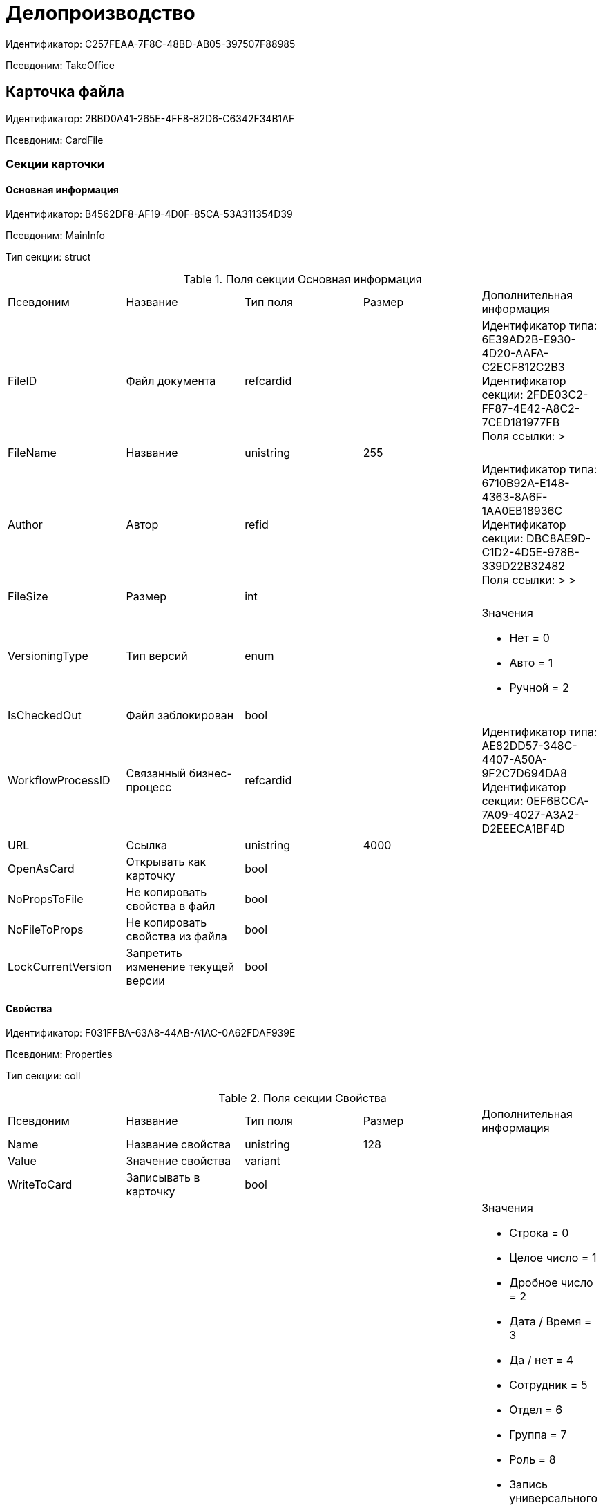 = Делопроизводство

Идентификатор: C257FEAA-7F8C-48BD-AB05-397507F88985

Псевдоним: TakeOffice

== Карточка файла

Идентификатор: 2BBD0A41-265E-4FF8-82D6-C6342F34B1AF

Псевдоним: CardFile

=== Секции карточки

==== Основная информация

Идентификатор: B4562DF8-AF19-4D0F-85CA-53A311354D39

Псевдоним: MainInfo

Тип секции: struct

.Поля секции Основная информация
|===
|Псевдоним |Название |Тип поля |Размер |Дополнительная информация 
|FileID
|Файл документа
|refcardid
|
|Идентификатор типа: 6E39AD2B-E930-4D20-AAFA-C2ECF812C2B3 +
Идентификатор секции: 2FDE03C2-FF87-4E42-A8C2-7CED181977FB +
Поля ссылки: 
 > 

|FileName
|Название
|unistring
|255
|

|Author
|Автор
|refid
|
|Идентификатор типа: 6710B92A-E148-4363-8A6F-1AA0EB18936C +
Идентификатор секции: DBC8AE9D-C1D2-4D5E-978B-339D22B32482  +
Поля ссылки: 
 >  > 

|FileSize
|Размер
|int
|
|

|VersioningType
|Тип версий
|enum
|
a|.Значения
* Нет = 0
* Авто = 1
* Ручной = 2


|IsCheckedOut
|Файл заблокирован
|bool
|
|

|WorkflowProcessID
|Связанный бизнес-процесс
|refcardid
|
|Идентификатор типа: AE82DD57-348C-4407-A50A-9F2C7D694DA8 +
Идентификатор секции: 0EF6BCCA-7A09-4027-A3A2-D2EEECA1BF4D +


|URL
|Ссылка
|unistring
|4000
|

|OpenAsCard
|Открывать как карточку
|bool
|
|

|NoPropsToFile
|Не копировать свойства в файл
|bool
|
|

|NoFileToProps
|Не копировать свойства из файла
|bool
|
|

|LockCurrentVersion
|Запретить изменение текущей версии
|bool
|
|

|===
==== Свойства

Идентификатор: F031FFBA-63A8-44AB-A1AC-0A62FDAF939E

Псевдоним: Properties

Тип секции: coll

.Поля секции Свойства
|===
|Псевдоним |Название |Тип поля |Размер |Дополнительная информация 
|Name
|Название свойства
|unistring
|128
|

|Value
|Значение свойства
|variant
|
|

|WriteToCard
|Записывать в карточку
|bool
|
|

|ParamType
|Тип свойства
|enum
|
a|.Значения
* Строка = 0
* Целое число = 1
* Дробное число = 2
* Дата / Время = 3
* Да / нет = 4
* Сотрудник = 5
* Отдел = 6
* Группа = 7
* Роль = 8
* Запись универсального справочника = 9
* Контрагент = 10
* Подразделение контрагента = 11
* Карточка = 12
* Вид документа = 13
* Состояние документа = 14
* Переменная шлюза = 15
* Перечисление = 16
* Дата = 17
* Время = 18
* Кнопка = 19
* Нумератор = 20
* Картинка = 21
* Папка = 22
* Тип записи универсального справочника = 23


|ItemType
|Тип записи универсального справочника
|refid
|
|Идентификатор типа: B2A438B7-8BB3-4B13-AF6E-F2F8996E148B +
Идентификатор секции: 5E3ED23A-2B5E-47F2-887C-E154ACEAFB97  +


|DisplayValue
|Отображаемое значение
|unistring
|1900
|

|GateID
|Шлюз
|uniqueid
|
|

|VarTypeID
|Тип переменной в шлюзе
|int
|
|

|IsCollection
|Коллекция
|bool
|
|

|NumberID
|Номер
|refid
|
|Идентификатор типа: 959FF5E2-7E47-4F6F-9CF6-E1E477CD01CF +
Идентификатор секции: D47F2C38-6553-4864-BAFF-0BC4D3A85290  +


|Image
|Картинка
|image
|
|

|TextValue
|Значение строки
|unitext
|
|

|===
==== Значения перечисления

Идентификатор: 8365B413-1100-4A79-AE14-CBE823F2F61B

Псевдоним: EnumValues

Тип секции: coll

.Поля секции Значения перечисления
|===
|Псевдоним |Название |Тип поля |Размер |Дополнительная информация 
|ValueID
|ID значения
|int
|
|

|ValueName
|Название значения
|unistring
|128
|

|===
==== Выбранные значения

Идентификатор: 768FE177-AC8D-4866-8523-3E0049146F65

Псевдоним: SelectedValues

Тип секции: coll

.Поля секции Выбранные значения
|===
|Псевдоним |Название |Тип поля |Размер |Дополнительная информация 
|SelectedValue
|Выбранное значение
|variant
|
|

|Order
|Порядок
|int
|
|

|IsResponsible
|Ответственный
|bool
|
|

|===
==== Категории

Идентификатор: 1B96CE8C-B973-4682-9E83-AEFA16110E46

Псевдоним: Categories

Тип секции: coll

.Поля секции Категории
|===
|Псевдоним |Название |Тип поля |Размер |Дополнительная информация 
|CategoryID
|Категория
|refid
|
|Идентификатор типа: 233CA964-5025-4187-80C1-F56BCC9DBD1E +
Идентификатор секции: 899C1470-9ADF-4D33-8E69-9944EB44DBE7  +
Поля ссылки: 


|===
== Входящий документ

Идентификатор: C1FED883-08DE-420F-8FB4-C16CEFFC1630

Псевдоним: CardInc

=== Секции карточки

==== Основная информация

Идентификатор: 8C77892A-21CC-4972-AD71-A9919BCA8187

Псевдоним: MainInfo

Тип секции: struct

.Поля секции Основная информация
|===
|Псевдоним |Название |Тип поля |Размер |Дополнительная информация 
|Name
|Тема документа
|unistring
|512
|

|Type
|Вид документа
|refid
|
|Идентификатор типа: BE14D55D-92B7-4345-AD10-32588981F83D +
Идентификатор секции: 49AD5A2D-17EC-46E2-A49E-C58D0BBD9C1A  +
Поля ссылки: 
DocType_Name

|NumberRef
|Ссылка на номер
|refid
|
|Идентификатор типа: 959FF5E2-7E47-4F6F-9CF6-E1E477CD01CF +
Идентификатор секции: D47F2C38-6553-4864-BAFF-0BC4D3A85290  +
Поля ссылки: 


|FullNumber
|Полный номер документа
|unistring
|160
|

|FixNumber
|Номер зафиксирован
|bool
|
|

|Sender
|Отправитель
|refid
|
|Идентификатор типа: 65FF9382-17DC-4E9F-8E93-84D6D3D8FE8C +
Идентификатор секции: 1A46BF0F-2D02-4AC9-8866-5ADF245921E8  +
Поля ссылки: 
Sender_FName > Sender_MName > Sender_LName

|Contact
|Контактное лицо
|refid
|
|Идентификатор типа: 65FF9382-17DC-4E9F-8E93-84D6D3D8FE8C +
Идентификатор секции: 1A46BF0F-2D02-4AC9-8866-5ADF245921E8  +
Поля ссылки: 
Contact_FName > Contact_MName > Contact_LName

|Recipient
|Ответственный получатель
|refid
|
|Идентификатор типа: 6710B92A-E148-4363-8A6F-1AA0EB18936C +
Идентификатор секции: DBC8AE9D-C1D2-4D5E-978B-339D22B32482  +
Поля ссылки: 
Recip_FName > Recip_MName > Recip_LName

|CreationDate
|Дата создания
|datetime
|
|

|RegistrationDate
|Дата регистрации
|datetime
|
|

|RegisteredBy
|Регистратор
|refid
|
|Идентификатор типа: 6710B92A-E148-4363-8A6F-1AA0EB18936C +
Идентификатор секции: DBC8AE9D-C1D2-4D5E-978B-339D22B32482  +
Поля ссылки: 
Reg_FName > Reg_MName > Reg_LName

|OutgoingNumber
|Исходящий номер
|unistring
|80
|

|OutgoingDate
|Дата исходящего
|datetime
|
|

|DeliveryType
|Тип доставки
|refid
|
|Идентификатор типа: BE14D55D-92B7-4345-AD10-32588981F83D +
Идентификатор секции: 49AD5A2D-17EC-46E2-A49E-C58D0BBD9C1A  +
Поля ссылки: 
DeliveryType_Name

|Digest
|Содержание
|unitext
|
|

|PageCount
|Количество листов
|int
|
|

|AttachmentPageCount
|Количество листов в приложении
|int
|
|

|FiledInFolder
|Подшит в том
|refid
|
|Идентификатор типа: 9B410616-87D2-4AED-BBB6-2718A9DA4CE8 +
Идентификатор секции: 1671E8BE-92CB-4744-BB7F-6616C722E06E  +
Поля ссылки: 
Folder_Name

|FiledInCase
|Подшит в дело
|refid
|
|Идентификатор типа: 9B410616-87D2-4AED-BBB6-2718A9DA4CE8 +
Идентификатор секции: 74CEC36B-5944-4E64-B27E-93CF580B8F46  +
Поля ссылки: 
Case_Name

|FilesID
|Список файлов
|refcardid
|
|Идентификатор типа: BFC9D190-BCD6-411A-B9F9-3160D3F68819 +
Идентификатор секции: 3F8270DB-3603-463C-BA59-26B89EBB6CB5 +


|SenderOrg
|Организация отправителя
|unistring
|1024
|

|SenderDep
|Подразделение отправителя
|unistring
|1024
|

|SenderPhone
|Телефон отправителя
|unistring
|64
|

|SenderEmail
|Е-mail отправителя
|unistring
|64
|

|SenderName
|Имя отправителя
|unistring
|128
|

|ContactName
|Имя контактного лица
|unistring
|128
|

|DocState
|Состояние документа
|refid
|
|Идентификатор типа: BE14D55D-92B7-4345-AD10-32588981F83D +
Идентификатор секции: 49AD5A2D-17EC-46E2-A49E-C58D0BBD9C1A  +
Поля ссылки: 
StateName

|Responsible
|Ответственный исполнитель
|refid
|
|Идентификатор типа: 6710B92A-E148-4363-8A6F-1AA0EB18936C +
Идентификатор секции: DBC8AE9D-C1D2-4D5E-978B-339D22B32482  +
Поля ссылки: 
Resp_FName > Resp_MName > Resp_LName

|RecipientDep
|Подразделение получателя
|refid
|
|Идентификатор типа: 6710B92A-E148-4363-8A6F-1AA0EB18936C +
Идентификатор секции: 7473F07F-11ED-4762-9F1E-7FF10808DDD1  +
Поля ссылки: 
Recip_DepName

|ParentCardID
|Родительская карточка (ID)
|refcardid
|
|

|PropsAsForm
|Свойства в режиме формы
|bool
|
|

|Confidential
|Конфиденциально
|bool
|
|

|DocProperty
|Реквизит документа
|unistring
|128
|

|BarcodeNumber
|Номер штрих-кода
|string
|32
|

|ControlledBy
|Контролер
|refid
|
|Идентификатор типа: 6710B92A-E148-4363-8A6F-1AA0EB18936C +
Идентификатор секции: DBC8AE9D-C1D2-4D5E-978B-339D22B32482  +
Поля ссылки: 
Control_FName > Control_MName > Control_LName > Control_Email

|ControlDate
|Дата контроля
|datetime
|
|

|===
==== Ссылки на карточки

Идентификатор: E0E8A2C4-FBFC-4D15-8497-074180DA08E4

Псевдоним: CardReferences

Тип секции: coll

.Поля секции Ссылки на карточки
|===
|Псевдоним |Название |Тип поля |Размер |Дополнительная информация 
|Type
|Тип ссылки
|refid
|
|Идентификатор типа: 38165FA6-FA69-4261-9EC3-675FEBB89C8B +
Идентификатор секции: 5C103E40-BA13-44EF-A628-E6286DC687D6  +
Поля ссылки: 


|Link
|Карточка
|refcardid
|
|Поля ссылки: 


|Comments
|Комментарии
|unistring
|2048
|

|CreationDate
|Дата создания
|datetime
|
|

|CreatedBy
|Кем добавлена
|refid
|
|Идентификатор типа: 6710B92A-E148-4363-8A6F-1AA0EB18936C +
Идентификатор секции: DBC8AE9D-C1D2-4D5E-978B-339D22B32482  +
Поля ссылки: 
Create_FName > Create_MName > Create_LName

|URL
|URL
|unistring
|512
|

|LinkDesc
|Описание
|unistring
|32
|

|FolderID
|Папка
|refid
|
|Идентификатор типа: DA86FABF-4DD7-4A86-B6FF-C58C24D12DE2 +
Идентификатор секции: FE27631D-EEEA-4E2E-A04C-D4351282FB55  +


|===
==== Свойства

Идентификатор: B822D7D1-2280-4B51-AE58-A1CF757C5672

Псевдоним: Properties

Тип секции: coll

.Поля секции Свойства
|===
|Псевдоним |Название |Тип поля |Размер |Дополнительная информация 
|Name
|Название свойства
|unistring
|128
|

|Value
|Значение свойства
|variant
|
|

|WriteToCard
|Записывать в карточку
|bool
|
|

|Order
|Порядковый номер
|int
|
|

|ParamType
|Тип свойства
|enum
|
a|.Значения
* Строка = 0
* Целое число = 1
* Дробное число = 2
* Дата / Время = 3
* Да / Нет = 4
* Сотрудник = 5
* Подразделение = 6
* Группа = 7
* Роль = 8
* Универсальное = 9
* Контрагент = 10
* Подразделение контрагента = 11
* Карточка = 12
* Вид документа = 13
* Состояние документа = 14
* Переменная шлюза = 15
* Перечисление = 16
* Дата = 17
* Время = 18
* Кнопка = 19
* Нумератор = 20
* Картинка = 21
* Папка = 22
* Тип записи универсального справочника = 23


|ItemType
|Тип записи универсального справочника
|refid
|
|Идентификатор типа: B2A438B7-8BB3-4B13-AF6E-F2F8996E148B +
Идентификатор секции: 5E3ED23A-2B5E-47F2-887C-E154ACEAFB97  +


|ParentProp
|Родительское свойство
|refid
|
|Идентификатор типа: C1FED883-08DE-420F-8FB4-C16CEFFC1630 +
Идентификатор секции: B822D7D1-2280-4B51-AE58-A1CF757C5672  +


|ParentFieldName
|Имя родительского поля
|string
|128
|

|DisplayValue
|Отображаемое значение
|unistring
|1900
|

|ReadOnly
|Только для чтения
|bool
|
|

|CreationReadOnly
|Только для чтения при создании
|bool
|
|

|Required
|Обязательное
|bool
|
|

|GateID
|Шлюз
|uniqueid
|
|

|VarTypeID
|Тип переменной в шлюзе
|int
|
|

|Hidden
|Скрытое
|bool
|
|

|IsCollection
|Коллекция
|bool
|
|

|NumberID
|Номер
|refid
|
|Идентификатор типа: 959FF5E2-7E47-4F6F-9CF6-E1E477CD01CF +
Идентификатор секции: D47F2C38-6553-4864-BAFF-0BC4D3A85290  +


|Image
|Картинка
|image
|
|

|TextValue
|Значение строки
|unitext
|
|

|===
==== Значения перечисления

Идентификатор: F65E5F15-F4F4-427E-8DFF-DED048EA6CA5

Псевдоним: EnumValues

Тип секции: coll

.Поля секции Значения перечисления
|===
|Псевдоним |Название |Тип поля |Размер |Дополнительная информация 
|ValueID
|ID значения
|int
|
|

|ValueName
|Название значения
|unistring
|128
|

|===
==== Выбранные значения

Идентификатор: 55EF9765-2651-4F13-A716-4606B729881C

Псевдоним: SelectedValues

Тип секции: coll

.Поля секции Выбранные значения
|===
|Псевдоним |Название |Тип поля |Размер |Дополнительная информация 
|SelectedValue
|Выбранное значение
|variant
|
|

|Order
|Порядок
|int
|
|

|IsResponsible
|Ответственный
|bool
|
|

|===
==== Категории

Идентификатор: EE1AE0B3-E9AD-42B1-BF7B-B01E74208BE9

Псевдоним: Categories

Тип секции: coll

.Поля секции Категории
|===
|Псевдоним |Название |Тип поля |Размер |Дополнительная информация 
|CategoryID
|Категория
|refid
|
|Идентификатор типа: 233CA964-5025-4187-80C1-F56BCC9DBD1E +
Идентификатор секции: 899C1470-9ADF-4D33-8E69-9944EB44DBE7  +
Поля ссылки: 


|===
==== Задачи

Идентификатор: D06E9F35-3B3D-4A3F-8F7A-9032DD1512FD

Псевдоним: Resolutions

Тип секции: coll

.Поля секции Задачи
|===
|Псевдоним |Название |Тип поля |Размер |Дополнительная информация 
|ResolutionID
|Задача
|refcardid
|
|Идентификатор типа: 0056522E-FC72-48D2-8EBB-A60B838E36C9 +
Идентификатор секции: 77C70C13-881A-4534-9704-C4F6B9ACDB0A +
Поля ссылки: 


|===
==== Согласования

Идентификатор: F06A18E7-582E-4896-9C0C-146025E6D9DA

Псевдоним: Approvals

Тип секции: coll

.Поля секции Согласования
|===
|Псевдоним |Название |Тип поля |Размер |Дополнительная информация 
|ApprovalID
|Согласование
|refcardid
|
|Идентификатор типа: A231269C-6126-4C1A-9758-F55FF9571EF8 +
Идентификатор секции: 3C2F1AC3-8D26-425F-956B-A3B0B52BAC5D +
Поля ссылки: 


|===
==== Сотрудники

Идентификатор: 47C41171-9C64-450A-A3A6-102B3156AD79

Псевдоним: Employees

Тип секции: coll

.Поля секции Сотрудники
|===
|Псевдоним |Название |Тип поля |Размер |Дополнительная информация 
|Order
|Порядковый номер
|int
|
|

|EmployeeID
|Сотрудник
|refid
|
|Идентификатор типа: 6710B92A-E148-4363-8A6F-1AA0EB18936C +
Идентификатор секции: DBC8AE9D-C1D2-4D5E-978B-339D22B32482  +
Поля ссылки: 
 >  >  > 

|Type
|Тип
|enum
|
a|.Значения
* Исполнитель = 0
* Получатель = 1
* Подписано = 2
* Согласующее лицо = 3


|IsResponsible
|Ответственный
|bool
|
|

|DepartmentID
|Подразделение
|refid
|
|Идентификатор типа: 6710B92A-E148-4363-8A6F-1AA0EB18936C +
Идентификатор секции: 7473F07F-11ED-4762-9F1E-7FF10808DDD1  +
Поля ссылки: 
DepartmentName > DepartmentFullName

|PositionID
|Должность
|refid
|
|Идентификатор типа: 6710B92A-E148-4363-8A6F-1AA0EB18936C +
Идентификатор секции: CFDFE60A-21A8-4010-84E9-9D2DF348508C  +
Поля ссылки: 
PositionName

|===
==== Бизнес-процессы

Идентификатор: 166FBB9A-6222-4178-A0E6-D52DD177B8A1

Псевдоним: Processes

Тип секции: coll

.Поля секции Бизнес-процессы
|===
|Псевдоним |Название |Тип поля |Размер |Дополнительная информация 
|ProcessID
|Бизнес-процесс
|refcardid
|
|Идентификатор типа: AE82DD57-348C-4407-A50A-9F2C7D694DA8 +
Идентификатор секции: 0EF6BCCA-7A09-4027-A3A2-D2EEECA1BF4D +


|IsHardLink
|Жесткая ссылка на процесс
|bool
|
|

|ProcessFolder
|Папка процесса
|refid
|
|Идентификатор типа: DA86FABF-4DD7-4A86-B6FF-C58C24D12DE2 +
Идентификатор секции: FE27631D-EEEA-4E2E-A04C-D4351282FB55  +


|HardProcessID
|Жесткая ссылка на процесс
|refcardid
|
|Идентификатор типа: AE82DD57-348C-4407-A50A-9F2C7D694DA8 +
Идентификатор секции: 0EF6BCCA-7A09-4027-A3A2-D2EEECA1BF4D +


|===
==== Журнал передач

Идентификатор: 54F5C319-29CC-4E95-9D11-45133A68291F

Псевдоним: TransferLog

Тип секции: coll

.Поля секции Журнал передач
|===
|Псевдоним |Название |Тип поля |Размер |Дополнительная информация 
|IsReceived
|Принято
|bool
|
|

|FromEmployee
|Инициатор действия
|refid
|
|Идентификатор типа: 6710B92A-E148-4363-8A6F-1AA0EB18936C +
Идентификатор секции: DBC8AE9D-C1D2-4D5E-978B-339D22B32482  +
Поля ссылки: 
From_LName > From_FName > From_MName

|ToEmployee
|Сотрудник
|refid
|
|Идентификатор типа: 6710B92A-E148-4363-8A6F-1AA0EB18936C +
Идентификатор секции: DBC8AE9D-C1D2-4D5E-978B-339D22B32482  +
Поля ссылки: 
To_LName > To_FName > To_MName

|ToDepartment
|Подразделение
|refid
|
|Идентификатор типа: 6710B92A-E148-4363-8A6F-1AA0EB18936C +
Идентификатор секции: 7473F07F-11ED-4762-9F1E-7FF10808DDD1  +
Поля ссылки: 
To_DepName

|TransferDate
|Дата передачи
|datetime
|
|

|IsCopy
|Копия
|bool
|
|

|Comments
|Комментарии
|unistring
|2048
|

|===
== Внутренний документ

Идентификатор: 425DD1AC-8DF1-49F0-9A06-FA61381C4FEC

Псевдоним: CardOrd

=== Секции карточки

==== Основная информация

Идентификатор: B3CD26B1-1807-4A98-90DA-7969244F4E4E

Псевдоним: MainInfo

Тип секции: struct

.Поля секции Основная информация
|===
|Псевдоним |Название |Тип поля |Размер |Дополнительная информация 
|Name
|Тема документа
|unistring
|512
|

|Type
|Вид документа
|refid
|
|Идентификатор типа: BE14D55D-92B7-4345-AD10-32588981F83D +
Идентификатор секции: 49AD5A2D-17EC-46E2-A49E-C58D0BBD9C1A  +
Поля ссылки: 
DocType_Name

|NumberRef
|Ссылка на номер
|refid
|
|Идентификатор типа: 959FF5E2-7E47-4F6F-9CF6-E1E477CD01CF +
Идентификатор секции: D47F2C38-6553-4864-BAFF-0BC4D3A85290  +
Поля ссылки: 


|FullNumber
|Полный номер документа
|unistring
|160
|

|FixNumber
|Номер зафиксирован
|bool
|
|

|Recipient
|Автор
|refid
|
|Идентификатор типа: 6710B92A-E148-4363-8A6F-1AA0EB18936C +
Идентификатор секции: DBC8AE9D-C1D2-4D5E-978B-339D22B32482  +
Поля ссылки: 
Recip_FName > Recip_MName > Recip_LName

|CreationDate
|Дата создания
|datetime
|
|

|RegistrationDate
|Дата регистрации
|datetime
|
|

|RegisteredBy
|Регистратор
|refid
|
|Идентификатор типа: 6710B92A-E148-4363-8A6F-1AA0EB18936C +
Идентификатор секции: DBC8AE9D-C1D2-4D5E-978B-339D22B32482  +
Поля ссылки: 
Reg_FName > Reg_MName > Reg_LName

|Digest
|Содержание
|unitext
|
|

|PageCount
|Количество листов
|int
|
|

|AttachmentPageCount
|Количество листов в приложении
|int
|
|

|FiledInFolder
|Подшит в том
|refid
|
|Идентификатор типа: 9B410616-87D2-4AED-BBB6-2718A9DA4CE8 +
Идентификатор секции: 1671E8BE-92CB-4744-BB7F-6616C722E06E  +
Поля ссылки: 
Folder_Name

|FiledInCase
|Подшит в дело
|refid
|
|Идентификатор типа: 9B410616-87D2-4AED-BBB6-2718A9DA4CE8 +
Идентификатор секции: 74CEC36B-5944-4E64-B27E-93CF580B8F46  +
Поля ссылки: 
Case_Name

|FilesID
|Список файлов
|refcardid
|
|Идентификатор типа: BFC9D190-BCD6-411A-B9F9-3160D3F68819 +
Идентификатор секции: 3F8270DB-3603-463C-BA59-26B89EBB6CB5 +


|DocState
|Состояние документа
|refid
|
|Идентификатор типа: BE14D55D-92B7-4345-AD10-32588981F83D +
Идентификатор секции: 49AD5A2D-17EC-46E2-A49E-C58D0BBD9C1A  +
Поля ссылки: 
StateName

|Responsible
|Ответственный исполнитель
|refid
|
|Идентификатор типа: 6710B92A-E148-4363-8A6F-1AA0EB18936C +
Идентификатор секции: DBC8AE9D-C1D2-4D5E-978B-339D22B32482  +
Поля ссылки: 
Resp_FName > Resp_MName > Resp_LName

|RecipientDep
|Подразделение автора
|refid
|
|Идентификатор типа: 6710B92A-E148-4363-8A6F-1AA0EB18936C +
Идентификатор секции: 7473F07F-11ED-4762-9F1E-7FF10808DDD1  +
Поля ссылки: 
Recip_DepName > Recip_DepFullName

|ResponsibleDep
|Подразделение ответственного
|refid
|
|Идентификатор типа: 6710B92A-E148-4363-8A6F-1AA0EB18936C +
Идентификатор секции: 7473F07F-11ED-4762-9F1E-7FF10808DDD1  +
Поля ссылки: 
Resp_DepName > Resp_DepFullName

|RecipientPosition
|Должность автора
|refid
|
|Идентификатор типа: 6710B92A-E148-4363-8A6F-1AA0EB18936C +
Идентификатор секции: CFDFE60A-21A8-4010-84E9-9D2DF348508C  +
Поля ссылки: 
Recip_Position

|ResponsiblePosition
|Должность ответственного
|refid
|
|Идентификатор типа: 6710B92A-E148-4363-8A6F-1AA0EB18936C +
Идентификатор секции: CFDFE60A-21A8-4010-84E9-9D2DF348508C  +
Поля ссылки: 
Resp_Position

|ParentCardID
|Родительская карточка (ID)
|refcardid
|
|

|PropsAsForm
|Свойства в режиме формы
|bool
|
|

|Confidential
|Конфиденциально
|bool
|
|

|DocProperty
|Реквизит документа
|unistring
|128
|

|BarcodeNumber
|Номер штрих-кода
|string
|32
|

|RespRecipient
|Ответственный получатель
|refid
|
|Идентификатор типа: 6710B92A-E148-4363-8A6F-1AA0EB18936C +
Идентификатор секции: DBC8AE9D-C1D2-4D5E-978B-339D22B32482  +


|ControlledBy
|Контролер
|refid
|
|Идентификатор типа: 6710B92A-E148-4363-8A6F-1AA0EB18936C +
Идентификатор секции: DBC8AE9D-C1D2-4D5E-978B-339D22B32482  +
Поля ссылки: 
Control_FName > Control_MName > Control_LName > Control_Email

|ControlDate
|Дата контроля
|datetime
|
|

|===
==== Ссылки на карточки

Идентификатор: 7EF9FFB7-2E6D-416B-8145-F1713D77CD2B

Псевдоним: CardReferences

Тип секции: coll

.Поля секции Ссылки на карточки
|===
|Псевдоним |Название |Тип поля |Размер |Дополнительная информация 
|Type
|Тип ссылки
|refid
|
|Идентификатор типа: 38165FA6-FA69-4261-9EC3-675FEBB89C8B +
Идентификатор секции: 5C103E40-BA13-44EF-A628-E6286DC687D6  +
Поля ссылки: 


|Link
|Карточка
|refcardid
|
|Поля ссылки: 


|Comments
|Комментарии
|unistring
|2048
|

|CreationDate
|Дата создания
|datetime
|
|

|CreatedBy
|Кем добавлена
|refid
|
|Идентификатор типа: 6710B92A-E148-4363-8A6F-1AA0EB18936C +
Идентификатор секции: DBC8AE9D-C1D2-4D5E-978B-339D22B32482  +
Поля ссылки: 
Create_FName > Create_MName > Create_LName

|URL
|URL
|unistring
|512
|

|LinkDesc
|Описание
|unistring
|32
|

|FolderID
|Папка
|refid
|
|Идентификатор типа: DA86FABF-4DD7-4A86-B6FF-C58C24D12DE2 +
Идентификатор секции: FE27631D-EEEA-4E2E-A04C-D4351282FB55  +


|===
==== Свойства

Идентификатор: 5B6B407E-3D72-49E7-97D9-8E1E028C7274

Псевдоним: Properties

Тип секции: coll

.Поля секции Свойства
|===
|Псевдоним |Название |Тип поля |Размер |Дополнительная информация 
|Name
|Название свойства
|unistring
|128
|

|Value
|Значение свойства
|variant
|
|

|WriteToCard
|Записывать в карточку
|bool
|
|

|Order
|Порядковый номер
|int
|
|

|ParamType
|Тип свойства
|enum
|
a|.Значения
* Строка = 0
* Целое число = 1
* Дробное число = 2
* Дата / Время = 3
* Да / Нет = 4
* Сотрудник = 5
* Подразделение = 6
* Группа = 7
* Роль = 8
* Универсальное = 9
* Контрагент = 10
* Подразделение контрагента = 11
* Карточка = 12
* Вид документа = 13
* Состояние документа = 14
* Переменная шлюза = 15
* Перечисление = 16
* Дата = 17
* Время = 18
* Кнопка = 19
* Нумератор = 20
* Картинка = 21
* Папка = 22
* Тип записи универсального справочника = 23


|ItemType
|Тип записи универсального справочника
|refid
|
|Идентификатор типа: B2A438B7-8BB3-4B13-AF6E-F2F8996E148B +
Идентификатор секции: 5E3ED23A-2B5E-47F2-887C-E154ACEAFB97  +


|ParentProp
|Родительское свойство
|refid
|
|Идентификатор типа: 425DD1AC-8DF1-49F0-9A06-FA61381C4FEC +
Идентификатор секции: 5B6B407E-3D72-49E7-97D9-8E1E028C7274  +


|ParentFieldName
|Имя родительского поля
|string
|128
|

|DisplayValue
|Отображаемое значение
|unistring
|1900
|

|ReadOnly
|Только для чтения
|bool
|
|

|CreationReadOnly
|Только для чтения при создании
|bool
|
|

|Required
|Обязательное
|bool
|
|

|GateID
|Шлюз
|uniqueid
|
|

|VarTypeID
|Тип переменной в шлюзе
|int
|
|

|Hidden
|Скрытое
|bool
|
|

|IsCollection
|Коллекция
|bool
|
|

|NumberID
|Номер
|refid
|
|Идентификатор типа: 959FF5E2-7E47-4F6F-9CF6-E1E477CD01CF +
Идентификатор секции: D47F2C38-6553-4864-BAFF-0BC4D3A85290  +


|Image
|Картинка
|image
|
|

|TextValue
|Значение строки
|unitext
|
|

|===
==== Значения перечисления

Идентификатор: 274DF6E3-C0C1-46E9-A623-004D9D51760C

Псевдоним: EnumValues

Тип секции: coll

.Поля секции Значения перечисления
|===
|Псевдоним |Название |Тип поля |Размер |Дополнительная информация 
|ValueID
|ID значения
|int
|
|

|ValueName
|Название значения
|unistring
|128
|

|===
==== Выбранные значения

Идентификатор: E6F5105F-8BD8-4500-9780-60D7C1402DDB

Псевдоним: SelectedValues

Тип секции: coll

.Поля секции Выбранные значения
|===
|Псевдоним |Название |Тип поля |Размер |Дополнительная информация 
|SelectedValue
|Выбранное значение
|variant
|
|

|Order
|Порядок
|int
|
|

|IsResponsible
|Ответственный
|bool
|
|

|===
==== Категории

Идентификатор: BDE9E801-9FB5-4D5C-B604-19F7A73448C1

Псевдоним: Categories

Тип секции: coll

.Поля секции Категории
|===
|Псевдоним |Название |Тип поля |Размер |Дополнительная информация 
|CategoryID
|Категория
|refid
|
|Идентификатор типа: 233CA964-5025-4187-80C1-F56BCC9DBD1E +
Идентификатор секции: 899C1470-9ADF-4D33-8E69-9944EB44DBE7  +
Поля ссылки: 


|===
==== Задачи

Идентификатор: ACD7353C-AA4F-41A9-8AB7-111B3B111500

Псевдоним: Resolutions

Тип секции: coll

.Поля секции Задачи
|===
|Псевдоним |Название |Тип поля |Размер |Дополнительная информация 
|ResolutionID
|Задача
|refcardid
|
|Идентификатор типа: 0056522E-FC72-48D2-8EBB-A60B838E36C9 +
Идентификатор секции: 77C70C13-881A-4534-9704-C4F6B9ACDB0A +


|===
==== Согласования

Идентификатор: 1BA7763E-186C-4D7B-AF80-8E9E8CD7D0BD

Псевдоним: Approvals

Тип секции: coll

.Поля секции Согласования
|===
|Псевдоним |Название |Тип поля |Размер |Дополнительная информация 
|ApprovalID
|Согласование
|refcardid
|
|Идентификатор типа: A231269C-6126-4C1A-9758-F55FF9571EF8 +
Идентификатор секции: 3C2F1AC3-8D26-425F-956B-A3B0B52BAC5D +


|===
==== Сотрудники

Идентификатор: A3DAF310-A7AE-457C-9964-E592BC63FAD6

Псевдоним: Employees

Тип секции: coll

.Поля секции Сотрудники
|===
|Псевдоним |Название |Тип поля |Размер |Дополнительная информация 
|Order
|Порядковый номер
|int
|
|

|EmployeeID
|Сотрудник
|refid
|
|Идентификатор типа: 6710B92A-E148-4363-8A6F-1AA0EB18936C +
Идентификатор секции: DBC8AE9D-C1D2-4D5E-978B-339D22B32482  +
Поля ссылки: 
 >  >  > 

|Type
|Тип
|enum
|
a|.Значения
* Исполнитель = 0
* Получатель = 1
* Подписано = 2
* Согласующее лицо = 3


|IsResponsible
|Ответственный
|bool
|
|

|DepartmentID
|Подразделение
|refid
|
|Идентификатор типа: 6710B92A-E148-4363-8A6F-1AA0EB18936C +
Идентификатор секции: 7473F07F-11ED-4762-9F1E-7FF10808DDD1  +
Поля ссылки: 
DepartmentName > DepartmentFullName

|PositionID
|Должность
|refid
|
|Идентификатор типа: 6710B92A-E148-4363-8A6F-1AA0EB18936C +
Идентификатор секции: CFDFE60A-21A8-4010-84E9-9D2DF348508C  +
Поля ссылки: 
PositionName

|===
==== Бизнес-процессы

Идентификатор: CAAA3E6D-C77F-41BB-9073-C92896730096

Псевдоним: Processes

Тип секции: coll

.Поля секции Бизнес-процессы
|===
|Псевдоним |Название |Тип поля |Размер |Дополнительная информация 
|ProcessID
|Бизнес-процесс
|refcardid
|
|Идентификатор типа: AE82DD57-348C-4407-A50A-9F2C7D694DA8 +
Идентификатор секции: 0EF6BCCA-7A09-4027-A3A2-D2EEECA1BF4D +


|IsHardLink
|Жесткая ссылка на процесс
|bool
|
|

|ProcessFolder
|Папка процесса
|refid
|
|Идентификатор типа: DA86FABF-4DD7-4A86-B6FF-C58C24D12DE2 +
Идентификатор секции: FE27631D-EEEA-4E2E-A04C-D4351282FB55  +


|HardProcessID
|Жесткая ссылка на процесс
|refcardid
|
|Идентификатор типа: AE82DD57-348C-4407-A50A-9F2C7D694DA8 +
Идентификатор секции: 0EF6BCCA-7A09-4027-A3A2-D2EEECA1BF4D +


|===
==== Журнал передач

Идентификатор: 55B1B2F2-B5B6-4150-A555-FA605A1288B7

Псевдоним: TransferLog

Тип секции: coll

.Поля секции Журнал передач
|===
|Псевдоним |Название |Тип поля |Размер |Дополнительная информация 
|IsReceived
|Принято
|bool
|
|

|FromEmployee
|Инициатор действия
|refid
|
|Идентификатор типа: 6710B92A-E148-4363-8A6F-1AA0EB18936C +
Идентификатор секции: DBC8AE9D-C1D2-4D5E-978B-339D22B32482  +
Поля ссылки: 
From_LName > From_FName > From_MName

|ToEmployee
|Сотрудник
|refid
|
|Идентификатор типа: 6710B92A-E148-4363-8A6F-1AA0EB18936C +
Идентификатор секции: DBC8AE9D-C1D2-4D5E-978B-339D22B32482  +
Поля ссылки: 
To_LName > To_FName > To_MName

|ToDepartment
|Подразделение
|refid
|
|Идентификатор типа: 6710B92A-E148-4363-8A6F-1AA0EB18936C +
Идентификатор секции: 7473F07F-11ED-4762-9F1E-7FF10808DDD1  +
Поля ссылки: 
To_DepName

|TransferDate
|Дата передачи
|datetime
|
|

|IsCopy
|Копия
|bool
|
|

|Comments
|Комментарии
|unistring
|2048
|

|===
== Исходящий документ

Идентификатор: FA0C389E-1095-4BC1-BEDC-793463742571

Псевдоним: CardOut

=== Секции карточки

==== Основная информация

Идентификатор: 22AF5254-B1B0-4DB0-9DF0-7FA7E199E693

Псевдоним: MainInfo

Тип секции: struct

.Поля секции Основная информация
|===
|Псевдоним |Название |Тип поля |Размер |Дополнительная информация 
|Name
|Тема документа
|unistring
|512
|

|Type
|Вид документа
|refid
|
|Идентификатор типа: BE14D55D-92B7-4345-AD10-32588981F83D +
Идентификатор секции: 49AD5A2D-17EC-46E2-A49E-C58D0BBD9C1A  +
Поля ссылки: 
DocType_Name

|NumberRef
|Ссылка на номер
|refid
|
|Идентификатор типа: 959FF5E2-7E47-4F6F-9CF6-E1E477CD01CF +
Идентификатор секции: D47F2C38-6553-4864-BAFF-0BC4D3A85290  +
Поля ссылки: 


|FullNumber
|Полный номер документа
|unistring
|160
|

|FixNumber
|Номер зафиксирован
|bool
|
|

|Sender
|Отправитель
|refid
|
|Идентификатор типа: 6710B92A-E148-4363-8A6F-1AA0EB18936C +
Идентификатор секции: DBC8AE9D-C1D2-4D5E-978B-339D22B32482  +
Поля ссылки: 
Sender_FName > Sender_LName > Sender_MName

|CreationDate
|Дата создания
|datetime
|
|

|RegistrationDate
|Дата регистрации
|datetime
|
|

|RegisteredBy
|Регистратор
|refid
|
|Идентификатор типа: 6710B92A-E148-4363-8A6F-1AA0EB18936C +
Идентификатор секции: DBC8AE9D-C1D2-4D5E-978B-339D22B32482  +
Поля ссылки: 
Reg_FName > Reg_LName > Reg_MName

|DeliveryType
|Тип доставки
|refid
|
|Идентификатор типа: BE14D55D-92B7-4345-AD10-32588981F83D +
Идентификатор секции: 49AD5A2D-17EC-46E2-A49E-C58D0BBD9C1A  +
Поля ссылки: 
DeliveryType_Name

|Digest
|Содержание
|unitext
|
|

|PageCount
|Количество листов
|int
|
|

|AttachmentPageCount
|Количество листов в приложении
|int
|
|

|FiledInFolder
|Подшит в том
|refid
|
|Идентификатор типа: 9B410616-87D2-4AED-BBB6-2718A9DA4CE8 +
Идентификатор секции: 1671E8BE-92CB-4744-BB7F-6616C722E06E  +
Поля ссылки: 
Folder_Name

|FiledInCase
|Подшит в дело
|refid
|
|Идентификатор типа: 9B410616-87D2-4AED-BBB6-2718A9DA4CE8 +
Идентификатор секции: 74CEC36B-5944-4E64-B27E-93CF580B8F46  +
Поля ссылки: 
Case_Name

|IsSent
|Отправлен
|bool
|
|

|FilesID
|Список файлов
|refcardid
|
|Идентификатор типа: BFC9D190-BCD6-411A-B9F9-3160D3F68819 +
Идентификатор секции: 3F8270DB-3603-463C-BA59-26B89EBB6CB5 +


|DocState
|Состояние документа
|refid
|
|Идентификатор типа: BE14D55D-92B7-4345-AD10-32588981F83D +
Идентификатор секции: 49AD5A2D-17EC-46E2-A49E-C58D0BBD9C1A  +
Поля ссылки: 
StateName

|Responsible
|Ответственный исполнитель
|refid
|
|Идентификатор типа: 6710B92A-E148-4363-8A6F-1AA0EB18936C +
Идентификатор секции: DBC8AE9D-C1D2-4D5E-978B-339D22B32482  +
Поля ссылки: 
Resp_FName > Resp_MName > Resp_LName

|SenderDep
|Подразделение отправителя
|refid
|
|Идентификатор типа: 6710B92A-E148-4363-8A6F-1AA0EB18936C +
Идентификатор секции: 7473F07F-11ED-4762-9F1E-7FF10808DDD1  +
Поля ссылки: 
Sender_DepName

|ParentCardID
|Родительская карточка (ID)
|refcardid
|
|

|PropsAsForm
|Свойства в режиме формы
|bool
|
|

|Confidential
|Конфиденциально
|bool
|
|

|DocProperty
|Реквизит документа
|unistring
|128
|

|BarcodeNumber
|Номер штрих-кода
|string
|32
|

|NotCopyIncNumber
|Не копировать входящий номер
|bool
|
|

|ControlledBy
|Контролер
|refid
|
|Идентификатор типа: 6710B92A-E148-4363-8A6F-1AA0EB18936C +
Идентификатор секции: DBC8AE9D-C1D2-4D5E-978B-339D22B32482  +
Поля ссылки: 
Control_FName > Control_MName > Control_LName > Control_Email

|ControlDate
|Дата контроля
|datetime
|
|

|===
==== Ссылки на карточки

Идентификатор: B78BFEFD-DD50-410F-966F-31FB27BC3904

Псевдоним: CardReferences

Тип секции: coll

.Поля секции Ссылки на карточки
|===
|Псевдоним |Название |Тип поля |Размер |Дополнительная информация 
|Type
|Тип ссылки
|refid
|
|Идентификатор типа: 38165FA6-FA69-4261-9EC3-675FEBB89C8B +
Идентификатор секции: 5C103E40-BA13-44EF-A628-E6286DC687D6  +
Поля ссылки: 


|Link
|Карточка
|refcardid
|
|Поля ссылки: 


|Comments
|Комментарии
|unistring
|2048
|

|CreationDate
|Дата создания
|datetime
|
|

|CreatedBy
|Кем добавлена
|refid
|
|Идентификатор типа: 6710B92A-E148-4363-8A6F-1AA0EB18936C +
Идентификатор секции: DBC8AE9D-C1D2-4D5E-978B-339D22B32482  +
Поля ссылки: 
Create_FName > Create_MName > Create_LName

|URL
|URL
|unistring
|512
|

|LinkDesc
|Описание
|unistring
|32
|

|FolderID
|Папка
|refid
|
|Идентификатор типа: DA86FABF-4DD7-4A86-B6FF-C58C24D12DE2 +
Идентификатор секции: FE27631D-EEEA-4E2E-A04C-D4351282FB55  +


|===
==== Свойства

Идентификатор: 13A6A514-DC45-4078-AD02-66A79F896E68

Псевдоним: Properties

Тип секции: coll

.Поля секции Свойства
|===
|Псевдоним |Название |Тип поля |Размер |Дополнительная информация 
|Name
|Название свойства
|unistring
|128
|

|Value
|Значение свойства
|variant
|
|

|WriteToCard
|Записывать в карточку
|bool
|
|

|Order
|Порядковый номер
|int
|
|

|ParamType
|Тип свойства
|enum
|
a|.Значения
* Строка = 0
* Целое число = 1
* Дробное число = 2
* Дата / Время = 3
* Да / Нет = 4
* Сотрудник = 5
* Подразделение = 6
* Группа = 7
* Роль = 8
* Универсальное = 9
* Контрагент = 10
* Подразделение контрагента = 11
* Карточка = 12
* Вид документа = 13
* Состояние документа = 14
* Переменная шлюза = 15
* Перечисление = 16
* Дата = 17
* Время = 18
* Кнопка = 19
* Нумератор = 20
* Картинка = 21
* Папка = 22
* Тип записи универсального справочника = 23


|ItemType
|Тип записи универсального справочника
|refid
|
|Идентификатор типа: B2A438B7-8BB3-4B13-AF6E-F2F8996E148B +
Идентификатор секции: 5E3ED23A-2B5E-47F2-887C-E154ACEAFB97  +


|ParentProp
|Родительское свойство
|refid
|
|Идентификатор типа: FA0C389E-1095-4BC1-BEDC-793463742571 +
Идентификатор секции: 13A6A514-DC45-4078-AD02-66A79F896E68  +


|ParentFieldName
|Имя родительского поля
|string
|128
|

|DisplayValue
|Отображаемое значение
|unistring
|1900
|

|ReadOnly
|Только для чтения
|bool
|
|

|CreationReadOnly
|Только для чтения при создании
|bool
|
|

|Required
|Обязательное
|bool
|
|

|GateID
|Шлюз
|uniqueid
|
|

|VarTypeID
|Тип переменной в шлюзе
|int
|
|

|Hidden
|Скрытое
|bool
|
|

|IsCollection
|Коллекция
|bool
|
|

|NumberID
|Номер
|refid
|
|Идентификатор типа: 959FF5E2-7E47-4F6F-9CF6-E1E477CD01CF +
Идентификатор секции: D47F2C38-6553-4864-BAFF-0BC4D3A85290  +


|Image
|Картинка
|image
|
|

|TextValue
|Значение строки
|unitext
|
|

|===
==== Значения перечисления

Идентификатор: 8E9A0E3B-1671-44A7-9C4E-BAD6E43C4245

Псевдоним: EnumValues

Тип секции: coll

.Поля секции Значения перечисления
|===
|Псевдоним |Название |Тип поля |Размер |Дополнительная информация 
|ValueID
|ID значения
|int
|
|

|ValueName
|Название значения
|unistring
|128
|

|===
==== Выбранные значения

Идентификатор: 87768413-16A0-48D5-B7F8-BBA4AE65776F

Псевдоним: SelectedValues

Тип секции: coll

.Поля секции Выбранные значения
|===
|Псевдоним |Название |Тип поля |Размер |Дополнительная информация 
|SelectedValue
|Выбранное значение
|variant
|
|

|Order
|Порядок
|int
|
|

|IsResponsible
|Ответственный
|bool
|
|

|===
==== Категории

Идентификатор: 760CFC1E-F033-4FA2-A364-B3CE538161D9

Псевдоним: Categories

Тип секции: coll

.Поля секции Категории
|===
|Псевдоним |Название |Тип поля |Размер |Дополнительная информация 
|CategoryID
|Категория
|refid
|
|Идентификатор типа: 233CA964-5025-4187-80C1-F56BCC9DBD1E +
Идентификатор секции: 899C1470-9ADF-4D33-8E69-9944EB44DBE7  +
Поля ссылки: 


|===
==== Задачи

Идентификатор: BC6B1152-E152-4A49-BCC0-24756C8108AB

Псевдоним: Resolutions

Тип секции: coll

.Поля секции Задачи
|===
|Псевдоним |Название |Тип поля |Размер |Дополнительная информация 
|ResolutionID
|Задача
|refcardid
|
|Идентификатор типа: 0056522E-FC72-48D2-8EBB-A60B838E36C9 +
Идентификатор секции: 77C70C13-881A-4534-9704-C4F6B9ACDB0A +


|===
==== Согласования

Идентификатор: 38AEC979-B295-42E5-851A-7F839B7CDA66

Псевдоним: Approvals

Тип секции: coll

.Поля секции Согласования
|===
|Псевдоним |Название |Тип поля |Размер |Дополнительная информация 
|ApprovalID
|Согласование
|refcardid
|
|Идентификатор типа: A231269C-6126-4C1A-9758-F55FF9571EF8 +
Идентификатор секции: 3C2F1AC3-8D26-425F-956B-A3B0B52BAC5D +


|===
==== Сотрудники

Идентификатор: C11DD518-2350-4367-B310-5F6E384F2920

Псевдоним: Employees

Тип секции: coll

.Поля секции Сотрудники
|===
|Псевдоним |Название |Тип поля |Размер |Дополнительная информация 
|Order
|Порядковый номер
|int
|
|

|EmployeeID
|Сотрудник
|refid
|
|Идентификатор типа: 6710B92A-E148-4363-8A6F-1AA0EB18936C +
Идентификатор секции: DBC8AE9D-C1D2-4D5E-978B-339D22B32482  +
Поля ссылки: 
 >  >  > 

|Type
|Тип
|enum
|
a|.Значения
* Исполнитель = 0
* Получатель = 1
* Подписано = 2
* Согласующее лицо = 3


|IsResponsible
|Ответственный
|bool
|
|

|DepartmentID
|Подразделение
|refid
|
|Идентификатор типа: 6710B92A-E148-4363-8A6F-1AA0EB18936C +
Идентификатор секции: 7473F07F-11ED-4762-9F1E-7FF10808DDD1  +
Поля ссылки: 
DepartmentName > DepartmentFullName

|PositionID
|Должность
|refid
|
|Идентификатор типа: 6710B92A-E148-4363-8A6F-1AA0EB18936C +
Идентификатор секции: CFDFE60A-21A8-4010-84E9-9D2DF348508C  +
Поля ссылки: 
PositionName

|===
==== Бизнес-процессы

Идентификатор: 14D184A3-C02F-405D-B9F9-DECF14434591

Псевдоним: Processes

Тип секции: coll

.Поля секции Бизнес-процессы
|===
|Псевдоним |Название |Тип поля |Размер |Дополнительная информация 
|ProcessID
|Бизнес-процесс
|refcardid
|
|Идентификатор типа: AE82DD57-348C-4407-A50A-9F2C7D694DA8 +
Идентификатор секции: 0EF6BCCA-7A09-4027-A3A2-D2EEECA1BF4D +


|IsHardLink
|Жесткая ссылка на процесс
|bool
|
|

|ProcessFolder
|Папка процесса
|refid
|
|Идентификатор типа: DA86FABF-4DD7-4A86-B6FF-C58C24D12DE2 +
Идентификатор секции: FE27631D-EEEA-4E2E-A04C-D4351282FB55  +


|HardProcessID
|Жесткая ссылка на процесс
|refcardid
|
|Идентификатор типа: AE82DD57-348C-4407-A50A-9F2C7D694DA8 +
Идентификатор секции: 0EF6BCCA-7A09-4027-A3A2-D2EEECA1BF4D +


|===
==== Получатели

Идентификатор: 367A6B04-4D4E-4F49-BD0D-3857E9D7FA07

Псевдоним: Recipients

Тип секции: coll

.Поля секции Получатели
|===
|Псевдоним |Название |Тип поля |Размер |Дополнительная информация 
|Recipient
|Получатель
|refid
|
|Идентификатор типа: 65FF9382-17DC-4E9F-8E93-84D6D3D8FE8C +
Идентификатор секции: 1A46BF0F-2D02-4AC9-8866-5ADF245921E8  +
Поля ссылки: 
Recip_FName > Recip_LName > Recip_MName

|RecipientOrgID
|Организация получателя
|refid
|
|Идентификатор типа: 65FF9382-17DC-4E9F-8E93-84D6D3D8FE8C +
Идентификатор секции: C78ABDED-DB1C-4217-AE0D-51A400546923  +
Поля ссылки: 
Org_FullName

|RecipientDepID
|Подразделение получателя
|refid
|
|Идентификатор типа: 65FF9382-17DC-4E9F-8E93-84D6D3D8FE8C +
Идентификатор секции: C78ABDED-DB1C-4217-AE0D-51A400546923  +
Поля ссылки: 
Dep_FullName

|RecipientOrg
|Название организации получателя
|unistring
|1024
|

|RecipientDep
|Название подразделения получателя
|unistring
|1024
|

|RecipientPhone
|Телефон получателя
|unistring
|64
|

|RecipientEmail
|Е-mail получателя
|unistring
|64
|

|RecipientName
|Имя получателя
|unistring
|128
|

|RecipientAddress
|Адрес
|unistring
|1280
|

|IncomingNumber
|Входящий номер
|unistring
|80
|

|===
==== Журнал передач

Идентификатор: 98A5F79E-1967-4B5E-ABDB-E1ABBF88CC66

Псевдоним: TransferLog

Тип секции: coll

.Поля секции Журнал передач
|===
|Псевдоним |Название |Тип поля |Размер |Дополнительная информация 
|IsReceived
|Принято
|bool
|
|

|FromEmployee
|Инициатор действия
|refid
|
|Идентификатор типа: 6710B92A-E148-4363-8A6F-1AA0EB18936C +
Идентификатор секции: DBC8AE9D-C1D2-4D5E-978B-339D22B32482  +
Поля ссылки: 
From_LName > From_FName > From_MName

|ToEmployee
|Сотрудник
|refid
|
|Идентификатор типа: 6710B92A-E148-4363-8A6F-1AA0EB18936C +
Идентификатор секции: DBC8AE9D-C1D2-4D5E-978B-339D22B32482  +
Поля ссылки: 
To_LName > To_FName > To_MName

|ToDepartment
|Подразделение
|refid
|
|Идентификатор типа: 6710B92A-E148-4363-8A6F-1AA0EB18936C +
Идентификатор секции: 7473F07F-11ED-4762-9F1E-7FF10808DDD1  +
Поля ссылки: 
To_DepName

|TransferDate
|Дата передачи
|datetime
|
|

|IsCopy
|Копия
|bool
|
|

|Comments
|Комментарии
|unistring
|2048
|

|===
== Список файлов

Идентификатор: BFC9D190-BCD6-411A-B9F9-3160D3F68819

Псевдоним: FileList

=== Секции карточки

==== Ссылки на файлы

Идентификатор: E962AC85-0F53-4439-A1CD-171E46C3EF91

Псевдоним: FileReferences

Тип секции: coll

.Поля секции Ссылки на файлы
|===
|Псевдоним |Название |Тип поля |Размер |Дополнительная информация 
|CardFileID
|Карточка файла
|refcardid
|
|Идентификатор типа: 2BBD0A41-265E-4FF8-82D6-C6342F34B1AF +
Идентификатор секции: B4562DF8-AF19-4D0F-85CA-53A311354D39 +
Поля ссылки: 
 >  >  >  > 

|CanModify
|Разрешено изменение
|bool
|
|

|CanCheckout
|Разрешено блокирование
|bool
|
|

|CanDelete
|Разрешено удаление
|bool
|
|

|CommentRequired
|Необходим комментарий
|bool
|
|

|ResultFolder
|Папка результирующего документа
|refid
|
|Идентификатор типа: DA86FABF-4DD7-4A86-B6FF-C58C24D12DE2 +
Идентификатор секции: FE27631D-EEEA-4E2E-A04C-D4351282FB55  +


|FieldsToFile
|Копировать поля в свойства файла
|bool
|
|

|FileToFields
|Копировать свойства файла в поля
|bool
|
|

|IsNew
|Новый файл
|bool
|
|

|IsDeleted
|Файл удален
|bool
|
|

|OpenFileWithCard
|Открывать файл
|bool
|
|

|===
==== Основная информация

Идентификатор: 3F8270DB-3603-463C-BA59-26B89EBB6CB5

Псевдоним: MainInfo

Тип секции: struct

.Поля секции Основная информация
|===
|Псевдоним |Название |Тип поля |Размер |Дополнительная информация 
|Count
|Количество файлов
|int
|
|

|===
== Справочник номенклатуры дел

Идентификатор: 9B410616-87D2-4AED-BBB6-2718A9DA4CE8

Псевдоним: RefCases

=== Секции карточки

==== Дела

Идентификатор: 74CEC36B-5944-4E64-B27E-93CF580B8F46

Псевдоним: Cases

Тип секции: tree

.Поля секции Дела
|===
|Псевдоним |Название |Тип поля |Размер |Дополнительная информация 
|Name
|Название дела
|unistring
|256
|

|CreationDate
|Дата создания
|datetime
|
|

|VolumeCount
|Количество томов
|int
|
|

|Location
|Расположение
|unistring
|128
|

|StoreLife
|Срок хранения
|int
|
|

|Index
|Индекс
|unistring
|64
|

|Comment
|Комментарий
|unistring
|1024
|

|SyncTag
|Поле синхронизации
|unistring
|256
|

|NotAvailable
|Не показывать при выборе
|bool
|
|

|StorePermanent
|Хранить постоянно
|bool
|
|

|DisplayString
|Строка отображения
|unistring
|1024
|

|StoreFrom
|Хранить с
|datetime
|
|

|StoreTo
|Хранить по
|datetime
|
|

|StoreRemarks
|Примечания по сроку хранения
|unistring
|32
|

|===
==== Тома

Идентификатор: 1671E8BE-92CB-4744-BB7F-6616C722E06E

Псевдоним: Folders

Тип секции: coll

.Поля секции Тома
|===
|Псевдоним |Название |Тип поля |Размер |Дополнительная информация 
|Name
|Название тома
|unistring
|256
|

|SyncTag
|Поле синхронизации
|unistring
|256
|

|NotAvailable
|Не используется
|bool
|
|

|Comment
|Комментарий
|unistring
|1024
|

|Status
|Статус
|refid
|
|Идентификатор типа: 9B410616-87D2-4AED-BBB6-2718A9DA4CE8 +
Идентификатор секции: 768C1F87-925C-40E2-9695-3A6498412C25  +


|===
==== Формат отображения дела

Идентификатор: AF39C1E3-3619-4954-A7DC-0D93A4517E2C

Псевдоним: CaseFormat

Тип секции: coll

.Поля секции Формат отображения дела
|===
|Псевдоним |Название |Тип поля |Размер |Дополнительная информация 
|Order
|Порядок
|int
|
|

|FieldName
|Поле
|unistring
|128
|

|FirstLetterOnly
|Только первый символ
|bool
|
|

|Prefix
|Префикс
|unistring
|16
|

|Suffix
|Суффикс
|unistring
|16
|

|===
==== Статусы

Идентификатор: 768C1F87-925C-40E2-9695-3A6498412C25

Псевдоним: Statuses

Тип секции: coll

.Поля секции Статусы
|===
|Псевдоним |Название |Тип поля |Размер |Дополнительная информация 
|Name
|Название
|unistring
|128
|

|Comment
|Комментарий
|unistring
|2048
|

|IsDefault
|По умолчанию
|bool
|
|

|===
== Справочник нумераторов

Идентификатор: D4491E04-F030-4798-BD11-7912C0CA6714

Псевдоним: RefNumerators

=== Секции карточки

==== Нумераторы

Идентификатор: 59B14465-F598-4A83-9811-55D987868D91

Псевдоним: Numerators

Тип секции: coll

.Поля секции Нумераторы
|===
|Псевдоним |Название |Тип поля |Размер |Дополнительная информация 
|NumeratorID
|Нумератор
|refcardid
|
|Идентификатор типа: 959FF5E2-7E47-4F6F-9CF6-E1E477CD01CF +
Идентификатор секции: 7A357C7B-7C36-48C8-8008-294B00F48AB2 +
Поля ссылки: 


|SyncTag
|Поле синхронизации
|unistring
|256
|

|NumberPrefix
|Префикс номера
|unistring
|32
|

|PrefixSeparator
|Разделитель префикса
|unistring
|32
|

|NumberSuffix
|Суффикс номера
|unistring
|32
|

|SuffixSeparator
|Разделитель суффикса
|unistring
|32
|

|CardType
|Тип карточки
|enum
|
a|.Значения
* Входящий = 0
* Исходящий = 1
* Внутренний = 2
* Архивный = 3


|ZoneType
|Тип обновления зоны
|enum
|
a|.Значения
* Нет обновления = 0
* Ежедневно = 1
* Еженедельно = 2
* Ежемесячно = 3
* Ежегодно = 4


|ZoneInterval
|Интервал обновления зоны
|int
|
|

|ZoneDay
|День обновления зоны
|int
|
|

|ZoneDate
|Дата первой зоны
|datetime
|
|

|NumberFormat
|Форма номера
|unistring
|32
|

|NotAvailable
|Не использовать в документах
|bool
|
|

|CardTypeID
|Тип карточки
|uniqueid
|
|

|XSLTFormat
|XSLT формат полного номера
|unitext
|
|

|===
==== Виды документов

Идентификатор: 7EB8F57C-E9BB-4472-9699-54346149BE2D

Псевдоним: DocumentTypes

Тип секции: coll

.Поля секции Виды документов
|===
|Псевдоним |Название |Тип поля |Размер |Дополнительная информация 
|DocTypeID
|Вид документа
|refid
|
|Идентификатор типа: BE14D55D-92B7-4345-AD10-32588981F83D +
Идентификатор секции: 49AD5A2D-17EC-46E2-A49E-C58D0BBD9C1A  +
Поля ссылки: 


|NumberPrefix
|Префикс номера
|unistring
|32
|

|NumberSuffix
|Суффикс номера
|unistring
|32
|

|===
==== Подразделения

Идентификатор: F5C00C74-FDCE-429E-B483-BDE3FC5ABD0C

Псевдоним: Departments

Тип секции: coll

.Поля секции Подразделения
|===
|Псевдоним |Название |Тип поля |Размер |Дополнительная информация 
|DepartmentID
|Подразделение
|refid
|
|Идентификатор типа: 6710B92A-E148-4363-8A6F-1AA0EB18936C +
Идентификатор секции: 7473F07F-11ED-4762-9F1E-7FF10808DDD1  +
Поля ссылки: 


|NumberPrefix
|Префикс номера
|unistring
|32
|

|NumberSuffix
|Суффикс номера
|unistring
|32
|

|===
==== Дела

Идентификатор: 67F15DB9-7E37-4000-BF40-8A5929ABBAB8

Псевдоним: Cases

Тип секции: coll

.Поля секции Дела
|===
|Псевдоним |Название |Тип поля |Размер |Дополнительная информация 
|CaseID
|Дело
|refid
|
|Идентификатор типа: 9B410616-87D2-4AED-BBB6-2718A9DA4CE8 +
Идентификатор секции: 74CEC36B-5944-4E64-B27E-93CF580B8F46  +
Поля ссылки: 


|NumberPrefix
|Префикс номера
|unistring
|32
|

|NumberSuffix
|Суффикс номера
|unistring
|32
|

|===
==== Тома

Идентификатор: DD5AE8D5-EAB2-4DC2-8434-1C2EBF9BBB30

Псевдоним: Folders

Тип секции: coll

.Поля секции Тома
|===
|Псевдоним |Название |Тип поля |Размер |Дополнительная информация 
|FolderID
|Том
|refid
|
|Идентификатор типа: 9B410616-87D2-4AED-BBB6-2718A9DA4CE8 +
Идентификатор секции: 1671E8BE-92CB-4744-BB7F-6616C722E06E  +
Поля ссылки: 


|NumberPrefix
|Префикс номера
|unistring
|32
|

|NumberSuffix
|Суффикс номера
|unistring
|32
|

|===
==== Поля номера

Идентификатор: B1BE7123-0A5E-4347-8A97-37A7EC4C8E3A

Псевдоним: NumberFields

Тип секции: coll

.Поля секции Поля номера
|===
|Псевдоним |Название |Тип поля |Размер |Дополнительная информация 
|Order
|Порядок
|int
|
|

|ItemType
|Тип записи
|enum
|
a|.Значения
* Номер = 0
* Префикс подразделения = 1
* Префикс вида документа = 2
* Префикс тома = 3
* Префикс дела = 4
* Суффикс подразделения = 5
* Суффикс вида документа = 6
* Суффикс папки = 7
* Суффикс дела = 8
* День = 9
* Месяц = 10
* Год (4 цифры) = 11
* Год (2 цифры) = 12
* Квартал = 13


|UseParent
|Использовать родительскую запись
|bool
|
|

|PrefixSeparator
|Разделитель префикса
|unistring
|32
|

|SuffixSeparator
|Разделитель суффикса
|unistring
|32
|

|===
==== Пользовательские типы карточек

Идентификатор: 41EAD70B-73E9-4BE9-89F8-CCD1536E9488

Псевдоним: UserTypes

Тип секции: coll

.Поля секции Пользовательские типы карточек
|===
|Псевдоним |Название |Тип поля |Размер |Дополнительная информация 
|CardTypeID
|Тип карточки
|uniqueid
|
|

|===
== Справочник типов

Идентификатор: BE14D55D-92B7-4345-AD10-32588981F83D

Псевдоним: RefTypes

=== Секции карточки

==== Виды документов

Идентификатор: 49AD5A2D-17EC-46E2-A49E-C58D0BBD9C1A

Псевдоним: DocumentTypes

Тип секции: tree

.Поля секции Виды документов
|===
|Псевдоним |Название |Тип поля |Размер |Дополнительная информация 
|Name
|Название
|unistring
|128
|

|Category
|Категория
|enum
|
a|.Значения
* Вид документа = 0
* Вид задания = 1
* Вид задачи = 2
* Вид отчета = 3
* Вид доставки = 4
* Состояние документа = 5
* Вид согласования = 6
* Дочерняя задача = 7


|Description
|Описание
|unistring
|1024
|

|NotAvailable
|Не использовать
|bool
|
|

|SyncTag
|Поле синхронизации
|unistring
|256
|

|IsDefault
|По умолчанию
|bool
|
|

|DocumentType
|Тип документа
|enum
|
a|.Значения
* Входящий = 0
* Исходящий = 1
* Внутренний = 2
* Архивный = 3
* Универсальный = 4


|Order
|Порядок
|int
|
|

|VersioningType
|Тип версий
|enum
|
a|.Значения
* Нет = 0
* Авто = 1
* Ручной = 2


|LockVersioning
|Только выбранный тип версий
|bool
|
|

|CopyParentFiles
|Переносить файлы
|bool
|
|

|FieldsToFile
|Копировать поля в свойства файл
|bool
|
|

|FileToFields
|Копировать свойства файла в поля
|bool
|
|

|NoPropsToFile
|Не копировать свойства в файл
|bool
|
|

|NoFileToProps
|Не копировать свойства из файла
|bool
|
|

|LightFormDefault
|Легкая форма по умолчанию
|bool
|
|

|NoWarning
|Применять без подтверждения
|bool
|
|

|FormModeOnly
|Свойства только в режиме формы
|bool
|
|

|PropsReadOnly
|Запретить добавление пользовательских свойств
|bool
|
|

|Left
|Левая координата
|int
|
|

|Top
|Верхняя координата
|int
|
|

|Width
|Ширина
|int
|
|

|Height
|Высота
|int
|
|

|SelectOnClose
|Выбирать состояние при закрытии
|bool
|
|

|CardTypeID
|Тип карточки
|uniqueid
|
|

|DefaultOpenFile
|Открывать файл при открытии карточки
|bool
|
|

|TemplateID
|Шаблон
|uniqueid
|
|

|NewResolutionType
|Тип новой задачи
|enum
|
a|.Значения
* По типизированному шаблону = 0
* По виду документа = 1
* По нетипизированному шаблону = 2
* Не показывать диалог выбора = 3


|Icon
|Иконка
|image
|
|

|AppParentRefs
|Согласовывать ссылки родительского документа
|bool
|
|

|AppParentDoc
|Согласовывать родительский документ
|bool
|
|

|FileOpenDialog
|Предлагать выбор варианта открытия файла
|bool
|
|

|FileRights
|Права доступа к файлам по умолчанию
|enum
|
a|.Значения
* По умолчанию = 0
* Только чтение = 1
* Чтение и изменение = 2
* Полный доступ = 3


|LockCurrentVersion
|Запретить изменение текущей версии
|bool
|
|

|SaveVersion
|Сохранять версию как
|enum
|
a|.Значения
* Текущая версия = 0
* Минорная версия = 1
* Мажорная версия = 2


|FileSelectDialog
|Диалог выбора файлов
|bool
|
|

|MaxFileNumber
|Максимальное количество файлов
|int
|
|

|ScriptProtect
|Защита сценариев
|string
|1024
|

|DisableChildMenu
|Отключить меню создания дочерних
|bool
|
|

|===
==== Свойства

Идентификатор: 78BAD58A-FDC2-4223-98B1-A286C6C76A66

Псевдоним: Properties

Тип секции: coll

.Поля секции Свойства
|===
|Псевдоним |Название |Тип поля |Размер |Дополнительная информация 
|Name
|Название свойства
|unistring
|128
|

|Value
|Значение
|variant
|
|

|WriteToCard
|Записывать в карточку
|bool
|
|

|Order
|Номер
|int
|
|

|ParamType
|Тип свойства
|enum
|
a|.Значения
* Строка = 0
* Целое число = 1
* Дробное число = 2
* Дата / Время = 3
* Да / Нет = 4
* Сотрудник = 5
* Подразделение = 6
* Группа = 7
* Роль = 8
* Универсальное = 9
* Контрагент = 10
* Подразделение контрагента = 11
* Карточка = 12
* Вид документа = 13
* Состояние документа = 14
* Переменная шлюза = 15
* Перечисление = 16
* Дата = 17
* Время = 18
* Кнопка = 19
* Нумератор = 20
* Картинка = 21
* Папка = 22
* Тип записи универсального справочника = 23


|ItemType
|Тип записи универсального справочника
|refid
|
|Идентификатор типа: B2A438B7-8BB3-4B13-AF6E-F2F8996E148B +
Идентификатор секции: 5E3ED23A-2B5E-47F2-887C-E154ACEAFB97  +


|ParentProp
|Родительское свойство
|refid
|
|Идентификатор типа: BE14D55D-92B7-4345-AD10-32588981F83D +
Идентификатор секции: 78BAD58A-FDC2-4223-98B1-A286C6C76A66  +


|ParentFieldName
|Имя родительского поля
|string
|128
|

|DisplayValue
|Отображаемое значение
|unistring
|1900
|

|ReadOnly
|Только для чтения
|bool
|
|

|CreationReadOnly
|Только для чтения при создании
|bool
|
|

|Required
|Обязательное
|bool
|
|

|GateID
|Шлюз
|uniqueid
|
|

|VarTypeID
|Тип переменной в шлюзе
|int
|
|

|Left
|Левая координата
|int
|
|

|Top
|Верхняя координата
|int
|
|

|Width
|Ширина
|int
|
|

|Height
|Высота
|int
|
|

|Page
|Страница
|int
|
|

|Hidden
|Скрытое
|bool
|
|

|IsCollection
|Коллекция
|bool
|
|

|Caption
|Метка
|unistring
|128
|

|ValueChangeScript
|Сценарий при изменении значения
|unitext
|
|

|TabSectionID
|Раздел дополнительной закладки
|refid
|
|Идентификатор типа: BE14D55D-92B7-4345-AD10-32588981F83D +
Идентификатор секции: 75542450-18AB-4042-8D30-7B38216ECE98  +


|TableWidth
|Ширина в таблице
|int
|
|

|FontName
|Имя шрифта
|unistring
|128
|

|FontSize
|Размер шрифта
|int
|
|

|FontBold
|Жирный шрифт
|bool
|
|

|FontItalic
|Наклонный шрифт
|bool
|
|

|FontColor
|Цвет шрифта
|int
|
|

|FontCharset
|Кодовая страница шрифта
|int
|
|

|NumeratorID
|ID нумератора
|refid
|
|Идентификатор типа: D4491E04-F030-4798-BD11-7912C0CA6714 +
Идентификатор секции: 59B14465-F598-4A83-9811-55D987868D91  +


|NumberID
|Номер
|refid
|
|Идентификатор типа: 959FF5E2-7E47-4F6F-9CF6-E1E477CD01CF +
Идентификатор секции: D47F2C38-6553-4864-BAFF-0BC4D3A85290  +


|Rights
|Права
|sdid
|
|

|CollectionControl
|Специальный элемент управления для коллекции
|bool
|
|

|UseResponsible
|Возможность выделения одного из значений
|bool
|
|

|Image
|Картинка
|image
|
|

|TextValue
|Значение строки
|unitext
|
|

|FolderTypeID
|Тип папки
|refid
|
|Идентификатор типа: C89F55B5-C400-4658-8F6A-D3848294F386 +
Идентификатор секции: 44AA9D10-07BA-4207-A925-F5F366659E9D  +


|ShowType
|Показывать как
|enum
|
a|.Значения
* Свойство и метку = 0
* Только свойство = 1
* Только метку = 2


|Flags
|Дополнительные флаги
|int
|
|

|ChooseFormCaption
|Заголовок формы выбора значения
|unistring
|128
|

|SearchFilter
|Фильтр поиска
|unitext
|
|

|===
==== Значения перечисления

Идентификатор: 6272E4BF-4BA4-4F32-94CC-31941F3EE5FF

Псевдоним: EnumValues

Тип секции: coll

.Поля секции Значения перечисления
|===
|Псевдоним |Название |Тип поля |Размер |Дополнительная информация 
|ValueID
|ID значения
|int
|
|

|ValueName
|Название значения
|unistring
|128
|

|===
==== Выбранные значения

Идентификатор: 0B83CABB-3280-4763-9B3E-28E468CD086F

Псевдоним: SelectedValues

Тип секции: coll

.Поля секции Выбранные значения
|===
|Псевдоним |Название |Тип поля |Размер |Дополнительная информация 
|SelectedValue
|Выбранное значение
|variant
|
|

|Order
|Порядок
|int
|
|

|IsResponsible
|Ответственный
|bool
|
|

|===
==== Поля карточки

Идентификатор: 3B588032-18FC-4A50-A6FF-6BEE45A1C701

Псевдоним: CardFields

Тип секции: coll

.Поля секции Поля карточки
|===
|Псевдоним |Название |Тип поля |Размер |Дополнительная информация 
|FieldAlias
|Название поля
|string
|128
|

|Hidden
|Скрытое поле
|bool
|
|

|ReadOnly
|Только для чтения
|bool
|
|

|Required
|Обязательное
|bool
|
|

|DefaultValue
|Значение по умолчанию
|unistring
|512
|

|CopyFromParent
|Копировать из родительского документа
|bool
|
|

|CopyFrom
|Копировать из
|enum
|
a|.Значения
* Получатели (исключая ответственного) = 0
* Подписано = 1
* Исполнители (исключая ответственного) = 2
* Автор = 3
* Согласующие лица = 4
* Контролер = 5
* Получатели (включая ответственного) = 6
* Исполнители (включая ответственного) = 7
* Ответственный получатель = 8
* Ответственный исполнитель = 9
* Свойство документа = 100


|SetNull
|Устанавливать в пустое значение
|bool
|
|

|LabelName
|Новое название
|unistring
|64
|

|CreationReadOnly
|Только для чтения с момента создания
|bool
|
|

|ValueChangeScript
|Сценарий при изменении значения
|unitext
|
|

|FontName
|Имя шрифта
|unistring
|128
|

|FontSize
|Размер шрифта
|int
|
|

|FontBold
|Жирный шрифт
|bool
|
|

|FontItalic
|Наклонный шрифт
|bool
|
|

|FontColor
|Цвет шрифта
|int
|
|

|FontCharset
|Кодовая страница шрифта
|int
|
|

|CopyPropertyName
|Имя свойства для копирования
|unistring
|128
|

|===
==== Права на заполнение

Идентификатор: A454AFC4-0D6F-448C-A2FE-805D8118865A

Псевдоним: ValueRights

Тип секции: coll

.Поля секции Права на заполнение
|===
|Псевдоним |Название |Тип поля |Размер |Дополнительная информация 
|RefID
|ID ссылки
|refid
|
|

|RefType
|Тип ссылки
|enum
|
a|.Значения
* Сотрудник = 0
* Отдел = 1
* Группа = 2
* Роль = 3


|===
==== Сотрудники по умолчанию

Идентификатор: 845BD414-40F0-4540-8BE1-C5898B31331F

Псевдоним: DefaultEmployees

Тип секции: coll

.Поля секции Сотрудники по умолчанию
|===
|Псевдоним |Название |Тип поля |Размер |Дополнительная информация 
|Order
|Порядковый номер
|int
|
|

|EmployeeID
|Сотрудник
|uniqueid
|
|

|Type
|Тип
|enum
|
a|.Значения
* Исполнитель = 0
* Получатель = 1
* Подписано = 2
* Согласовано = 3
* Получатель в исходящем = 4


|IsResponsible
|Ответственный
|bool
|
|

|DepartmentID
|Подразделение
|refid
|
|Идентификатор типа: 6710B92A-E148-4363-8A6F-1AA0EB18936C +
Идентификатор секции: 7473F07F-11ED-4762-9F1E-7FF10808DDD1  +
Поля ссылки: 
DepartmentName > DepartmentFullName

|PositionID
|Должность
|refid
|
|Идентификатор типа: 6710B92A-E148-4363-8A6F-1AA0EB18936C +
Идентификатор секции: CFDFE60A-21A8-4010-84E9-9D2DF348508C  +
Поля ссылки: 
PositionName

|ItemType
|Тип записи
|enum
|
a|.Значения
* Сотрудник = 0
* Отдел = 1
* Группа = 2
* Роль = 3


|===
==== Формат дайджеста карточки

Идентификатор: E8C65D7F-19BE-46E0-9231-603FDBE9D281

Псевдоним: DigestFormat

Тип секции: coll

.Поля секции Формат дайджеста карточки
|===
|Псевдоним |Название |Тип поля |Размер |Дополнительная информация 
|Order
|Порядок
|int
|
|

|FieldName
|Поле
|unistring
|128
|

|FirstLetterOnly
|Только первый символ
|bool
|
|

|Prefix
|Префикс
|unistring
|16
|

|Suffix
|Суффикс
|unistring
|16
|

|IsProperty
|Свойство
|bool
|
|

|===
==== Закладки карточки

Идентификатор: 801B86EA-3B21-43FA-9EE7-18E017FEECED

Псевдоним: CardTabs

Тип секции: coll

.Поля секции Закладки карточки
|===
|Псевдоним |Название |Тип поля |Размер |Дополнительная информация 
|Tab
|Закладка
|enum
|
a|.Значения
* Основная = 0
* Документы и ссылки = 1
* Свойства = 2
* Категории = 3
* Задачи = 4
* Согласования = 5
* Права и настройки = 6
* Журнал передач документа = 7
* Ход исполнения = 8
* Файлы и ссылки задания = 9
* Подчиненные задачи = 10
* Отчет задания = 11
* Свойства задания = 12


|Hidden
|Скрытое поле
|bool
|
|

|ReadOnly
|Только для чтения
|bool
|
|

|TabName
|Название закладки
|unistring
|32
|

|IsDefault
|По умолчанию
|bool
|
|

|Order
|Порядок
|int
|
|

|===
==== Разделы закладки

Идентификатор: 75542450-18AB-4042-8D30-7B38216ECE98

Псевдоним: TabSections

Тип секции: coll

.Поля секции Разделы закладки
|===
|Псевдоним |Название |Тип поля |Размер |Дополнительная информация 
|SectionName
|Название раздела
|unistring
|128
|

|IsTable
|Таблица
|bool
|
|

|Left
|Левая координата
|int
|
|

|Top
|Верхняя координата
|int
|
|

|Width
|Ширина
|int
|
|

|Height
|Высота
|int
|
|

|Page
|Страница
|int
|
|

|Rights
|Права
|sdid
|
|

|===
==== Права на закладку

Идентификатор: 31F76440-7999-47C6-8530-4B7435E8EB84

Псевдоним: TabRights

Тип секции: coll

.Поля секции Права на закладку
|===
|Псевдоним |Название |Тип поля |Размер |Дополнительная информация 
|RefID
|ID ссылки
|refid
|
|

|RefType
|Тип ссылки
|enum
|
a|.Значения
* Сотрудник = 0
* Отдел = 1
* Группа = 2
* Роль = 3


|ReadOnly
|Только для чтения
|bool
|
|

|===
==== Родительские виды

Идентификатор: 619D42EB-BECA-4377-8603-3D42CDC58936

Псевдоним: ParentTypes

Тип секции: coll

.Поля секции Родительские виды
|===
|Псевдоним |Название |Тип поля |Размер |Дополнительная информация 
|ParentTypeID
|Родительский вид
|refid
|
|Идентификатор типа: BE14D55D-92B7-4345-AD10-32588981F83D +
Идентификатор секции: 49AD5A2D-17EC-46E2-A49E-C58D0BBD9C1A  +
Поля ссылки: 


|LinkPoints
|Координаты связи
|string
|2048
|

|===
==== Права на карточку

Идентификатор: 0A3B96E5-AAD3-4969-BAD4-BD50A58869DC

Псевдоним: CardRights

Тип секции: coll

.Поля секции Права на карточку
|===
|Псевдоним |Название |Тип поля |Размер |Дополнительная информация 
|RefID
|ID ссылки
|refid
|
|

|RefType
|Тип ссылки
|enum
|
a|.Значения
* Сотрудник = 0
* Отдел = 1
* Группа = 2
* Роль = 3


|ReadOnly
|Только для чтения
|bool
|
|

|===
==== Сценарии кнопок

Идентификатор: 9A5BA036-E638-4760-812A-C7D819807A47

Псевдоним: ButtonScripts

Тип секции: coll

.Поля секции Сценарии кнопок
|===
|Псевдоним |Название |Тип поля |Размер |Дополнительная информация 
|Order
|Порядковый номер
|int
|
|

|Name
|Название
|unistring
|128
|

|Tooltip
|Подсказка
|unistring
|49
|

|Icon
|Иконка
|image
|
|

|Script
|Сценарий
|unitext
|
|

|SaveBeforeStart
|Сохранить изменения перед запуском
|bool
|
|

|CheckRequired
|Проверять обязательные поля
|bool
|
|

|ScriptSet
|Номер набора скриптов
|int
|
|

|===
==== Разрешенные дочерние типы

Идентификатор: 4D449FB3-B2D5-4596-8CF9-9A3F3189B025

Псевдоним: ChildTypes

Тип секции: coll

.Поля секции Разрешенные дочерние типы
|===
|Псевдоним |Название |Тип поля |Размер |Дополнительная информация 
|TypeID
|Тип
|refid
|
|Идентификатор типа: BE14D55D-92B7-4345-AD10-32588981F83D +
Идентификатор секции: 49AD5A2D-17EC-46E2-A49E-C58D0BBD9C1A  +
Поля ссылки: 
 >  > 

|===
==== Категории

Идентификатор: B22EB199-CAB1-4F5F-88BA-38CDD6CD1FB4

Псевдоним: Categories

Тип секции: coll

.Поля секции Категории
|===
|Псевдоним |Название |Тип поля |Размер |Дополнительная информация 
|CategoryID
|Категория
|refid
|
|Идентификатор типа: 233CA964-5025-4187-80C1-F56BCC9DBD1E +
Идентификатор секции: 899C1470-9ADF-4D33-8E69-9944EB44DBE7  +
Поля ссылки: 


|===
==== Формат названия заданий

Идентификатор: 7AFA5ED9-13CA-46F9-AF97-B4D8D30BA7D4

Псевдоним: TaskNameFormat

Тип секции: coll

.Поля секции Формат названия заданий
|===
|Псевдоним |Название |Тип поля |Размер |Дополнительная информация 
|Order
|Порядок
|int
|
|

|FieldName
|Поле
|unistring
|128
|

|FirstLetterOnly
|Только первый символ
|bool
|
|

|Prefix
|Префикс
|unistring
|16
|

|Suffix
|Суффикс
|unistring
|16
|

|IsProperty
|Свойство
|bool
|
|

|===
==== Уведомления

Идентификатор: D78D86EA-52A9-482C-94F2-1EF9FA2C7047

Псевдоним: Notifications

Тип секции: coll

.Поля секции Уведомления
|===
|Псевдоним |Название |Тип поля |Размер |Дополнительная информация 
|Event
|Cобытие
|enum
|
a|.Значения
* Неактивный исполнитель = 0
* Отказ от исполнения = 1
* Факт делегирования = 2
* Начало исполнения подчиненной задачи = 3
* Отзыв задания = 4
* Добавление комментария = 5
* Завершение задания = 6
* Завершение задания контроля = 7
* Изменение сроков исполнения = 8
* Согласующим лицом приняты все документы = 9
* Согласующим лицом не принята часть документов = 10
* Начало консолидации = 11
* Завершение консолидации = 12
* Назначение ответственного лица = 13


|EmployeeType
|Тип сотрудника
|enum
|
a|.Значения
* Регистратор = 0
* Автор = 1
* Исполнитель = 2
* Ответственный исполнитель = 3
* Подписал = 4
* Контролер = 5
* Контролируемый исполнитель = 6
* Руководитель автора = 7


|Comments
|Текст сообщения
|unistring
|3900
|

|Author
|Автор сообщения
|refid
|
|Идентификатор типа: 6710B92A-E148-4363-8A6F-1AA0EB18936C +
Идентификатор секции: DBC8AE9D-C1D2-4D5E-978B-339D22B32482  +


|Disabled
|Отключено
|bool
|
|

|===
==== Виды ссылок по умолчанию

Идентификатор: 6B2A1A28-C249-4914-812A-CC10C559D598

Псевдоним: DefaultLinks

Тип секции: coll

.Поля секции Виды ссылок по умолчанию
|===
|Псевдоним |Название |Тип поля |Размер |Дополнительная информация 
|CardTypeID
|Тип карточки
|uniqueid
|
|

|LinkType
|Создание ссылки
|enum
|
a|.Значения
* Обычная ссылка = 0
* Только обратная ссылка = 1
* Не добавлять ссылку = 2


|LinkID
|Тип ссылки по умолчанию
|refid
|
|Идентификатор типа: 38165FA6-FA69-4261-9EC3-675FEBB89C8B +
Идентификатор секции: 5C103E40-BA13-44EF-A628-E6286DC687D6  +


|LinkDescription
|Описание ссылки
|unistring
|32
|

|TypeID
|Вид документа по ссылке
|refid
|
|Идентификатор типа: BE14D55D-92B7-4345-AD10-32588981F83D +
Идентификатор секции: 49AD5A2D-17EC-46E2-A49E-C58D0BBD9C1A  +


|CopyProperties
|Копировать свойства
|bool
|
|

|CopyCategories
|Копировать категории
|bool
|
|

|CopyFilesType
|Копировать файлы
|enum
|
a|.Значения
* Копировать файлы = 0
* Создавать ярлыки на карточки файлов = 1
* Не копировать файлы = 2


|FolderID
|Разместить карточку в папке
|refid
|
|Идентификатор типа: DA86FABF-4DD7-4A86-B6FF-C58C24D12DE2 +
Идентификатор секции: FE27631D-EEEA-4E2E-A04C-D4351282FB55  +


|NoDialog
|Не отображать диалог создания документа
|bool
|
|

|===
==== Доступные ссылки

Идентификатор: A8490857-CF91-40A1-91B9-535CEB964F5B

Псевдоним: AllowedLinks

Тип секции: coll

.Поля секции Доступные ссылки
|===
|Псевдоним |Название |Тип поля |Размер |Дополнительная информация 
|LinkID
|Тип ссылки
|refid
|
|Идентификатор типа: 38165FA6-FA69-4261-9EC3-675FEBB89C8B +
Идентификатор секции: 5C103E40-BA13-44EF-A628-E6286DC687D6  +
Поля ссылки: 


|===
==== Функции карточки

Идентификатор: 8806EFCD-39E0-40E2-B6A3-F9311D97786B

Псевдоним: CardFunctions

Тип секции: coll

.Поля секции Функции карточки
|===
|Псевдоним |Название |Тип поля |Размер |Дополнительная информация 
|Item
|Элемент
|enum
|
a|.Значения
* Создание документов общего типа = 0
* Дерево документов = 1
* Связанный процесс = 2
* Печать штрихкода = 3
* Сохранить и создать = 4
* Подписи и шифрование = 5
* Экспорт и печать = 6
* Название раздела: Регистрация = 7
* Название раздела: Содержание = 8
* Название раздела: Хранение = 9
* Название раздела: Свойства = 10
* Подписи и шифрование задания = 11
* Экспорт и печать задания = 12
* Создание документов специального типа = 13
* Экспорт и печать дерева задач = 14
* Отозвать задачу = 15
* Параметры работы бизнесс-процесса = 16


|Hidden
|Скрытая
|bool
|
|

|ReadOnly
|Только для чтения
|bool
|
|

|NewName
|Новое название
|unistring
|32
|

|===
==== Права на функцию

Идентификатор: DA75C58D-14F7-43C5-AF68-5683B8CE9DFF

Псевдоним: FunctionRights

Тип секции: coll

.Поля секции Права на функцию
|===
|Псевдоним |Название |Тип поля |Размер |Дополнительная информация 
|RefID
|ID ссылки
|refid
|
|

|RefType
|Тип ссылки
|enum
|
a|.Значения
* Сотрудник = 0
* Отдел = 1
* Группа = 2
* Роль = 3


|ReadOnly
|Только для чтения
|bool
|
|

|===
==== Пользовательские сценарии

Идентификатор: 4A4C5FB5-C2F2-4443-BD65-083C75018E84

Псевдоним: CustomScripts

Тип секции: coll

.Поля секции Пользовательские сценарии
|===
|Псевдоним |Название |Тип поля |Размер |Дополнительная информация 
|ScriptType
|Тип сценария
|enum
|
a|.Значения
* Открытие карточки = 0
* Закрытие карточки = 1
* Сохранение карточки = 2
* Переход между вкладками = 3
* Выбор номера документа = 4
* Начало исполнения = 5
* Открытие задания = 6
* Закрытие задания = 7
* Сохранение задания = 8
* Переход между вкладками задания = 9
* Изменение состояния = 10


|Script
|Сценарий
|unitext
|
|

|===
==== Пользовательские типы карточек

Идентификатор: 59C16478-A791-4D47-B7E4-A30C88F6C218

Псевдоним: UserTypes

Тип секции: coll

.Поля секции Пользовательские типы карточек
|===
|Псевдоним |Название |Тип поля |Размер |Дополнительная информация 
|CardTypeID
|Тип карточки
|uniqueid
|
|

|===
== Задание бизнес-процесса

Идентификатор: F7E2090A-EEC3-4B51-B1BB-567D4A0117D6

Псевдоним: WorkflowTask

=== Секции карточки

==== Основная информация

Идентификатор: 7213A125-2CA4-40EE-A671-B52850F45E7D

Псевдоним: MainInfo

Тип секции: struct

.Поля секции Основная информация
|===
|Псевдоним |Название |Тип поля |Размер |Дополнительная информация 
|Name
|Название
|unistring
|544
|

|NamePID
|Параметр имени
|refid
|
|

|Comments
|Содержание
|unitext
|
|

|CommentsPID
|Параметр описания
|refid
|
|

|CreatedBy
|Автор
|refid
|
|Идентификатор типа: 6710B92A-E148-4363-8A6F-1AA0EB18936C +
Идентификатор секции: DBC8AE9D-C1D2-4D5E-978B-339D22B32482  +
Поля ссылки: 
Cre_LastName > Cre_FirstName > Cre_MiddleName > Cre_DisplayString

|CreatedByPID
|Параметр автора
|refid
|
|

|RegisteredBy
|Регистратор
|refid
|
|Идентификатор типа: 6710B92A-E148-4363-8A6F-1AA0EB18936C +
Идентификатор секции: DBC8AE9D-C1D2-4D5E-978B-339D22B32482  +
Поля ссылки: 
Reg_LastName > Reg_FirstName > Reg_MiddleName > Reg_DisplayString

|RegisteredByPID
|Параметр регистратора
|refid
|
|

|ControlledBy
|Ответственный исполнитель
|refid
|
|Идентификатор типа: 6710B92A-E148-4363-8A6F-1AA0EB18936C +
Идентификатор секции: DBC8AE9D-C1D2-4D5E-978B-339D22B32482  +
Поля ссылки: 
Con_LastName > Con_FirstName > Con_MiddleName > Con_DisplayString

|ControlledByPID
|Параметр ответственного исполнителя
|refid
|
|

|StartASAP
|Начинать как можно раньше
|bool
|
|

|ExpectedDuration
|Ожидаемая длительность
|int
|
|

|ExpectedDurationPID
|Параметр ожидаемой длительности
|refid
|
|

|ExpectedStartDate
|Ожидаемая дата начала
|datetime
|
|

|ExpectedStartDatePID
|Параметр ожидаемой даты начала
|refid
|
|

|ExpectedEndDate
|Ожидаемая дата окончания
|datetime
|
|

|ExpectedEndDatePID
|Параметр ожидаемой даты окончания
|refid
|
|

|CreateOutlookTask
|Создать задание MS Outlook
|bool
|
|

|Reminder
|Напомнить за
|int
|
|

|ReminderPID
|Параметр напомнить за
|refid
|
|

|FilesID
|Список файлов
|refcardid
|
|Идентификатор типа: BFC9D190-BCD6-411A-B9F9-3160D3F68819 +
Идентификатор секции: 3F8270DB-3603-463C-BA59-26B89EBB6CB5 +


|ParentProcessID
|Родительский процесс
|refcardid
|
|Идентификатор типа: AE82DD57-348C-4407-A50A-9F2C7D694DA8 +
Идентификатор секции: 0EF6BCCA-7A09-4027-A3A2-D2EEECA1BF4D +


|ParentTaskID
|Родительское задание
|refcardid
|
|Идентификатор типа: F7E2090A-EEC3-4B51-B1BB-567D4A0117D6 +
Идентификатор секции: 7213A125-2CA4-40EE-A671-B52850F45E7D +


|SettingsStartDate
|Дата начала в настройках
|datetime
|
|

|SettingsEndDate
|Дата окончания в настройках
|datetime
|
|

|TaskController
|Контролер задания
|refid
|
|Идентификатор типа: 6710B92A-E148-4363-8A6F-1AA0EB18936C +
Идентификатор секции: DBC8AE9D-C1D2-4D5E-978B-339D22B32482  +
Поля ссылки: 
TCo_LastName > TCo_FirstName > TCo_MiddleName > TCo_DisplayString

|SignedByPID
|Параметр Подписано
|refid
|
|

|ControlDate
|Дата контроля
|datetime
|
|

|ControlDatePID
|Параметр Дата контроля
|refid
|
|

|ChildTaskCount
|Количество подчиненных заданий
|int
|
|

|ParentResolutionID
|Родительская задача
|refcardid
|
|Идентификатор типа: 0056522E-FC72-48D2-8EBB-A60B838E36C9 +
Идентификатор секции: 77C70C13-881A-4534-9704-C4F6B9ACDB0A +
Поля ссылки: 
ParentRes_Description

|ReportID
|Родительский отчет
|refcardid
|
|Идентификатор типа: 52F3DB4D-C3D4-4C03-BFF2-D8CFDC6E6CFC +
Идентификатор секции: 87A4DADA-C220-40CA-82A8-3373280BA440 +
Поля ссылки: 
Report_Description

|PerformerFilesID
|Список файлов исполнителя
|refcardid
|
|Идентификатор типа: BFC9D190-BCD6-411A-B9F9-3160D3F68819 +
Идентификатор секции: 3F8270DB-3603-463C-BA59-26B89EBB6CB5 +


|IsControllerTask
|Задание контролера задачи
|bool
|
|

|ParentApprovalID
|Родительское согласование
|refcardid
|
|Идентификатор типа: A231269C-6126-4C1A-9758-F55FF9571EF8 +
Идентификатор секции: 3C2F1AC3-8D26-425F-956B-A3B0B52BAC5D +
Поля ссылки: 
ParentApp_Description

|ControlledTaskID
|Контролируемое задание
|refcardid
|
|Идентификатор типа: F7E2090A-EEC3-4B51-B1BB-567D4A0117D6 +
Идентификатор секции: 7213A125-2CA4-40EE-A671-B52850F45E7D +


|Type
|Вид задания
|refid
|
|Идентификатор типа: BE14D55D-92B7-4345-AD10-32588981F83D +
Идентификатор секции: 49AD5A2D-17EC-46E2-A49E-C58D0BBD9C1A  +


|ReminderDate
|Дата напоминания
|datetime
|
|

|ReminderDatePID
|Параметр Дата напоминания
|refid
|
|

|WorkDuration
|Планируемая трудоемкость
|int
|
|

|WorkDurationPID
|Параметр Планируемая трудоемкость
|refid
|
|

|Priority
|Важность
|int
|
|

|===
==== Исполнение задания

Идентификатор: D48E6155-C774-4205-AB70-7A67AB69DF22

Псевдоним: Performing

Тип секции: struct

.Поля секции Исполнение задания
|===
|Псевдоним |Название |Тип поля |Размер |Дополнительная информация 
|ActualStartDate
|Действительная дата начала
|datetime
|
|

|ActualStartDatePID
|Параметр действительной даты начала
|refid
|
|

|ActualEndDate
|Действительная дата окончания
|datetime
|
|

|ActualEndDatePID
|Параметр действительной даты окончания
|refid
|
|

|TaskState
|Состояние задания
|enum
|
a|.Значения
* Неактивно = 0
* К исполнению = 1
* Не начато = 2
* В работе = 3
* Отложено = 4
* Исполнено = 5
* Отказано = 6
* Отозвано = 7
* Делегировано - не начато = 8
* Делегировано - в работе = 9
* Делегировано - отложено = 10
* Делегировано - к исполнению = 11
* Делегировано = 12
* Возврат с делегирования = 13
* Возвращено с делегирования = 14


|TaskStatePID
|Параметр состояния задания
|refid
|
|

|CurrentPerformer
|Текущий исполнитель
|refid
|
|Идентификатор типа: 6710B92A-E148-4363-8A6F-1AA0EB18936C +
Идентификатор секции: DBC8AE9D-C1D2-4D5E-978B-339D22B32482  +
Поля ссылки: 
 >  >  > 

|CurrentPerformerPID
|Параметр текущего исполнителя
|refid
|
|

|PercentCompleted
|Процент исполнения
|int
|
|

|PercentCompletedPID
|Параметр процента исполнения
|refid
|
|

|ExecutionStarted
|Начато исполнение
|bool
|
|

|ControllerShortcutID
|Ярлык контролера
|refid
|
|

|DelegatedTo
|Делегировано к
|refid
|
|Идентификатор типа: F7E2090A-EEC3-4B51-B1BB-567D4A0117D6 +
Идентификатор секции: DBF3C53F-0131-4BEB-A0F8-1CC8CC71C455  +


|ReturnReason
|Причина возврата
|enum
|
a|.Значения
* Нормальный возврат = 0
* Нет доступных исполнителей = 1


|ActualDuration
|Действительная длительность
|int
|
|

|ActualDurationPID
|Параметр действительной длительности
|refid
|
|

|RecreateShortcuts
|Пересоздать ярлыки
|bool
|
|

|ReportPID
|Параметр отчета
|refid
|
|

|IsOverdue
|Просрочено
|bool
|
|

|TaskReferencePID
|Параметр ссылки на задание
|refid
|
|

|CompletedByResponsible
|Завершено ответственным исполнителем
|bool
|
|

|CompletedByResponsiblePID
|Параметр завершено ответственным
|refid
|
|

|CompletedEmployeeID
|Завершивший сотрудник
|refid
|
|Идентификатор типа: 6710B92A-E148-4363-8A6F-1AA0EB18936C +
Идентификатор секции: DBC8AE9D-C1D2-4D5E-978B-339D22B32482  +
Поля ссылки: 
Com_LastName > Com_FirstName > Com_MiddleName > Com_DisplayString

|CompletedEmployeeIDPID
|Параметр завершивший сотрудник
|refid
|
|

|IsNewEndDate
|Установлена новая дата завершения
|bool
|
|

|NotifyChildren
|Уведомить исполнителей дочерних задач
|bool
|
|

|CompletedByTaskControl
|Завершено функцией управления заданием
|bool
|
|

|CompletedByTaskControlPID
|Параметр завершения функцией управления заданием
|refid
|
|

|ActualWorkDuration
|Фактическая трудоемкость
|int
|
|

|ActualWorkDurationPID
|Параметр Фактическая трудоемкость
|refid
|
|

|===
==== Настройки задания

Идентификатор: B9FF9E65-FBDB-4883-A4F8-38D31F8322D6

Псевдоним: AdditionalSettings

Тип секции: struct

.Поля секции Настройки задания
|===
|Псевдоним |Название |Тип поля |Размер |Дополнительная информация 
|CanReject
|Право на отказ
|bool
|
|

|CanViewLog
|Право просмотра журнала
|bool
|
|

|CanReschedule
|Право изменения сроков исполнителем
|bool
|
|

|ControllerCanReschedule
|Право изменения сроков ответственным исполнителем
|bool
|
|

|CanDelegate
|Право делегировать
|bool
|
|

|DelegateToAll
|Делегировать всем
|bool
|
|

|IsReportNeeded
|Необходим отчет
|bool
|
|

|CanAddDocuments
|Право добавлять документы
|bool
|
|

|AddNewReferences
|Добавлять новые ссылки
|bool
|
|

|CompletionText
|Текст завершения
|unistring
|512
|

|CompletionTextPID
|Параметр текст завершения
|refid
|
|

|ToRead
|Задание к ознакомлению
|bool
|
|

|CanOpenParent
|Разрешить открытие процесса
|bool
|
|

|PerformConfirmation
|Подтверждение исполнения
|bool
|
|

|FinishParam
|Завершающий параметр
|refid
|
|Идентификатор типа: F7E2090A-EEC3-4B51-B1BB-567D4A0117D6 +
Идентификатор секции: 01AE4B60-5174-4304-B7D6-3F5ACAE357E1  +


|IsAddFileNeeded
|Необходимо добавить файл
|bool
|
|

|DelegateToDeputies
|Делегировать к заместителям
|bool
|
|

|JournalsName
|Название журналов
|unistring
|128
|

|FilesToAddPID
|Переменная для добавленных файлов
|refid
|
|

|FilesCount
|Количество файлов для добавления
|int
|
|

|DefaultVersioningType
|Тип версий
|enum
|
a|.Значения
* Нет = 0
* Авто = 1
* Ручной = 2


|FinishListOnly
|Отображать перечисление как список
|bool
|
|

|ReportCardRequired
|Необходим детальный отчет
|bool
|
|

|NoDialogOnFinish
|Не показывать диалог завершения
|bool
|
|

|TemplateID
|Шаблон
|uniqueid
|
|

|KeepTask
|Не удалять задание
|bool
|
|

|FinishDialogWidth
|Ширина диалога завершения
|int
|
|

|FinishDialogHeight
|Высота диалога завершения
|int
|
|

|CanDeleteDocuments
|Право удаления документов
|bool
|
|

|SendAsHTML
|Отправлять письмо как HTML
|bool
|
|

|UseCalendar
|Использовать календарь исполнителя
|bool
|
|

|AuthorCanReschedule
|Право изменения сроков контролером задания
|bool
|
|

|WorkDurationRequired
|Необходимо заполнение трудоемкости
|bool
|
|

|===
==== Семантика

Идентификатор: 9694E2A6-BC96-49D6-BED8-0043311F0D7D

Псевдоним: Aliases

Тип секции: coll

.Поля секции Семантика
|===
|Псевдоним |Название |Тип поля |Размер |Дополнительная информация 
|TaskState
|Состояния задания
|enum
|
a|.Значения
* Неактивно = 0
* К исполнению = 1
* Не начато = 2
* В работе = 3
* Отложено = 4
* Завершено = 5
* Отказано = 6
* Отозвано = 7
* Делегировано - не начато = 8
* Delegated - в работе = 9
* Делегировано - отложено = 10
* Делегировано - к исполнению = 11
* Делегировано = 12
* Возврат с делегирования = 13
* Возвращено с делегирования = 14


|ActionAlias
|Семантика действия
|unistring
|64
|

|StateAlias
|Семантика состояния
|unistring
|64
|

|===
==== Исполнители

Идентификатор: 88DE0FE6-C813-46E1-B5D8-4A2D7B68C019

Псевдоним: Performers

Тип секции: coll

.Поля секции Исполнители
|===
|Псевдоним |Название |Тип поля |Размер |Дополнительная информация 
|PerformerID
|Исполнитель
|refid
|
|

|PerformerIDPID
|Параметр ID исполнителя
|refid
|
|

|PerformerType
|Тип исполнителя
|enum
|
a|.Значения
* Сотрудник = 0
* Отдел = 1
* Группа = 2
* Роль = 3


|RoutingType
|Тип маршрутизации
|enum
|
a|.Значения
* По умолчанию = 0
* Письмо с описанием задания = 1
* Задача Outlook = 2
* Ссылка на задание = 3
* Офлайн задание = 4
* Онлайн задание = 5
* Зашифрованное офлайн = 6
* Не маршрутизировать = 7
* Особый = 8
* Особый с оповещение по e-mail = 9


|PerformerName
|Имя исполнителя
|unistring
|256
|

|===
==== Делегаты

Идентификатор: DBF3C53F-0131-4BEB-A0F8-1CC8CC71C455

Псевдоним: Delegates

Тип секции: coll

.Поля секции Делегаты
|===
|Псевдоним |Название |Тип поля |Размер |Дополнительная информация 
|DelegateID
|Делегат
|refid
|
|

|DelegateIDPID
|Параметр ID делегата
|refid
|
|

|DelegateType
|Тип делегата
|enum
|
a|.Значения
* Сотрудник = 0
* Отдел = 1
* Группа = 2
* Роль = 3


|ResponseRequired
|Требуется возврат
|bool
|
|

|ResponseRequiredPID
|Параметр Требуется возврат
|refid
|
|

|CanReject
|Право на отказ
|bool
|
|

|CanRejectPID
|Параметр Право на отказ
|refid
|
|

|RoutingType
|Способ маршрутизации
|enum
|
a|.Значения
* По умолчанию = 0
* Письмо c описанием = 1
* Задача Outlook = 2
* Письмо со ссылкой на задание = 3
* Офлайн задание = 4
* Онлайн задание = 5
* Зашифрованное офлайн = 6
* Не маршрутизировать = 7
* Особый = 8
* Особый с оповещение по e-mail = 9


|IsDelegated
|Делегат выбран
|bool
|
|

|===
==== Текущие исполнители

Идентификатор: 9D09144D-CAEC-4732-AD4D-EB6A3864714A

Псевдоним: CurrentPerformers

Тип секции: coll

.Поля секции Текущие исполнители
|===
|Псевдоним |Название |Тип поля |Размер |Дополнительная информация 
|PerformerID
|Исполнитель
|refid
|
|Идентификатор типа: 6710B92A-E148-4363-8A6F-1AA0EB18936C +
Идентификатор секции: DBC8AE9D-C1D2-4D5E-978B-339D22B32482  +
Поля ссылки: 
 >  >  >  >  > 

|DelegatedFrom
|Делегировано от
|refid
|
|Идентификатор типа: F7E2090A-EEC3-4B51-B1BB-567D4A0117D6 +
Идентификатор секции: 9D09144D-CAEC-4732-AD4D-EB6A3864714A  +


|DelegatedTo
|Делегировано к
|refid
|
|Идентификатор типа: F7E2090A-EEC3-4B51-B1BB-567D4A0117D6 +
Идентификатор секции: DBF3C53F-0131-4BEB-A0F8-1CC8CC71C455  +


|PerformerState
|Состояние исполнителя
|enum
|
a|.Значения
* Неактивно = 0
* К исполнению = 1
* Не начато = 2
* В работе = 3
* Отложено = 4
* Исполнено = 5
* Отказано = 6
* Отозвано = 7
* Делегировано - не начато = 8
* Делегировано - в работе = 9
* Делегировано - отложено = 10
* Делегировано - к исполнению = 11
* Делегировано = 12
* Возврат с делегирования = 13
* Возвращено с делегирования = 14


|OutlookTaskID
|ID задания MS Outlook
|unistring
|256
|

|ShortcutID
|Ярлык
|refid
|
|Идентификатор типа: DA86FABF-4DD7-4A86-B6FF-C58C24D12DE2 +
Идентификатор секции: EB1D77DD-45BD-4A5E-82A7-A0E3B1EB1D74  +


|ResponseRequired
|Требуется возврат
|bool
|
|

|CanReject
|Право на отказ
|bool
|
|

|IsActive
|Активен
|bool
|
|

|CurrentRoutingType
|Способ маршрутизации
|enum
|
a|.Значения
* Не маршрутизировать = 0
* Письмо c описанием = 1
* Задача Outlook = 2
* Письмо со ссылкой на задание = 3
* Офлайн задание = 4
* Онлайн задание = 5
* Зашифрованное офлайн = 6
* Особый = 8
* Особый с оповещением по e-mail = 9


|DeputyFor
|Заместитель для
|refid
|
|Идентификатор типа: 6710B92A-E148-4363-8A6F-1AA0EB18936C +
Идентификатор секции: DBC8AE9D-C1D2-4D5E-978B-339D22B32482  +
Поля ссылки: 
Dep_LastName > Dep_FirstName > Dep_MiddleName > Dep_DisplayString

|OldPerformerID
|Предыдущий исполнитель
|refid
|
|Идентификатор типа: 6710B92A-E148-4363-8A6F-1AA0EB18936C +
Идентификатор секции: DBC8AE9D-C1D2-4D5E-978B-339D22B32482  +


|===
==== Свойства

Идентификатор: E1ED3A9F-E462-463C-8F63-D1BBFC7DEDED

Псевдоним: Properties

Тип секции: coll

.Поля секции Свойства
|===
|Псевдоним |Название |Тип поля |Размер |Дополнительная информация 
|Name
|Название свойства
|unistring
|128
|

|Value
|Значение свойства
|variant
|
|

|ValuePID
|Параметр значения
|refid
|
|

|WriteToCard
|Записывать в карточку
|bool
|
|

|WriteToProcess
|Записывать в процесс
|bool
|
|

|Order
|Порядковый номер
|int
|
|

|ParamType
|Тип свойства
|enum
|
a|.Значения
* Строка = 0
* Целое число = 1
* Дробное число = 2
* Дата / Время = 3
* Да / Нет = 4
* Сотрудник = 5
* Подразделение = 6
* Группа = 7
* Роль = 8
* Универсальное = 9
* Контрагент = 10
* Подразделение контрагента = 11
* Карточка = 12
* Вид документа = 13
* Состояние документа = 14
* Переменная шлюза = 15
* Перечисление = 16
* Дата = 17
* Время = 18
* Кнопка = 19
* Нумератор = 20
* Картинка = 21
* Папка = 22
* Тип записи универсального справочника = 23


|ItemType
|Тип записи универсального справочника
|refid
|
|Идентификатор типа: B2A438B7-8BB3-4B13-AF6E-F2F8996E148B +
Идентификатор секции: 5E3ED23A-2B5E-47F2-887C-E154ACEAFB97  +


|ParentProp
|Родительское свойство
|refid
|
|Идентификатор типа: F7E2090A-EEC3-4B51-B1BB-567D4A0117D6 +
Идентификатор секции: E1ED3A9F-E462-463C-8F63-D1BBFC7DEDED  +


|ParentFieldName
|Имя родительского поля
|string
|128
|

|DisplayValue
|Отображаемое значение
|unistring
|1900
|

|ReadOnly
|Только для чтения
|bool
|
|

|CreationReadOnly
|Только для чтения при создании
|bool
|
|

|Required
|Обязательное
|bool
|
|

|GateID
|Шлюз
|uniqueid
|
|

|VarTypeID
|Тип переменной в шлюзе
|int
|
|

|Hidden
|Скрытое
|bool
|
|

|IsCollection
|Коллекция
|bool
|
|

|NumberID
|Номер
|refid
|
|Идентификатор типа: 959FF5E2-7E47-4F6F-9CF6-E1E477CD01CF +
Идентификатор секции: D47F2C38-6553-4864-BAFF-0BC4D3A85290  +


|Image
|Картинка
|image
|
|

|TextValue
|Значение строки
|unitext
|
|

|===
==== Значения перечисления для свойства

Идентификатор: 729B4F37-4FD9-4319-A7A0-33061EFBDB96

Псевдоним: EnumValues

Тип секции: coll

.Поля секции Значения перечисления для свойства
|===
|Псевдоним |Название |Тип поля |Размер |Дополнительная информация 
|ValueID
|ID значения
|int
|
|

|ValueName
|Название значения
|unistring
|128
|

|===
==== Выбранные значения свойства

Идентификатор: BC3735F3-67EE-412C-85FE-F39668FD72DA

Псевдоним: SelectedValues

Тип секции: coll

.Поля секции Выбранные значения свойства
|===
|Псевдоним |Название |Тип поля |Размер |Дополнительная информация 
|SelectedValue
|Выбранное значение
|variant
|
|

|Order
|Порядок
|int
|
|

|IsResponsible
|Ответственный
|bool
|
|

|===
==== Журнал работы

Идентификатор: 96909C05-27C2-4E37-9770-A4D0D2C10CB8

Псевдоним: Log

Тип секции: coll

.Поля секции Журнал работы
|===
|Псевдоним |Название |Тип поля |Размер |Дополнительная информация 
|Action
|Событие
|enum
|
a|.Значения
* - = 0
* Задание открыто = 1
* Задание закрыто = 2
* Добавлен документ = 3
* Изменен документ = 4
* Открыт документ = 5
* Создана версия = 6
* Изменен статус = 7
* Изменено время = 8
* Добавлен комментарий = 9
* Добавлен комментарий к документу = 10
* Изменен процент = 11
* Задание отозвано = 12
* Задание отказано = 13
* Задание завершено = 14
* Послано на исполнение = 15
* Делегировано = 16
* Возврат с делегирования = 17
* Изменен исполнитель = 18
* Создано подчиненно задание = 19
* Завершено подчиненное задание = 20
* Изменена фактическая трудоемкость = 21


|ActionDate
|Дата события
|datetime
|
|

|ActionBy
|Кем совершено
|refid
|
|Идентификатор типа: 6710B92A-E148-4363-8A6F-1AA0EB18936C +
Идентификатор секции: DBC8AE9D-C1D2-4D5E-978B-339D22B32482  +
Поля ссылки: 
 >  > 

|PercentCompleted
|Процент исполнения
|int
|
|

|TaskState
|Состояние
|enum
|
a|.Значения
* Неактивно = 0
* К исполнению = 1
* Не начато = 2
* В работе = 3
* Отложено = 4
* Исполнено = 5
* Отказано = 6
* Отозвано = 7
* Делегировано - не начато = 8
* Делегировано - в работе = 9
* Делегировано - отложено = 10
* Делегировано - к исполнению = 11
* Делегировано = 12
* Возврат с делегирования = 13
* Возвращено с делегирования = 14


|Description
|Описание действия
|unistring
|512
|

|NewEndDate
|Новая дата окончания
|datetime
|
|

|===
==== Комментарии

Идентификатор: 9F3D8474-49A3-43DC-9D2B-59E82CC8F267

Псевдоним: Comments

Тип секции: coll

.Поля секции Комментарии
|===
|Псевдоним |Название |Тип поля |Размер |Дополнительная информация 
|CreationDate
|Дата комментария
|datetime
|
|

|CreatedBy
|Автор
|refid
|
|Идентификатор типа: 6710B92A-E148-4363-8A6F-1AA0EB18936C +
Идентификатор секции: DBC8AE9D-C1D2-4D5E-978B-339D22B32482  +
Поля ссылки: 
 >  >  > 

|Comment
|Комментарий
|unistring
|2048
|

|IsReport
|Отчет
|bool
|
|

|IsNew
|Новый комментарий
|bool
|
|

|===
==== Ссылки

Идентификатор: 546EF8D3-FEA3-481D-9453-D134C039F653

Псевдоним: References

Тип секции: coll

.Поля секции Ссылки
|===
|Псевдоним |Название |Тип поля |Размер |Дополнительная информация 
|RefType
|Тип ссылки
|enum
|
a|.Значения
* Карточка файла DV = 0
* Карточка DV = 1
* Папка DV = 2
* Ссылка = 3
* Маршрутизируемый = 4


|RefIDPID
|Параметр ссылки
|refid
|
|

|ReadOnly
|Только чтение
|bool
|
|

|Comment
|Комментарий
|unistring
|2048
|

|CommentPID
|Параметр комментария
|refid
|
|

|Rights
|Права доступа
|enum
|
a|.Значения
* Не устанавливать = 0
* Чтение = 1
* Изменение = 2
* Полный доступ = 3


|ModeID
|Режим открытия
|uniqueid
|
|

|CommentRequired
|Необходим комментарий
|bool
|
|

|OpenImmediately
|Открывать по ярлыку задания
|bool
|
|

|===
==== Параметры завершения

Идентификатор: 01AE4B60-5174-4304-B7D6-3F5ACAE357E1

Псевдоним: CompletionParams

Тип секции: tree

.Поля секции Параметры завершения
|===
|Псевдоним |Название |Тип поля |Размер |Дополнительная информация 
|SelectionName
|Название выбора
|unistring
|128
|

|SelectionNamePID
|Параметр имени выбора
|refid
|
|

|ParamType
|Тип параметра
|enum
|
a|.Значения
* Строка = 0
* Целое число = 1
* Дробное число = 2
* Значение перечисления = 3
* Перечисление = 4
* Да / нет = 5
* Сотрудник = 6
* Отдел = 7
* Группа = 8
* Роль = 9
* Документ = 10
* Папка = 11
* Почтовый адрес = 12
* Почтовое вложение = 13
* Строка секции DV = 14
* Переменная шлюза = 15


|ParamPID
|Переменная параметра
|refid
|
|

|SelectedValue
|Выбранное значение
|unistring
|2000
|

|IsCollection
|Коллекция
|bool
|
|

|Required
|Обязательный
|bool
|
|

|ReadOnly
|Только для чтения
|bool
|
|

|LinkValueID
|Значение связи
|int
|
|

|Order
|Порядок
|int
|
|

|Tag
|Тэг
|string
|128
|

|NoValueMessage
|Сообщение при незаданном значении
|unistring
|256
|

|NoValueMessagePID
|Переменная сообщения
|refid
|
|

|GateID
|Шлюз
|uniqueid
|
|

|VarTypeID
|Тип переменной в шлюзе
|int
|
|

|===
==== Значения перечисления параметра завершения

Идентификатор: 733BFC64-32D2-440B-B8DA-0B82D0674BF0

Псевдоним: CompletionEnumValues

Тип секции: coll

.Поля секции Значения перечисления параметра завершения
|===
|Псевдоним |Название |Тип поля |Размер |Дополнительная информация 
|ValueID
|ID значения
|int
|
|

|ValueName
|Название значения
|unistring
|128
|

|===
==== Выбранные значения параметра завершения

Идентификатор: 9DF1BA33-7324-4EA4-8EB9-390ED7136388

Псевдоним: CompletionSelectedValues

Тип секции: coll

.Поля секции Выбранные значения параметра завершения
|===
|Псевдоним |Название |Тип поля |Размер |Дополнительная информация 
|SelectedValue
|Выбранное значение
|unistring
|512
|

|Order
|Порядок
|int
|
|

|===
==== Подчиненные задания

Идентификатор: DE2BDAB8-ED9B-420F-A1E5-C845D5F801E7

Псевдоним: ChildrenTasks

Тип секции: coll

.Поля секции Подчиненные задания
|===
|Псевдоним |Название |Тип поля |Размер |Дополнительная информация 
|TaskID
|Задание
|refcardid
|
|Идентификатор типа: F7E2090A-EEC3-4B51-B1BB-567D4A0117D6 +
Идентификатор секции: 7213A125-2CA4-40EE-A671-B52850F45E7D +
Поля ссылки: 


|ChildState
|Состояние подчиненного задания
|enum
|
a|.Значения
* Не активно = 0
* К исполнению = 1
* Исполняется = 2
* Завершено = 3
* Ошибка = 4


|===
==== Ссылки в карточке

Идентификатор: ECA843EF-2810-4795-A81A-B047F76250EC

Псевдоним: CardReferences2

Тип секции: coll

.Поля секции Ссылки в карточке
|===
|Псевдоним |Название |Тип поля |Размер |Дополнительная информация 
|RefType
|Тип ссылки
|enum
|
a|.Значения
* Карточка файла DV = 0
* Карточка DV = 1
* Папка DV = 2
* Ссылка = 3
* Маршрутизируемый = 4


|RefID
|Ссылка
|uniqueid
|
|

|RefURL
|Адрес ссылки
|unistring
|4000
|

|ReadOnly
|Только чтение
|bool
|
|

|Comment
|Комментарий
|unistring
|2048
|

|RefRowID
|Строка ссылки
|refid
|
|Идентификатор типа: F7E2090A-EEC3-4B51-B1BB-567D4A0117D6 +
Идентификатор секции: 546EF8D3-FEA3-481D-9453-D134C039F653  +


|ModeID
|Режим открытия
|uniqueid
|
|

|Rights
|Права доступа
|enum
|
a|.Значения
* Не устанавливать = 0
* Чтение = 1
* Изменение = 2
* Полный доступ = 3


|CommentRequired
|Необходим комментарий
|bool
|
|

|OpenImmediately
|Открывать по ярлыку задания
|bool
|
|

|RefCardID
|Ссылка на карточку
|refcardid
|
|

|RefFolderID
|Ссылка на папку
|refid
|
|Идентификатор типа: DA86FABF-4DD7-4A86-B6FF-C58C24D12DE2 +
Идентификатор секции: FE27631D-EEEA-4E2E-A04C-D4351282FB55  +


|===
==== История значений переменных

Идентификатор: E64F0E9B-7A53-460E-972B-B16AB601240E

Псевдоним: VariablesHistory

Тип секции: coll

.Поля секции История значений переменных
|===
|Псевдоним |Название |Тип поля |Размер |Дополнительная информация 
|VarID
|Переменная
|refid
|
|

|VarName
|Имя переменной
|unistring
|128
|

|===
==== Значения истории переменной

Идентификатор: B72F53F0-2612-45E1-802E-5B51BA415B72

Псевдоним: Values

Тип секции: coll

.Поля секции Значения истории переменной
|===
|Псевдоним |Название |Тип поля |Размер |Дополнительная информация 
|ChangeDate
|Дата изменения
|datetime
|
|

|ChangedBy
|Сотрудник
|refid
|
|Идентификатор типа: 6710B92A-E148-4363-8A6F-1AA0EB18936C +
Идентификатор секции: DBC8AE9D-C1D2-4D5E-978B-339D22B32482  +


|TaskName
|Имя задания
|unistring
|256
|

|Value
|Значение
|unistring
|512
|

|===
==== Сотрудники

Идентификатор: D79E48AE-18EE-4BC8-9DF0-8129C4F8840F

Псевдоним: Employees

Тип секции: coll

.Поля секции Сотрудники
|===
|Псевдоним |Название |Тип поля |Размер |Дополнительная информация 
|Order
|Порядковый номер
|int
|
|

|EmployeeID
|Сотрудник
|refid
|
|Идентификатор типа: 6710B92A-E148-4363-8A6F-1AA0EB18936C +
Идентификатор секции: DBC8AE9D-C1D2-4D5E-978B-339D22B32482  +
Поля ссылки: 
 >  >  > 

|Type
|Тип
|enum
|
a|.Значения
* Подписано = 2


|IsResponsible
|Ответственный
|bool
|
|

|DepartmentID
|Подразделение
|refid
|
|Идентификатор типа: 6710B92A-E148-4363-8A6F-1AA0EB18936C +
Идентификатор секции: 7473F07F-11ED-4762-9F1E-7FF10808DDD1  +
Поля ссылки: 
DepartmentName > DepartmentFullName

|PositionID
|Должность
|refid
|
|Идентификатор типа: 6710B92A-E148-4363-8A6F-1AA0EB18936C +
Идентификатор секции: CFDFE60A-21A8-4010-84E9-9D2DF348508C  +
Поля ссылки: 
PositionName

|===
==== Подчиненные задачи

Идентификатор: BBAA81AA-999D-461B-9B74-2A60A0965555

Псевдоним: ChildrenResolutions

Тип секции: coll

.Поля секции Подчиненные задачи
|===
|Псевдоним |Название |Тип поля |Размер |Дополнительная информация 
|ResolutionID
|Задача
|refcardid
|
|Идентификатор типа: 0056522E-FC72-48D2-8EBB-A60B838E36C9 +
Идентификатор секции: 77C70C13-881A-4534-9704-C4F6B9ACDB0A +


|ChildState
|Состояние подчиненного задания
|enum
|
a|.Значения
* Не активно = 0
* К исполнению = 1
* Исполняется = 2
* Завершено = 3
* Ошибка = 4


|===
==== Отчеты

Идентификатор: ABC12DC8-0ADF-4EFD-93A9-CB1E43D3387B

Псевдоним: Reports

Тип секции: coll

.Поля секции Отчеты
|===
|Псевдоним |Название |Тип поля |Размер |Дополнительная информация 
|ReportID
|Отчет
|refcardid
|
|Идентификатор типа: 52F3DB4D-C3D4-4C03-BFF2-D8CFDC6E6CFC +
Идентификатор секции: 87A4DADA-C220-40CA-82A8-3373280BA440 +
Поля ссылки: 
 > 

|ChildState
|Состояние отчета
|enum
|
a|.Значения
* Не активно = 0
* К исполнению = 1
* Исполняется = 2
* Завершено = 3
* Ошибка = 4


|ChildTaskState
|Состояние задания отчета
|enum
|
a|.Значения
* Не активно = 0
* К исполнению = 1
* Исполняется = 2
* Завершено = 3
* Ошибка = 4


|===
==== Ссылки исполнителя

Идентификатор: 51C02683-8D61-4F8F-98DD-80A4DA5AC4F4

Псевдоним: PerformerReferences

Тип секции: coll

.Поля секции Ссылки исполнителя
|===
|Псевдоним |Название |Тип поля |Размер |Дополнительная информация 
|RefType
|Тип ссылки
|enum
|
a|.Значения
* Карточка файла DV = 0
* Карточка DV = 1
* Папка DV = 2
* Ссылка = 3
* Маршрутизируемый = 4


|RefID
|Ссылка
|uniqueid
|
|

|RefURL
|Адрес ссылки
|unistring
|4000
|

|ReadOnly
|Только чтение
|bool
|
|

|Comment
|Комментарий
|unistring
|2048
|

|ModeID
|Режим открытия
|uniqueid
|
|

|RefIDPID
|Параметр ссылки
|refid
|
|

|RefCardID
|Ссылка на карточку
|refcardid
|
|

|RefFolderID
|Ссылка на папку
|refid
|
|Идентификатор типа: DA86FABF-4DD7-4A86-B6FF-C58C24D12DE2 +
Идентификатор секции: FE27631D-EEEA-4E2E-A04C-D4351282FB55  +


|===
== Настройки помощника

Идентификатор: 10C5434D-4663-4059-AFCE-4ECF85A47480

Псевдоним: AgentSettings

=== Секции карточки

==== Общие настройки поиска

Идентификатор: 26F95C5A-9815-4A6E-8185-2944B032ECA5

Псевдоним: AdminSearchSettings

Тип секции: coll

.Поля секции Общие настройки поиска
|===
|Псевдоним |Название |Тип поля |Размер |Дополнительная информация 
|Name
|Название
|unistring
|128
|

|QueryText
|Текст запроса
|unitext
|
|

|OpenMode
|Режим открытия
|uniqueid
|
|

|PlaySound
|Звуковой сигнал
|bool
|
|

|WavPath
|Путь к wav файлу
|unistring
|256
|

|ChangeIcon
|Менять иконку
|bool
|
|

|ShowMessage
|Показать сообщение
|bool
|
|

|ShowInfoWindow
|Окно со списком карточек
|bool
|
|

|NotAvailable
|Не использовать
|bool
|
|

|Interval
|Интервал
|int
|
|

|===
==== Пользователи

Идентификатор: 8746C1F5-BB66-4B00-8D6B-0802025D4572

Псевдоним: AgentUsers

Тип секции: coll

.Поля секции Пользователи
|===
|Псевдоним |Название |Тип поля |Размер |Дополнительная информация 
|EmployeeID
|Сотрудник
|refid
|
|Идентификатор типа: 6710B92A-E148-4363-8A6F-1AA0EB18936C +
Идентификатор секции: DBC8AE9D-C1D2-4D5E-978B-339D22B32482  +


|===
==== Настройки поиска пользователя

Идентификатор: AC10CA69-064B-41A0-B9F5-2ED874B0BD5C

Псевдоним: SearchSettings

Тип секции: coll

.Поля секции Настройки поиска пользователя
|===
|Псевдоним |Название |Тип поля |Размер |Дополнительная информация 
|Name
|Название
|unistring
|128
|

|QueryText
|Текст запроса
|unitext
|
|

|OpenMode
|Режим открытия
|uniqueid
|
|

|PlaySound
|Звуковой сигнал
|bool
|
|

|WavPath
|Путь к wav файлу
|unistring
|256
|

|ChangeIcon
|Менять иконку
|bool
|
|

|ShowMessage
|Показать сообщение
|bool
|
|

|ShowInfoWindow
|Окно со списком карточек
|bool
|
|

|NotAvailable
|Не использовать
|bool
|
|

|Interval
|Интервал
|int
|
|

|===
== Сообщение

Идентификатор: 9D0B80A0-DFA2-49D9-9AE8-C8934913117A

Псевдоним: CardMessage

=== Секции карточки

==== Основная

Идентификатор: E74E5CC1-D8A8-4BB5-80E4-98BEF20549E2

Псевдоним: MainInfo

Тип секции: struct

.Поля секции Основная
|===
|Псевдоним |Название |Тип поля |Размер |Дополнительная информация 
|CreatedBy
|Автор
|refid
|
|Идентификатор типа: 6710B92A-E148-4363-8A6F-1AA0EB18936C +
Идентификатор секции: DBC8AE9D-C1D2-4D5E-978B-339D22B32482  +
Поля ссылки: 
 >  > 

|CreationDate
|Дата создания
|datetime
|
|

|Subject
|Заголовок
|unistring
|800
|

|Body
|Сообщение
|unitext
|
|

|CardID
|Связанная карточка
|refcardid
|
|Поля ссылки: 


|===
== Универсальный справочник

Идентификатор: B2A438B7-8BB3-4B13-AF6E-F2F8996E148B

Псевдоним: RefUniversal

=== Секции карточки

==== Тип записи

Идентификатор: 5E3ED23A-2B5E-47F2-887C-E154ACEAFB97

Псевдоним: ItemType

Тип секции: tree

.Поля секции Тип записи
|===
|Псевдоним |Название |Тип поля |Размер |Дополнительная информация 
|Name
|Название
|unistring
|1900
|

|Comments
|Комментарий
|unistring
|2048
|

|NotAvailable
|Не используется
|bool
|
|

|ShowProperties
|Показывать список свойств
|bool
|
|

|GroupByBoxVisible
|Показывать область группировки
|bool
|
|

|NameWidth
|Ширина столбца названия
|int
|
|

|CommentsWidth
|Ширина столбца комментария
|int
|
|

|UseOrder
|Использовать порядковые номера
|bool
|
|

|Locked
|Тип записи закрыт для изменения
|bool
|
|

|===
==== Свойства типа

Идентификатор: 75CFFADE-7D24-4DFE-ACE7-4C7A812BEF1E

Псевдоним: TypeProperties

Тип секции: coll

.Поля секции Свойства типа
|===
|Псевдоним |Название |Тип поля |Размер |Дополнительная информация 
|Name
|Название свойства
|unistring
|128
|

|Value
|Значение свойства
|variant
|
|

|Order
|Порядковый номер
|int
|
|

|ParamType
|Тип свойства
|enum
|
a|.Значения
* Строка = 0
* Целое число = 1
* Дробное число = 2
* Дата / Время = 3
* Да / нет = 4
* Сотрудник = 5
* Отдел = 6
* Группа = 7
* Роль = 8
* Запись универсального справочника = 9
* Контрагент = 10
* Подразделение контрагента = 11
* Карточка = 12
* Вид документа = 13
* Состояние документа = 14
* Переменная шлюза = 15
* Перечисление = 16
* Дата = 17
* Время = 18
* Кнопка = 19
* Нумератор = 20
* Картинка = 21
* Папка = 22
* Тип записи универсального справочника = 23


|ItemType
|Тип записи универсального справочника
|refid
|
|Идентификатор типа: B2A438B7-8BB3-4B13-AF6E-F2F8996E148B +
Идентификатор секции: 5E3ED23A-2B5E-47F2-887C-E154ACEAFB97  +
Поля ссылки: 
TypeName

|ParentProp
|Родительское свойство
|refid
|
|Идентификатор типа: B2A438B7-8BB3-4B13-AF6E-F2F8996E148B +
Идентификатор секции: 75CFFADE-7D24-4DFE-ACE7-4C7A812BEF1E  +


|ParentFieldName
|Имя родительского поля
|string
|128
|

|DisplayValue
|Отображаемое значение
|unistring
|1900
|

|GateID
|Шлюз
|uniqueid
|
|

|VarTypeID
|Тип переменной в шлюзе
|int
|
|

|ShowInGrid
|Показывать в гриде
|bool
|
|

|IsCollection
|Коллекция
|bool
|
|

|NumberID
|Номер
|refid
|
|Идентификатор типа: 959FF5E2-7E47-4F6F-9CF6-E1E477CD01CF +
Идентификатор секции: D47F2C38-6553-4864-BAFF-0BC4D3A85290  +


|Image
|Картинка
|image
|
|

|TextValue
|Значение строки
|unitext
|
|

|ColumnWidth
|Ширина столбца в гриде
|int
|
|

|===
==== Значения перечисления

Идентификатор: 5996E56A-811B-47A0-92AB-CF59C6FA4130

Псевдоним: EnumValues

Тип секции: coll

.Поля секции Значения перечисления
|===
|Псевдоним |Название |Тип поля |Размер |Дополнительная информация 
|ValueID
|ID значения
|int
|
|

|ValueName
|Название значения
|unistring
|128
|

|===
==== Выбранные значения типа

Идентификатор: CAFBF125-AE6C-492D-B0E4-B89F38EA3776

Псевдоним: TypeSelectedValues

Тип секции: coll

.Поля секции Выбранные значения типа
|===
|Псевдоним |Название |Тип поля |Размер |Дополнительная информация 
|SelectedValue
|Выбранное значение
|variant
|
|

|Order
|Порядок
|int
|
|

|IsResponsible
|Ответственный
|bool
|
|

|===
==== Запись

Идентификатор: DD20BF9B-90F8-4D9A-9553-5B5F17AD724E

Псевдоним: Item

Тип секции: coll

.Поля секции Запись
|===
|Псевдоним |Название |Тип поля |Размер |Дополнительная информация 
|Name
|Название
|unistring
|1900
|

|Comments
|Комментарий
|unistring
|2048
|

|NotAvailable
|Не используется
|bool
|
|

|Order
|Порядковый номер
|int
|
|

|===
==== Свойства

Идентификатор: 85D15F7A-DDEE-4484-9B41-57D09E0B1A9A

Псевдоним: Properties

Тип секции: coll

.Поля секции Свойства
|===
|Псевдоним |Название |Тип поля |Размер |Дополнительная информация 
|Property
|Свойство
|refid
|
|Идентификатор типа: B2A438B7-8BB3-4B13-AF6E-F2F8996E148B +
Идентификатор секции: 75CFFADE-7D24-4DFE-ACE7-4C7A812BEF1E  +
Поля ссылки: 
 >  >  >  >  >  >  >  > 

|Value
|Значение свойства
|variant
|
|

|DisplayValue
|Отображаемое значение
|unistring
|1900
|

|Image
|Картинка
|image
|
|

|TextValue
|Значение строки
|unitext
|
|

|===
==== Выбранные значения

Идентификатор: 859348ED-F999-4139-B259-1E5B5D641D29

Псевдоним: SelectedValues

Тип секции: coll

.Поля секции Выбранные значения
|===
|Псевдоним |Название |Тип поля |Размер |Дополнительная информация 
|SelectedValue
|Выбранное значение
|variant
|
|

|Order
|Порядок
|int
|
|

|IsResponsible
|Ответственный
|bool
|
|

|===
==== Настройки сортировки

Идентификатор: 01EBD37C-1180-4CAD-847D-237203D1582B

Псевдоним: SortSettings

Тип секции: coll

.Поля секции Настройки сортировки
|===
|Псевдоним |Название |Тип поля |Размер |Дополнительная информация 
|Order
|Порядковый номер
|int
|
|

|ColIndex
|Номер столбца
|int
|
|

|IsGroup
|Группа
|bool
|
|

|SortDescending
|Сортировать по убыванию
|bool
|
|

|===
== Архивный документ

Идентификатор: A9E3F102-355B-477D-A9F2-99B02579F34E

Псевдоним: CardArchive

=== Секции карточки

==== Основная информация

Идентификатор: 2137C17E-2B5D-4A51-8A96-0A973E35CD41

Псевдоним: MainInfo

Тип секции: struct

.Поля секции Основная информация
|===
|Псевдоним |Название |Тип поля |Размер |Дополнительная информация 
|Name
|Тема документа
|unistring
|512
|

|Type
|Вид документа
|refid
|
|Идентификатор типа: BE14D55D-92B7-4345-AD10-32588981F83D +
Идентификатор секции: 49AD5A2D-17EC-46E2-A49E-C58D0BBD9C1A  +
Поля ссылки: 
DocType_Name

|NumberRef
|Ссылка на номер
|refid
|
|Идентификатор типа: 959FF5E2-7E47-4F6F-9CF6-E1E477CD01CF +
Идентификатор секции: D47F2C38-6553-4864-BAFF-0BC4D3A85290  +
Поля ссылки: 


|FullNumber
|Полный номер документа
|unistring
|160
|

|FixNumber
|Номер зафиксирован
|bool
|
|

|Recipient
|Принадлежность документа
|refid
|
|Идентификатор типа: 6710B92A-E148-4363-8A6F-1AA0EB18936C +
Идентификатор секции: DBC8AE9D-C1D2-4D5E-978B-339D22B32482  +
Поля ссылки: 
Recip_FName > Recip_MName > Recip_LName

|CreationDate
|Дата создания
|datetime
|
|

|RegistrationDate
|Дата регистрации
|datetime
|
|

|RegisteredBy
|Регистратор
|refid
|
|Идентификатор типа: 6710B92A-E148-4363-8A6F-1AA0EB18936C +
Идентификатор секции: DBC8AE9D-C1D2-4D5E-978B-339D22B32482  +
Поля ссылки: 
Reg_FName > Reg_MName > Reg_LName

|Digest
|Содержание
|unitext
|
|

|PageCount
|Количество листов
|int
|
|

|AttachmentPageCount
|Количество листов в приложении
|int
|
|

|FiledInFolder
|Подшит в том
|refid
|
|Идентификатор типа: 9B410616-87D2-4AED-BBB6-2718A9DA4CE8 +
Идентификатор секции: 1671E8BE-92CB-4744-BB7F-6616C722E06E  +
Поля ссылки: 
Folder_Name

|FiledInCase
|Подшит в дело
|refid
|
|Идентификатор типа: 9B410616-87D2-4AED-BBB6-2718A9DA4CE8 +
Идентификатор секции: 74CEC36B-5944-4E64-B27E-93CF580B8F46  +
Поля ссылки: 
Case_Name

|FilesID
|Список файлов
|refcardid
|
|Идентификатор типа: BFC9D190-BCD6-411A-B9F9-3160D3F68819 +
Идентификатор секции: 3F8270DB-3603-463C-BA59-26B89EBB6CB5 +


|DocState
|Состояние документа
|refid
|
|Идентификатор типа: BE14D55D-92B7-4345-AD10-32588981F83D +
Идентификатор секции: 49AD5A2D-17EC-46E2-A49E-C58D0BBD9C1A  +
Поля ссылки: 
StateName

|Responsible
|Ответственный исполнитель
|refid
|
|Идентификатор типа: 6710B92A-E148-4363-8A6F-1AA0EB18936C +
Идентификатор секции: DBC8AE9D-C1D2-4D5E-978B-339D22B32482  +
Поля ссылки: 
Resp_FName > Resp_MName > Resp_LName

|RecipientDep
|Подразделение получателя
|refid
|
|Идентификатор типа: 6710B92A-E148-4363-8A6F-1AA0EB18936C +
Идентификатор секции: 7473F07F-11ED-4762-9F1E-7FF10808DDD1  +
Поля ссылки: 
Recip_DepName

|ParentCardID
|Родительская карточка (ID)
|refcardid
|
|

|PropsAsForm
|Свойства в режиме формы
|bool
|
|

|KeepFrom
|Хранить с
|datetime
|
|

|KeepTo
|Хранить по
|datetime
|
|

|Confidential
|Конфиденциально
|bool
|
|

|DocProperty
|Реквизит документа
|unistring
|128
|

|BarcodeNumber
|Номер штрих-кода
|string
|32
|

|===
==== Ссылки на карточки

Идентификатор: 7ECBC5EF-61B7-40C6-96DE-B1889A5ADADD

Псевдоним: CardReferences

Тип секции: coll

.Поля секции Ссылки на карточки
|===
|Псевдоним |Название |Тип поля |Размер |Дополнительная информация 
|Type
|Тип ссылки
|refid
|
|Идентификатор типа: 38165FA6-FA69-4261-9EC3-675FEBB89C8B +
Идентификатор секции: 5C103E40-BA13-44EF-A628-E6286DC687D6  +
Поля ссылки: 


|Link
|Карточка
|refcardid
|
|Поля ссылки: 


|Comments
|Комментарии
|unistring
|2048
|

|CreationDate
|Дата создания
|datetime
|
|

|CreatedBy
|Кем добавлена
|refid
|
|Идентификатор типа: 6710B92A-E148-4363-8A6F-1AA0EB18936C +
Идентификатор секции: DBC8AE9D-C1D2-4D5E-978B-339D22B32482  +
Поля ссылки: 
Create_FName > Create_MName > Create_LName

|URL
|URL
|unistring
|512
|

|LinkDesc
|Описание
|unistring
|32
|

|FolderID
|Папка
|refid
|
|Идентификатор типа: DA86FABF-4DD7-4A86-B6FF-C58C24D12DE2 +
Идентификатор секции: FE27631D-EEEA-4E2E-A04C-D4351282FB55  +


|===
==== Свойства

Идентификатор: ECD7A672-22E3-4748-9962-00FC0FE2ABBC

Псевдоним: Properties

Тип секции: coll

.Поля секции Свойства
|===
|Псевдоним |Название |Тип поля |Размер |Дополнительная информация 
|Name
|Название свойства
|unistring
|128
|

|Value
|Значение свойства
|variant
|
|

|WriteToCard
|Записывать в карточку
|bool
|
|

|Order
|Порядковый номер
|int
|
|

|ParamType
|Тип свойства
|enum
|
a|.Значения
* Строка = 0
* Целое число = 1
* Дробное число = 2
* Дата / Время = 3
* Да / Нет = 4
* Сотрудник = 5
* Подразделение = 6
* Группа = 7
* Роль = 8
* Универсальное = 9
* Контрагент = 10
* Подразделение контрагента = 11
* Карточка = 12
* Вид документа = 13
* Состояние документа = 14
* Переменная шлюза = 15
* Перечисление = 16
* Дата = 17
* Время = 18
* Кнопка = 19
* Нумератор = 20
* Картинка = 21
* Папка = 22
* Тип записи универсального справочника = 23


|ItemType
|Тип записи универсального справочника
|refid
|
|Идентификатор типа: B2A438B7-8BB3-4B13-AF6E-F2F8996E148B +
Идентификатор секции: 5E3ED23A-2B5E-47F2-887C-E154ACEAFB97  +


|ParentProp
|Родительское свойство
|refid
|
|Идентификатор типа: A9E3F102-355B-477D-A9F2-99B02579F34E +
Идентификатор секции: ECD7A672-22E3-4748-9962-00FC0FE2ABBC  +


|ParentFieldName
|Имя родительского поля
|string
|128
|

|DisplayValue
|Отображаемое значение
|unistring
|1900
|

|ReadOnly
|Только для чтения
|bool
|
|

|CreationReadOnly
|Только для чтения при создании
|bool
|
|

|Required
|Обязательное
|bool
|
|

|GateID
|Шлюз
|uniqueid
|
|

|VarTypeID
|Тип переменной в шлюзе
|int
|
|

|Hidden
|Скрытое
|bool
|
|

|IsCollection
|Коллекция
|bool
|
|

|NumberID
|Номер
|refid
|
|Идентификатор типа: 959FF5E2-7E47-4F6F-9CF6-E1E477CD01CF +
Идентификатор секции: D47F2C38-6553-4864-BAFF-0BC4D3A85290  +


|Image
|Картинка
|image
|
|

|TextValue
|Значение строки
|unitext
|
|

|===
==== Значения перечисления

Идентификатор: B63745E1-3A54-4B2A-87C1-322285BA5A31

Псевдоним: EnumValues

Тип секции: coll

.Поля секции Значения перечисления
|===
|Псевдоним |Название |Тип поля |Размер |Дополнительная информация 
|ValueID
|ID значения
|int
|
|

|ValueName
|Название значения
|unistring
|128
|

|===
==== Выбранные значения

Идентификатор: 039CB193-167A-44D7-89F3-8C749155088D

Псевдоним: SelectedValues

Тип секции: coll

.Поля секции Выбранные значения
|===
|Псевдоним |Название |Тип поля |Размер |Дополнительная информация 
|SelectedValue
|Выбранное значение
|variant
|
|

|Order
|Порядок
|int
|
|

|IsResponsible
|Ответственный
|bool
|
|

|===
==== Категории

Идентификатор: 695E5315-BCEA-4EE9-B24B-50D41BAD0612

Псевдоним: Categories

Тип секции: coll

.Поля секции Категории
|===
|Псевдоним |Название |Тип поля |Размер |Дополнительная информация 
|CategoryID
|Категория
|refid
|
|Идентификатор типа: 233CA964-5025-4187-80C1-F56BCC9DBD1E +
Идентификатор секции: 899C1470-9ADF-4D33-8E69-9944EB44DBE7  +
Поля ссылки: 


|===
==== Журнал передач

Идентификатор: FBFE20B6-5FE8-4058-A5B2-2D778E64E508

Псевдоним: TransferLog

Тип секции: coll

.Поля секции Журнал передач
|===
|Псевдоним |Название |Тип поля |Размер |Дополнительная информация 
|IsReceived
|Принято
|bool
|
|

|FromEmployee
|Инициатор действия
|refid
|
|Идентификатор типа: 6710B92A-E148-4363-8A6F-1AA0EB18936C +
Идентификатор секции: DBC8AE9D-C1D2-4D5E-978B-339D22B32482  +
Поля ссылки: 
From_LName > From_FName > From_MName

|ToEmployee
|Сотрудник
|refid
|
|Идентификатор типа: 6710B92A-E148-4363-8A6F-1AA0EB18936C +
Идентификатор секции: DBC8AE9D-C1D2-4D5E-978B-339D22B32482  +
Поля ссылки: 
To_LName > To_FName > To_MName

|ToDepartment
|Подразделение
|refid
|
|Идентификатор типа: 6710B92A-E148-4363-8A6F-1AA0EB18936C +
Идентификатор секции: 7473F07F-11ED-4762-9F1E-7FF10808DDD1  +
Поля ссылки: 
To_DepName

|TransferDate
|Дата передачи
|datetime
|
|

|IsCopy
|Копия
|bool
|
|

|Comments
|Комментарии
|unistring
|2048
|

|===
== Сканирование штрих-кодов

Идентификатор: 2B9CE434-1909-4B51-AF23-38A85FB07EAD

Псевдоним: RefBarcodeScan

=== Секции карточки

==== Основная

Идентификатор: 0BA98316-984A-4B77-9766-1D9DC3254AE8

Псевдоним: MainInfo

Тип секции: struct

.Поля секции Основная
|===
|Псевдоним |Название |Тип поля |Размер |Дополнительная информация 
|Resolution
|Разрешение
|enum
|
a|.Значения
* 200 dpi = 0
* 300 dpi = 1
* Настраиваемое = 2


|===
== Согласование

Идентификатор: A231269C-6126-4C1A-9758-F55FF9571EF8

Псевдоним: CardApproval

=== Секции карточки

==== Основная информация

Идентификатор: 3C2F1AC3-8D26-425F-956B-A3B0B52BAC5D

Псевдоним: MainInfo

Тип секции: struct

.Поля секции Основная информация
|===
|Псевдоним |Название |Тип поля |Размер |Дополнительная информация 
|Name
|Тема документа
|unistring
|544
|

|Type
|Вид согласования
|refid
|
|Идентификатор типа: BE14D55D-92B7-4345-AD10-32588981F83D +
Идентификатор секции: 49AD5A2D-17EC-46E2-A49E-C58D0BBD9C1A  +
Поля ссылки: 
Type_Name

|CreatedBy
|Регистратор
|refid
|
|Идентификатор типа: 6710B92A-E148-4363-8A6F-1AA0EB18936C +
Идентификатор секции: DBC8AE9D-C1D2-4D5E-978B-339D22B32482  +
Поля ссылки: 
Create_FName > Create_MName > Create_LName > Create_Email

|CreationDate
|Дата создания
|datetime
|
|

|InitiatedBy
|Инициатор
|refid
|
|Идентификатор типа: 6710B92A-E148-4363-8A6F-1AA0EB18936C +
Идентификатор секции: DBC8AE9D-C1D2-4D5E-978B-339D22B32482  +
Поля ссылки: 
Initiate_LName > Initiate_FName > Initiate_MName

|DocumentState
|Стадия согласования
|enum
|
a|.Значения
* Редактирование = 0
* Согласование = 1
* Консолидация = 2
* Завершено = 3


|ApprovalState
|Статус согласования
|enum
|
a|.Значения
* Подготовка = 0
* Согласование = 1
* Согласовано = 2
* Согласовано с замечаниями = 3
* Не согласовано = 4


|IsOwnProcess
|Обрабатывается отдельным процессом
|bool
|
|

|ProcessFolder
|Папка процесса
|refid
|
|Идентификатор типа: DA86FABF-4DD7-4A86-B6FF-C58C24D12DE2 +
Идентификатор секции: FE27631D-EEEA-4E2E-A04C-D4351282FB55  +


|PollingInterval
|Период опроса
|int
|
|

|ParentCardID
|Родительская карточка (ID)
|refcardid
|
|Поля ссылки: 
ParentDescription

|ParentName
|Название родительского документа
|unistring
|512
|

|ParentTypeID
|Вид родительского документа
|refid
|
|Идентификатор типа: BE14D55D-92B7-4345-AD10-32588981F83D +
Идентификатор секции: 49AD5A2D-17EC-46E2-A49E-C58D0BBD9C1A  +
Поля ссылки: 
ParentTypeName

|ParentNumber
|Номер родительского документа
|unistring
|160
|

|ParentRegDate
|Дата регистрации родительского документа
|datetime
|
|

|ParentCreationDate
|Дата создания родительского документа
|datetime
|
|

|DefaultApproverDuration
|Длительность заданий согласующих лиц
|int
|
|

|DefaultCanModifyFiles
|Разрешено изменение файлов
|bool
|
|

|DefaultResultFolder
|Папка результирующих документов
|refid
|
|Идентификатор типа: DA86FABF-4DD7-4A86-B6FF-C58C24D12DE2 +
Идентификатор секции: FE27631D-EEEA-4E2E-A04C-D4351282FB55  +


|DefaultViewRights
|Право просмотра всех файлов
|bool
|
|

|DefaultApproverComments
|Содержание заданий согласующих лиц
|unistring
|2048
|

|DefaultNotApprovedDisabled
|Заблокировать состояние <Не согласовано>
|bool
|
|

|FilesID
|Согласованные документы
|refcardid
|
|Идентификатор типа: BFC9D190-BCD6-411A-B9F9-3160D3F68819 +
Идентификатор секции: 3F8270DB-3603-463C-BA59-26B89EBB6CB5 +


|CreatedByPositionID
|Должность регистратора
|refid
|
|Идентификатор типа: 6710B92A-E148-4363-8A6F-1AA0EB18936C +
Идентификатор секции: CFDFE60A-21A8-4010-84E9-9D2DF348508C  +
Поля ссылки: 
CreatedByPosition

|InitiatedByPositionID
|Должность инициатора
|refid
|
|Идентификатор типа: 6710B92A-E148-4363-8A6F-1AA0EB18936C +
Идентификатор секции: CFDFE60A-21A8-4010-84E9-9D2DF348508C  +
Поля ссылки: 
InitiatedByPosition

|CreatedByDepartmentID
|Подразделение регистратора
|refid
|
|Идентификатор типа: 6710B92A-E148-4363-8A6F-1AA0EB18936C +
Идентификатор секции: 7473F07F-11ED-4762-9F1E-7FF10808DDD1  +
Поля ссылки: 
CreatedByDepartment

|InitiatedByDepartmentID
|Подразделение инициатора
|refid
|
|Идентификатор типа: 6710B92A-E148-4363-8A6F-1AA0EB18936C +
Идентификатор секции: 7473F07F-11ED-4762-9F1E-7FF10808DDD1  +
Поля ссылки: 
InitiatedByDepartment

|ConsolidatedCreation
|Создание итогового документа
|enum
|
a|.Значения
* Не создавать по умолчанию = 0
* Загрузить итоговый документ = 1
* Назначить итоговым документом = 2
* Объединить изменения в итоговый документ = 3


|SendAsHTML
|Отправлять письма заданий как HTML
|bool
|
|

|===
==== Комментарии

Идентификатор: 2750C70B-0992-456B-AB3A-98AD11E99A94

Псевдоним: Comments

Тип секции: coll

.Поля секции Комментарии
|===
|Псевдоним |Название |Тип поля |Размер |Дополнительная информация 
|Comment
|Комментарий
|unistring
|2048
|

|CreationDate
|Дата добавления
|datetime
|
|

|CreatedBy
|Кем добавлен
|refid
|
|Идентификатор типа: 6710B92A-E148-4363-8A6F-1AA0EB18936C +
Идентификатор секции: DBC8AE9D-C1D2-4D5E-978B-339D22B32482  +
Поля ссылки: 
 >  > 

|Cycle
|Цикл
|int
|
|

|===
==== Журнал

Идентификатор: BEDA2498-9859-4D35-9DE9-86D6F32DB212

Псевдоним: Log

Тип секции: coll

.Поля секции Журнал
|===
|Псевдоним |Название |Тип поля |Размер |Дополнительная информация 
|ActionDate
|Дата события
|datetime
|
|

|ActionBy
|Кем совершено
|refid
|
|Идентификатор типа: 6710B92A-E148-4363-8A6F-1AA0EB18936C +
Идентификатор секции: DBC8AE9D-C1D2-4D5E-978B-339D22B32482  +
Поля ссылки: 
 >  > 

|Description
|Описание действия
|unistring
|2048
|

|Cycle
|Цикл
|int
|
|

|FileID
|Файл
|refid
|
|Идентификатор типа: A231269C-6126-4C1A-9758-F55FF9571EF8 +
Идентификатор секции: 7A9F0D60-444E-41AF-845E-4F4E94F43A52  +


|FileState
|Состояние файла
|enum
|
a|.Значения
* К принятию = 0
* Согласован = 1
* Согласован с замечаниями = 2
* Не согласован = 3
* Отозван = 4


|DocumentState
|Стадия согласования
|enum
|
a|.Значения
* Редактирование = 0
* Согласование = 1
* Консолидация = 2
* Завершено = 3


|ApproverRowID
|Согласующее лицо
|refid
|
|Идентификатор типа: A231269C-6126-4C1A-9758-F55FF9571EF8 +
Идентификатор секции: 76938C95-9F44-4C38-BD6B-5B786EDF8A34  +


|===
==== Ссылки на карточки

Идентификатор: CD2746F7-2DBD-4D72-8F70-3B667B9409A7

Псевдоним: CardReferences

Тип секции: coll

.Поля секции Ссылки на карточки
|===
|Псевдоним |Название |Тип поля |Размер |Дополнительная информация 
|Type
|Тип ссылки
|refid
|
|Идентификатор типа: 38165FA6-FA69-4261-9EC3-675FEBB89C8B +
Идентификатор секции: 5C103E40-BA13-44EF-A628-E6286DC687D6  +
Поля ссылки: 


|Link
|Карточка
|refcardid
|
|Поля ссылки: 


|Comments
|Комментарии
|unistring
|2048
|

|CreationDate
|Дата создания
|datetime
|
|

|CreatedBy
|Кем добавлена
|refid
|
|Идентификатор типа: 6710B92A-E148-4363-8A6F-1AA0EB18936C +
Идентификатор секции: DBC8AE9D-C1D2-4D5E-978B-339D22B32482  +
Поля ссылки: 
Create_FName > Create_MName > Create_LName

|URL
|URL
|unistring
|512
|

|LinkDesc
|Описание
|unistring
|32
|

|FolderID
|Папка
|refid
|
|Идентификатор типа: DA86FABF-4DD7-4A86-B6FF-C58C24D12DE2 +
Идентификатор секции: FE27631D-EEEA-4E2E-A04C-D4351282FB55  +


|IsParentRef
|Ссылка на родительский документ
|bool
|
|

|===
==== Уведомления

Идентификатор: 31144DE1-33DF-4EC0-B9E5-9317E91F4137

Псевдоним: Notifications

Тип секции: coll

.Поля секции Уведомления
|===
|Псевдоним |Название |Тип поля |Размер |Дополнительная информация 
|Event
|Cобытие
|enum
|
a|.Значения
* Неактивный исполнитель = 0
* Факт делегирования = 2
* Начало исполнения подчиненной задачи = 3
* Отзыв задания = 4
* Завершение задания согласования = 6
* Согласующим лицом приняты все документы = 9
* Согласующим лицом не принята часть документов = 10
* Начало консолидации = 11
* Завершение консолидации = 12
* Назначение ответственного лица = 13


|EmployeeType
|Тип сотрудника
|enum
|
a|.Значения
* Регистратор = 0
* Инициатор = 1
* Согласующее лицо = 2
* Ответственное лицо = 3


|Comments
|Текст сообщения
|unistring
|3900
|

|Author
|Автор сообщения
|refid
|
|Идентификатор типа: 6710B92A-E148-4363-8A6F-1AA0EB18936C +
Идентификатор секции: DBC8AE9D-C1D2-4D5E-978B-339D22B32482  +


|Disabled
|Отключено
|bool
|
|

|===
==== Циклы согласования

Идентификатор: 9C73DAD2-22FA-46B5-909C-924FF8ACC095

Псевдоним: Cycles

Тип секции: coll

.Поля секции Циклы согласования
|===
|Псевдоним |Название |Тип поля |Размер |Дополнительная информация 
|Cycle
|Цикл
|int
|
|

|Consolidator
|Ответственное лицо
|refid
|
|Идентификатор типа: 6710B92A-E148-4363-8A6F-1AA0EB18936C +
Идентификатор секции: DBC8AE9D-C1D2-4D5E-978B-339D22B32482  +
Поля ссылки: 
Resp_LName > Resp_FName > Resp_MName

|ConsolidatorTaskID
|Задание ответственного
|refcardid
|
|Идентификатор типа: F7E2090A-EEC3-4B51-B1BB-567D4A0117D6 +


|UseStaffDeputies
|Использовать заместителей из справочника
|bool
|
|

|StartDate
|Дата начала
|datetime
|
|

|FinishDate
|Дата завершения
|datetime
|
|

|Duration
|Длительность согласования
|int
|
|

|NotifyAuthor
|Возможность редактирования настроек цикла регистратором
|bool
|
|

|SendImmediately
|Отправить немедленно
|bool
|
|

|SequentialProcessing
|Последовательное согласование
|bool
|
|

|ActualFinishDate
|Дата реального завершения
|datetime
|
|

|ConsolidateAfter
|Консолидация после согласования
|bool
|
|

|AuthorTaskID
|Задание регистратора
|refcardid
|
|Идентификатор типа: F7E2090A-EEC3-4B51-B1BB-567D4A0117D6 +


|ConsolidatorComment
|Содержание задания ответственного лица
|unistring
|2048
|

|AuthorComment
|Содержание задания регистратора
|unistring
|2048
|

|ProcessID
|Процесс согласования
|refcardid
|
|

|ConsolidatorSeqComment
|Содержание задания контроля при последовательном согласовании
|unistring
|2048
|

|ConsolidateSeq
|Последовательное утверждение
|bool
|
|

|MixedType
|Смешанный тип рассылки
|bool
|
|

|ConsolidatorPositionID
|Должность ответственного лица
|refid
|
|Идентификатор типа: 6710B92A-E148-4363-8A6F-1AA0EB18936C +
Идентификатор секции: CFDFE60A-21A8-4010-84E9-9D2DF348508C  +
Поля ссылки: 
ConsolidatorPosition

|ConsolidatorDepartmentID
|Подразделение ответственного лица
|refid
|
|Идентификатор типа: 6710B92A-E148-4363-8A6F-1AA0EB18936C +
Идентификатор секции: 7473F07F-11ED-4762-9F1E-7FF10808DDD1  +
Поля ссылки: 
ConsolidatorDepartment

|EmailNotification
|Дублировать задание на e-mail
|bool
|
|

|StartDateParam
|Параметр даты начала
|string
|64
|

|FinishDateParam
|Параметр даты завершения
|string
|64
|

|AppFullRights
|Не ограничивать права согласующих лиц
|bool
|
|

|===
==== Согласующие лица

Идентификатор: 76938C95-9F44-4C38-BD6B-5B786EDF8A34

Псевдоним: Approvers

Тип секции: coll

.Поля секции Согласующие лица
|===
|Псевдоним |Название |Тип поля |Размер |Дополнительная информация 
|ApproverID
|Согласующее лицо
|uniqueid
|
|

|State
|Состояние
|enum
|
a|.Значения
* Не активен = 0
* Согласование = 1
* Согласовано = 2
* Согласовано с замечаниями = 3
* Не согласовано = 4
* Отозвано = 5


|Comments
|Содержание
|unistring
|2048
|

|TaskID
|Задание исполнителя
|refcardid
|
|Идентификатор типа: F7E2090A-EEC3-4B51-B1BB-567D4A0117D6 +


|Order
|Порядок
|int
|
|

|Duration
|Длительность
|int
|
|

|ControlTaskID
|Задание контроля для ответственного
|refcardid
|
|Идентификатор типа: F7E2090A-EEC3-4B51-B1BB-567D4A0117D6 +


|NotApprovedDisabled
|Заблокировать состояние <Не согласовано>
|bool
|
|

|ApproverType
|Тип согласующего лица
|enum
|
a|.Значения
* Сотрудник = 0
* Отдел = 1
* Группа = 2
* Роль = 3


|ApproverName
|Имя согласующего лица
|unistring
|256
|

|ApproverPositionID
|Должность согласующего лица
|refid
|
|Идентификатор типа: 6710B92A-E148-4363-8A6F-1AA0EB18936C +
Идентификатор секции: CFDFE60A-21A8-4010-84E9-9D2DF348508C  +
Поля ссылки: 
ApproverPosition

|ApproverDepartmentID
|Подразделение согласующего лица
|refid
|
|Идентификатор типа: 6710B92A-E148-4363-8A6F-1AA0EB18936C +
Идентификатор секции: 7473F07F-11ED-4762-9F1E-7FF10808DDD1  +
Поля ссылки: 
ApproverDepartment

|EmailNotification
|Дублировать задание на e-mail
|bool
|
|

|===
==== Заместители

Идентификатор: 1C2FF3B3-532B-483A-B231-29A951CA56CA

Псевдоним: Deputies

Тип секции: coll

.Поля секции Заместители
|===
|Псевдоним |Название |Тип поля |Размер |Дополнительная информация 
|DeputyID
|Заместитель
|refid
|
|Идентификатор типа: 6710B92A-E148-4363-8A6F-1AA0EB18936C +
Идентификатор секции: DBC8AE9D-C1D2-4D5E-978B-339D22B32482  +
Поля ссылки: 
 >  > 

|===
==== Права просмотра

Идентификатор: EA400589-1F30-4F23-A325-D0DF9E38B2BD

Псевдоним: ViewRights

Тип секции: coll

.Поля секции Права просмотра
|===
|Псевдоним |Название |Тип поля |Размер |Дополнительная информация 
|ApproverRowID
|Согласующее лицо
|refid
|
|Идентификатор типа: A231269C-6126-4C1A-9758-F55FF9571EF8 +
Идентификатор секции: 76938C95-9F44-4C38-BD6B-5B786EDF8A34  +


|FileRowID
|Строка файла
|refid
|
|Идентификатор типа: A231269C-6126-4C1A-9758-F55FF9571EF8 +
Идентификатор секции: 7A9F0D60-444E-41AF-845E-4F4E94F43A52  +


|===
==== Файлы

Идентификатор: 7A9F0D60-444E-41AF-845E-4F4E94F43A52

Псевдоним: Files

Тип секции: coll

.Поля секции Файлы
|===
|Псевдоним |Название |Тип поля |Размер |Дополнительная информация 
|CardFileID
|Файл
|refcardid
|
|Идентификатор типа: 2BBD0A41-265E-4FF8-82D6-C6342F34B1AF +
Идентификатор секции: B4562DF8-AF19-4D0F-85CA-53A311354D39 +
Поля ссылки: 
 >  > 

|FileType
|Тип файла
|enum
|
a|.Значения
* Для согласования = 0
* Версия = 1
* Комментарий = 2
* Утвержденный = 3
* Информация о согласовании = 4


|CanModify
|Разрешено изменение
|bool
|
|

|ApproverRowID
|Согласователь
|refid
|
|Идентификатор типа: A231269C-6126-4C1A-9758-F55FF9571EF8 +
Идентификатор секции: 76938C95-9F44-4C38-BD6B-5B786EDF8A34  +


|ResultFolder
|Папка результирующего документа
|refid
|
|Идентификатор типа: DA86FABF-4DD7-4A86-B6FF-C58C24D12DE2 +
Идентификатор секции: FE27631D-EEEA-4E2E-A04C-D4351282FB55  +


|IsNew
|Новый
|bool
|
|

|IsDeleted
|Удален
|bool
|
|

|FileState
|Состояние файла
|enum
|
a|.Значения
* К согласованию = 0
* Согласован = 1
* Согласован с замечаниями = 2
* Не согласован = 3
* Отозван = 4


|FileRowID
|Оригинальный файл
|refid
|
|Идентификатор типа: A231269C-6126-4C1A-9758-F55FF9571EF8 +
Идентификатор секции: 7A9F0D60-444E-41AF-845E-4F4E94F43A52  +


|LastEmployeeID
|Сотрудник
|refid
|
|Идентификатор типа: 6710B92A-E148-4363-8A6F-1AA0EB18936C +
Идентификатор секции: DBC8AE9D-C1D2-4D5E-978B-339D22B32482  +


|LastDate
|Дата последнего изменения
|datetime
|
|

|IsCheckedOut
|Файл заблокирован
|datetime
|
|

|VerCardFileID
|Карточка файла с версиями
|refcardid
|
|Идентификатор типа: 2BBD0A41-265E-4FF8-82D6-C6342F34B1AF +
Идентификатор секции: B4562DF8-AF19-4D0F-85CA-53A311354D39 +


|FileRemarks
|Замечания к файлу
|unitext
|
|

|CardRefID
|Карточка
|refcardid
|
|Поля ссылки: 


|OriginalFileName
|Имя оригинального файла
|unistring
|512
|

|ApproveOriginal
|Направлять на согласование копии файла
|bool
|
|

|===
==== Смешанный тип рассылки

Идентификатор: CAF0AE76-5036-4CBF-AD8E-843FE8DF93B8

Псевдоним: MixedTypes

Тип секции: coll

.Поля секции Смешанный тип рассылки
|===
|Псевдоним |Название |Тип поля |Размер |Дополнительная информация 
|Order
|Порядковый номер
|int
|
|

|IsSequential
|Последовательно
|bool
|
|

|===
==== Блок согласования для смешанного типа

Идентификатор: 5151E289-F5A9-4A4D-A364-736F207FC9D0

Псевдоним: ApproversSet

Тип секции: coll

.Поля секции Блок согласования для смешанного типа
|===
|Псевдоним |Название |Тип поля |Размер |Дополнительная информация 
|Order
|Порядковый номер
|int
|
|

|ApproverRowID
|Согласователь
|refid
|
|Идентификатор типа: A231269C-6126-4C1A-9758-F55FF9571EF8 +
Идентификатор секции: 76938C95-9F44-4C38-BD6B-5B786EDF8A34  +


|===
==== Подчиненные согласования

Идентификатор: 2695BB57-67EB-48B9-B05C-1FF8B7C078C6

Псевдоним: Approvals

Тип секции: coll

.Поля секции Подчиненные согласования
|===
|Псевдоним |Название |Тип поля |Размер |Дополнительная информация 
|ApprovalID
|Согласование
|refcardid
|
|Идентификатор типа: A231269C-6126-4C1A-9758-F55FF9571EF8 +
Идентификатор секции: 3C2F1AC3-8D26-425F-956B-A3B0B52BAC5D +
Поля ссылки: 


|===
== Задача

Идентификатор: 0056522E-FC72-48D2-8EBB-A60B838E36C9

Псевдоним: CardResolution

=== Секции карточки

==== Основная информация

Идентификатор: 77C70C13-881A-4534-9704-C4F6B9ACDB0A

Псевдоним: MainInfo

Тип секции: struct

.Поля секции Основная информация
|===
|Псевдоним |Название |Тип поля |Размер |Дополнительная информация 
|Name
|Название
|unistring
|544
|

|Type
|Вид задачи
|refid
|
|Идентификатор типа: BE14D55D-92B7-4345-AD10-32588981F83D +
Идентификатор секции: 49AD5A2D-17EC-46E2-A49E-C58D0BBD9C1A  +
Поля ссылки: 
DocType_Name

|CreatedBy
|Автор
|refid
|
|Идентификатор типа: 6710B92A-E148-4363-8A6F-1AA0EB18936C +
Идентификатор секции: DBC8AE9D-C1D2-4D5E-978B-339D22B32482  +
Поля ссылки: 
Create_FName > Create_MName > Create_LName > Create_Email

|RegisteredBy
|Регистратор
|refid
|
|Идентификатор типа: 6710B92A-E148-4363-8A6F-1AA0EB18936C +
Идентификатор секции: DBC8AE9D-C1D2-4D5E-978B-339D22B32482  +
Поля ссылки: 
Register_FName > Register_MName > Register_LName

|SignedDate
|Дата подписания
|datetime
|
|

|ControlledBy
|Контролер
|refid
|
|Идентификатор типа: 6710B92A-E148-4363-8A6F-1AA0EB18936C +
Идентификатор секции: DBC8AE9D-C1D2-4D5E-978B-339D22B32482  +
Поля ссылки: 
Control_FName > Control_MName > Control_LName > Control_Email

|ControllerRoutingType
|Тип маршрутизации для контролера
|enum
|
a|.Значения
* По умолчанию = 0
* Письмо с вложениями = 1
* Задача Outlook = 2
* Ссылка на задание = 3
* Оффлайн задание = 4
* Онлайн задание = 5
* Зашифрованное оффлайн = 6
* Не маршрутизировать = 7
* Особый = 8


|CreationDate
|Дата создания
|datetime
|
|

|StartDate
|Дата начала
|datetime
|
|

|ExpectedEndDate
|Ожидаемая дата завершения
|datetime
|
|

|ExpectedDuration
|Ожидаемая длительность
|int
|
|

|ActualEndDate
|Действительная дата завершения
|datetime
|
|

|ResolutionState
|Состояние задачи
|enum
|
a|.Значения
* Ошибка = -1
* Не активна = 0
* К исполнению = 1
* В процессе = 2
* Исполнена = 3
* Отозвана = 4


|ProcessingType
|Вариант исполнения
|enum
|
a|.Значения
* Параллельный = 0
* Последовательный = 1
* Альтернативный = 2


|ParentCardID
|Родительская карточка (ID)
|refcardid
|
|Поля ссылки: 
ParentDescription

|FilesID
|Список файлов
|refcardid
|
|Идентификатор типа: BFC9D190-BCD6-411A-B9F9-3160D3F68819 +
Идентификатор секции: 3F8270DB-3603-463C-BA59-26B89EBB6CB5 +


|Comments
|Содержание
|unitext
|
|

|Performers
|Исполнители
|unistring
|2048
|

|Responsible
|Ответственный исполнитель
|unistring
|256
|

|CalendarID
|Календарь
|refcardid
|
|Идентификатор типа: F31B9F60-F81F-4825-8216-FC3C1FF15222 +
Идентификатор секции: B788061D-B569-4C44-8F30-EC6C0E791EA9 +
Поля ссылки: 
Calendar_Name

|ControlDate
|Дата контроля
|datetime
|
|

|IsUrgent
|Высокая срочность
|bool
|
|

|ControlType
|Контроль исполнения
|enum
|
a|.Значения
* Нет = 0
* Обычный контроль = 1
* Особый контроль = 2


|IsOwnProcess
|Обрабатывается отдельным процессом
|bool
|
|

|ProcessID
|Процесс
|refcardid
|
|

|ProcessFolder
|Папка процесса
|refid
|
|Идентификатор типа: DA86FABF-4DD7-4A86-B6FF-C58C24D12DE2 +
Идентификатор секции: FE27631D-EEEA-4E2E-A04C-D4351282FB55  +


|PollingInterval
|Период опроса
|int
|
|

|KeepTasks
|Не удалять задания при удалении задачи
|bool
|
|

|LightFormDefault
|Легкая форма по умолчанию
|bool
|
|

|ParentName
|Название родительского документа
|unistring
|512
|

|ParentTypeID
|Вид родительского документа
|refid
|
|Идентификатор типа: BE14D55D-92B7-4345-AD10-32588981F83D +
Идентификатор секции: 49AD5A2D-17EC-46E2-A49E-C58D0BBD9C1A  +
Поля ссылки: 
ParentTypeName

|ParentNumber
|Номер родительского документа
|unistring
|160
|

|ParentRegDate
|Дата регистрации родительского документа
|datetime
|
|

|PropsAsForm
|Свойства в режиме формы
|bool
|
|

|AddParentRef
|Добавлять ссылку на родительский документ
|bool
|
|

|CanModifyParent
|Разрешить изменение родительского документа
|bool
|
|

|IsOverdue
|Просрочена
|bool
|
|

|IsCustomProcess
|Пользовательский бизнес-процесс
|bool
|
|

|StartDateParam
|Параметр даты начала
|string
|64
|

|ExpectedEndDateParam
|Параметр даты завершения
|string
|64
|

|ControlDateParam
|Параметр даты контроля
|string
|64
|

|ReminderDate
|Дата напоминания
|datetime
|
|

|ReminderDateParam
|Параметр даты напоминания
|string
|64
|

|DefaultUseCalendar
|Учитывать календарь исполнителя
|bool
|
|

|SendAsHTML
|Отправлять письма заданий как HTML
|bool
|
|

|UseReminderDate
|Использовать дату напоминания
|bool
|
|

|WorkDuration
|Трудоемкость
|int
|
|

|===
==== Ссылки

Идентификатор: 2CD4B3EB-6190-4825-B1C0-48ED20CF0840

Псевдоним: References

Тип секции: coll

.Поля секции Ссылки
|===
|Псевдоним |Название |Тип поля |Размер |Дополнительная информация 
|RefType
|Тип ссылки
|enum
|
a|.Значения
* Карточка файла DV = 0
* Карточка DV = 1
* Папка DV = 2
* Ссылка = 3
* Маршрутизируемый = 4


|RefID
|Ссылка
|uniqueid
|
|

|RefURL
|Адрес ссылки
|unistring
|4000
|

|ReadOnly
|Только чтение
|bool
|
|

|Comment
|Комментарий
|unistring
|2048
|

|RefCardID
|Ссылка на карточку
|refcardid
|
|

|RefFolderID
|Ссылка на папку
|refid
|
|Идентификатор типа: DA86FABF-4DD7-4A86-B6FF-C58C24D12DE2 +
Идентификатор секции: FE27631D-EEEA-4E2E-A04C-D4351282FB55  +


|IsParentRef
|Ссылка на родительский документ
|bool
|
|

|===
==== Исполнители

Идентификатор: A565A4B4-446D-400B-91F0-FD23AE2A4208

Псевдоним: Performers

Тип секции: coll

.Поля секции Исполнители
|===
|Псевдоним |Название |Тип поля |Размер |Дополнительная информация 
|Order
|Порядок исполнения
|int
|
|

|PerformerType
|Тип исполнителя
|enum
|
a|.Значения
* Сотрудник = 0
* Отдел = 1
* Группа = 2
* Роль = 3


|Performer
|Исполнитель
|uniqueid
|
|

|RoutingType
|Тип маршрутизации
|enum
|
a|.Значения
* По умолчанию = 0
* Письмо с вложениями = 1
* Задача Outlook = 2
* Ссылка на задание = 3
* Офлайн задание = 4
* Онлайн задание = 5
* Зашифрованное офлайн = 6
* Не маршрутизировать = 7
* Особый = 8


|Comments
|Комментарии
|unistring
|2048
|

|Reminder
|Время напоминания
|int
|
|

|StartDate
|Дата начала
|datetime
|
|

|ExpectedEndDate
|Ожидаемая дата завершения
|datetime
|
|

|Duration
|Длительность
|int
|
|

|IsResponsible
|Ответственный
|bool
|
|

|CanReject
|Разрешен отказ
|bool
|
|

|CanReschedule
|Разрешен перенос сроков
|bool
|
|

|CanAddFiles
|Разрешено добавление файлов
|bool
|
|

|IsReportNeeded
|Требуется составить отчет
|bool
|
|

|CanOpenParent
|Разрешить открытие родительской карточки
|bool
|
|

|IsAddFileNeeded
|Необходимо добавить файл
|bool
|
|

|CanViewLog
|Право просмотра журнала
|bool
|
|

|UseOwnSettings
|Использовать индивидуальные настройки
|bool
|
|

|CanDelegate
|Право делегировать
|bool
|
|

|DelegateToAll
|Делегировать любому сотруднику
|bool
|
|

|DelegateToDeputies
|Делегировать заместителям
|bool
|
|

|TaskID
|Задание исполнителя
|refcardid
|
|Идентификатор типа: F7E2090A-EEC3-4B51-B1BB-567D4A0117D6 +
Идентификатор секции: 7213A125-2CA4-40EE-A671-B52850F45E7D +


|ControllerTaskID
|Задание контролера
|refcardid
|
|Идентификатор типа: F7E2090A-EEC3-4B51-B1BB-567D4A0117D6 +
Идентификатор секции: 7213A125-2CA4-40EE-A671-B52850F45E7D +


|ReportCardRequired
|Необходим детальный отчет
|bool
|
|

|PerformerName
|Имя исполнителя
|unistring
|256
|

|ToRead
|Только к ознакомлению
|bool
|
|

|StartDateParam
|Параметр даты начала
|string
|64
|

|ExpectedEndDateParam
|Параметр даты завершения
|string
|64
|

|CanDeleteFiles
|Разрешено удаление файлов
|bool
|
|

|UseCalendar
|Использовать календарь исполнителя
|bool
|
|

|ReminderDate
|Дата напоминания
|datetime
|
|

|ReminderDateParam
|Параметр даты напоминания
|string
|64
|

|UseReminderDate
|Использовать дату напоминания
|bool
|
|

|EmployeeID
|Исполнитель - сотрудник
|refid
|
|Идентификатор типа: 6710B92A-E148-4363-8A6F-1AA0EB18936C +
Идентификатор секции: DBC8AE9D-C1D2-4D5E-978B-339D22B32482  +


|DepartmentID
|Исполнитель - подразделение
|refid
|
|Идентификатор типа: 6710B92A-E148-4363-8A6F-1AA0EB18936C +
Идентификатор секции: 7473F07F-11ED-4762-9F1E-7FF10808DDD1  +


|GroupID
|Исполнитель - группа
|refid
|
|Идентификатор типа: 6710B92A-E148-4363-8A6F-1AA0EB18936C +
Идентификатор секции: 5B607FFC-7EA2-47B1-90D4-BB72A0FE7280  +


|RoleID
|Исполнитель - роль
|refid
|
|Идентификатор типа: 6710B92A-E148-4363-8A6F-1AA0EB18936C +
Идентификатор секции: F6927A03-5BCE-4C7E-9C8F-E61C6D9F256E  +


|SeparateTasks
|Создавать отдельное задание для каждого сотрудника
|bool
|
|

|WorkDuration
|Трудоемкость
|int
|
|

|KeepDuration
|Не обновлять длительность
|bool
|
|

|===
==== Делегаты

Идентификатор: E049F370-C073-4321-AFE4-4FA3C5C73C3F

Псевдоним: Delegates

Тип секции: coll

.Поля секции Делегаты
|===
|Псевдоним |Название |Тип поля |Размер |Дополнительная информация 
|DelegateType
|Тип делегата
|enum
|
a|.Значения
* Сотрудник = 0
* Отдел = 1
* Группа = 2
* Роль = 3


|DelegateID
|Делегат
|refid
|
|

|RoutingType
|Тип маршрутизации
|enum
|
a|.Значения
* По умолчанию = 0
* Письмо с вложениями = 1
* Задача Outlook = 2
* Ссылка на задание = 3
* Оффлайн задание = 4
* Онлайн задание = 5
* Зашифрованное оффлайн = 6
* Не маршрутизировать = 7
* Особый = 8


|===
==== Задания отдельных сотрудников группы

Идентификатор: A0C9DB84-E438-46ED-9065-AC78490C761A

Псевдоним: GroupTasks

Тип секции: coll

.Поля секции Задания отдельных сотрудников группы
|===
|Псевдоним |Название |Тип поля |Размер |Дополнительная информация 
|TaskID
|Задание исполнителя
|refcardid
|
|Идентификатор типа: F7E2090A-EEC3-4B51-B1BB-567D4A0117D6 +
Идентификатор секции: 7213A125-2CA4-40EE-A671-B52850F45E7D +


|===
==== Комментарии

Идентификатор: CE6A58A9-B7CF-49CA-B04A-F113112B4379

Псевдоним: Comments

Тип секции: coll

.Поля секции Комментарии
|===
|Псевдоним |Название |Тип поля |Размер |Дополнительная информация 
|Comment
|Комментарий
|unistring
|2048
|

|CreationDate
|Дата добавления
|datetime
|
|

|CreatedBy
|Кем добавлен
|refid
|
|Идентификатор типа: 6710B92A-E148-4363-8A6F-1AA0EB18936C +
Идентификатор секции: DBC8AE9D-C1D2-4D5E-978B-339D22B32482  +
Поля ссылки: 
 >  > 

|===
==== Свойства

Идентификатор: 1092A733-ACA7-4134-8FB9-09A764F23FD9

Псевдоним: Properties

Тип секции: coll

.Поля секции Свойства
|===
|Псевдоним |Название |Тип поля |Размер |Дополнительная информация 
|Name
|Название свойства
|unistring
|128
|

|Value
|Значение свойства
|variant
|
|

|WriteToCard
|Записывать в карточку
|bool
|
|

|Order
|Порядковый номер
|int
|
|

|ParamType
|Тип свойства
|enum
|
a|.Значения
* Строка = 0
* Целое число = 1
* Дробное число = 2
* Дата / Время = 3
* Да / Нет = 4
* Сотрудник = 5
* Подразделение = 6
* Группа = 7
* Роль = 8
* Универсальное = 9
* Контрагент = 10
* Подразделение контрагента = 11
* Карточка = 12
* Вид документа = 13
* Состояние документа = 14
* Переменная шлюза = 15
* Перечисление = 16
* Дата = 17
* Время = 18
* Кнопка = 19
* Нумератор = 20
* Картинка = 21
* Папка = 22
* Тип записи универсального справочника = 23


|ItemType
|Тип записи универсального справочника
|refid
|
|Идентификатор типа: B2A438B7-8BB3-4B13-AF6E-F2F8996E148B +
Идентификатор секции: 5E3ED23A-2B5E-47F2-887C-E154ACEAFB97  +


|ParentProp
|Родительское свойство
|refid
|
|Идентификатор типа: 0056522E-FC72-48D2-8EBB-A60B838E36C9 +
Идентификатор секции: 1092A733-ACA7-4134-8FB9-09A764F23FD9  +


|ParentFieldName
|Имя родительского поля
|string
|128
|

|DisplayValue
|Отображаемое значение
|unistring
|1900
|

|ReadOnly
|Только для чтения
|bool
|
|

|CreationReadOnly
|Только для чтения при создании
|bool
|
|

|Required
|Обязательное
|bool
|
|

|GateID
|Шлюз
|uniqueid
|
|

|VarTypeID
|Тип переменной в шлюзе
|int
|
|

|Hidden
|Скрытое
|bool
|
|

|IsCollection
|Коллекция
|bool
|
|

|NumberID
|Номер
|refid
|
|Идентификатор типа: 959FF5E2-7E47-4F6F-9CF6-E1E477CD01CF +
Идентификатор секции: D47F2C38-6553-4864-BAFF-0BC4D3A85290  +


|Image
|Картинка
|image
|
|

|TextValue
|Значение строки
|unitext
|
|

|===
==== Значения перечисления

Идентификатор: 1CE27C76-D72C-4F45-8AD7-42B03CD8DEF6

Псевдоним: EnumValues

Тип секции: coll

.Поля секции Значения перечисления
|===
|Псевдоним |Название |Тип поля |Размер |Дополнительная информация 
|ValueID
|ID значения
|int
|
|

|ValueName
|Название значения
|unistring
|128
|

|===
==== Выбранные значения

Идентификатор: 2E37CB3D-07D7-4BC9-A44B-FF826B3DB697

Псевдоним: SelectedValues

Тип секции: coll

.Поля секции Выбранные значения
|===
|Псевдоним |Название |Тип поля |Размер |Дополнительная информация 
|SelectedValue
|Выбранное значение
|variant
|
|

|Order
|Порядок
|int
|
|

|IsResponsible
|Ответственный
|bool
|
|

|===
==== Категории

Идентификатор: 484B4E25-87DD-4267-8B7E-ACB8598374BB

Псевдоним: Categories

Тип секции: coll

.Поля секции Категории
|===
|Псевдоним |Название |Тип поля |Размер |Дополнительная информация 
|CategoryID
|Категория
|refid
|
|Идентификатор типа: 233CA964-5025-4187-80C1-F56BCC9DBD1E +
Идентификатор секции: 899C1470-9ADF-4D33-8E69-9944EB44DBE7  +
Поля ссылки: 


|===
==== Настройки

Идентификатор: 59BFB8D3-724C-456E-BD2C-9912B5F6F563

Псевдоним: Settings

Тип секции: struct

.Поля секции Настройки
|===
|Псевдоним |Название |Тип поля |Размер |Дополнительная информация 
|CanReject
|Разрешен отказ от исполнения
|bool
|
|

|CanReschedule
|Исполнителю разрешен перенос сроков
|bool
|
|

|ControllerCanReschedule
|Ответственному исполнителю разрешен перенос сроков
|bool
|
|

|CanAddFiles
|Разрешено добавление файлов
|bool
|
|

|IsReportNeeded
|Требуется составить отчет
|bool
|
|

|SendImmediately
|Отправлять немедленно
|bool
|
|

|ToRead
|Только к ознакомлению
|bool
|
|

|SendAndFinish
|Завершать после отправки
|bool
|
|

|CanOpenParent
|Разрешено открывать карточку бизнес-процесса
|bool
|
|

|IsAddFileNeeded
|Необходимо добавить файл
|bool
|
|

|CanViewLog
|Право просмотра истории исполнения
|bool
|
|

|Reminder
|Напоминать за (час)
|int
|
|

|ReportCardRequired
|Создавать детальный отчет
|bool
|
|

|DelegateToAll
|Делегировать любому сотруднику
|bool
|
|

|DelegateToDeputies
|Делегировать заместителям
|bool
|
|

|NotifyChildCompletion
|Уведомлять авторов подчиненных задач об их завершении
|bool
|
|

|NotifyAllResolutions
|Уведомить авторов подчиненных задач после завершения последней из них
|bool
|
|

|CanDeleteFiles
|Разрешено удаление файлов
|bool
|
|

|AuthorCanReschedule
|Контролеру разрешен перенос сроков
|bool
|
|

|===
==== Виды документов

Идентификатор: 951620C9-1339-4ED2-848A-EFC6CD3B9D21

Псевдоним: Types

Тип секции: coll

.Поля секции Виды документов
|===
|Псевдоним |Название |Тип поля |Размер |Дополнительная информация 
|TypeID
|Вид
|refid
|
|Идентификатор типа: BE14D55D-92B7-4345-AD10-32588981F83D +
Идентификатор секции: 49AD5A2D-17EC-46E2-A49E-C58D0BBD9C1A  +
Поля ссылки: 
 > 

|===
==== Сотрудники

Идентификатор: F81B2678-2788-4155-906D-C223244DE319

Псевдоним: Employees

Тип секции: coll

.Поля секции Сотрудники
|===
|Псевдоним |Название |Тип поля |Размер |Дополнительная информация 
|Order
|Порядковый номер
|int
|
|

|EmployeeID
|Сотрудник
|refid
|
|Идентификатор типа: 6710B92A-E148-4363-8A6F-1AA0EB18936C +
Идентификатор секции: DBC8AE9D-C1D2-4D5E-978B-339D22B32482  +
Поля ссылки: 
 >  >  > 

|Type
|Тип
|enum
|
a|.Значения
* Подписано = 2


|IsResponsible
|Ответственный
|bool
|
|

|DepartmentID
|Подразделение
|refid
|
|Идентификатор типа: 6710B92A-E148-4363-8A6F-1AA0EB18936C +
Идентификатор секции: 7473F07F-11ED-4762-9F1E-7FF10808DDD1  +
Поля ссылки: 
DepartmentName > DepartmentFullName

|PositionID
|Должность
|refid
|
|Идентификатор типа: 6710B92A-E148-4363-8A6F-1AA0EB18936C +
Идентификатор секции: CFDFE60A-21A8-4010-84E9-9D2DF348508C  +
Поля ссылки: 
PositionName

|===
==== Уведомления

Идентификатор: B7A7D790-1BE9-4F21-BC71-8BE843999D36

Псевдоним: Notifications

Тип секции: coll

.Поля секции Уведомления
|===
|Псевдоним |Название |Тип поля |Размер |Дополнительная информация 
|Event
|Cобытие
|enum
|
a|.Значения
* Неактивный исполнитель = 0
* Отказ от исполнения = 1
* Факт делегирования = 2
* Начало исполнения подчиненной задачи = 3
* Отзыв задания = 4
* Добавление комментария = 5
* Завершение задания = 6
* Завершение задания контроля = 7
* Изменение сроков исполнения = 8
* Назначение контролером задачи = 9
* Начало исполнения задачи = 10


|EmployeeType
|Тип сотрудника
|enum
|
a|.Значения
* Регистратор = 0
* Автор = 1
* Исполнитель = 2
* Ответственный исполнитель = 3
* Подписал = 4
* Контролер = 5
* Контролируемый исполнитель = 6
* Руководитель автора = 7


|Comments
|Текст сообщения
|unistring
|3900
|

|Author
|Автор сообщения
|refid
|
|Идентификатор типа: 6710B92A-E148-4363-8A6F-1AA0EB18936C +
Идентификатор секции: DBC8AE9D-C1D2-4D5E-978B-339D22B32482  +


|Disabled
|Отключено
|bool
|
|

|===
== Отчет

Идентификатор: 52F3DB4D-C3D4-4C03-BFF2-D8CFDC6E6CFC

Псевдоним: CardReport

=== Секции карточки

==== Основная информация

Идентификатор: 87A4DADA-C220-40CA-82A8-3373280BA440

Псевдоним: MainInfo

Тип секции: struct

.Поля секции Основная информация
|===
|Псевдоним |Название |Тип поля |Размер |Дополнительная информация 
|Name
|Тема
|unistring
|544
|

|Type
|Вид отчета
|refid
|
|Идентификатор типа: BE14D55D-92B7-4345-AD10-32588981F83D +
Идентификатор секции: 49AD5A2D-17EC-46E2-A49E-C58D0BBD9C1A  +
Поля ссылки: 
DocType_Name

|CreatedBy
|Автор
|refid
|
|Идентификатор типа: 6710B92A-E148-4363-8A6F-1AA0EB18936C +
Идентификатор секции: DBC8AE9D-C1D2-4D5E-978B-339D22B32482  +
Поля ссылки: 
Create_FName > Create_MName > Create_LName > Create_Email

|CreationDate
|Дата создания
|datetime
|
|

|ReportState
|Состояние отчета
|enum
|
a|.Значения
* Ошибка = -1
* Не активен = 0
* К контролю = 1
* На контроле = 2
* Принят = 3
* Отклонен = 4


|ParentTaskID
|Родительское задание
|refcardid
|
|Идентификатор типа: F7E2090A-EEC3-4B51-B1BB-567D4A0117D6 +
Идентификатор секции: 7213A125-2CA4-40EE-A671-B52850F45E7D +
Поля ссылки: 
ParentDescription

|FilesID
|Сопроводительные файлы
|refcardid
|
|Идентификатор типа: BFC9D190-BCD6-411A-B9F9-3160D3F68819 +
Идентификатор секции: 3F8270DB-3603-463C-BA59-26B89EBB6CB5 +


|Comments
|Содержание
|unitext
|
|

|ReportFilesID
|Файлы отчета
|refcardid
|
|Идентификатор типа: BFC9D190-BCD6-411A-B9F9-3160D3F68819 +
Идентификатор секции: 3F8270DB-3603-463C-BA59-26B89EBB6CB5 +


|PlannedDate
|Плановый срок сдачи
|datetime
|
|

|AcceptDate
|Дата принятия
|datetime
|
|

|ControlDate
|Дата контроля
|datetime
|
|

|ApprovalDate
|Дата согласования
|datetime
|
|

|ConsolidationDate
|Дата утверждения
|datetime
|
|

|ActualDate
|Фактический срок сдачи
|datetime
|
|

|ControlledBy
|Контролер
|refid
|
|Идентификатор типа: 6710B92A-E148-4363-8A6F-1AA0EB18936C +
Идентификатор секции: DBC8AE9D-C1D2-4D5E-978B-339D22B32482  +
Поля ссылки: 
Contr_LName > Contr_FName > Contr_MName

|Consolidator
|Утверждающее лицо
|refid
|
|Идентификатор типа: 6710B92A-E148-4363-8A6F-1AA0EB18936C +
Идентификатор секции: DBC8AE9D-C1D2-4D5E-978B-339D22B32482  +
Поля ссылки: 
Cons_LName > Cons_FName > Cons_MName

|Confidential
|Конфиденциально
|bool
|
|

|ChangeDate
|Дата последнего изменения
|datetime
|
|

|ReportTaskID
|Задание отчета
|refcardid
|
|Идентификатор типа: F7E2090A-EEC3-4B51-B1BB-567D4A0117D6 +
Идентификатор секции: 7213A125-2CA4-40EE-A671-B52850F45E7D +
Поля ссылки: 
TaskDescription

|===
==== Сопроводительные ссылки

Идентификатор: 43B09D13-B87F-476F-A38F-12BFB0A61A09

Псевдоним: References

Тип секции: coll

.Поля секции Сопроводительные ссылки
|===
|Псевдоним |Название |Тип поля |Размер |Дополнительная информация 
|RefType
|Тип ссылки
|enum
|
a|.Значения
* Карточка файла DV = 0
* Карточка DV = 1
* Папка DV = 2
* Ссылка = 3
* Маршрутизируемый = 4


|RefID
|Ссылка
|uniqueid
|
|

|RefURL
|Адрес ссылки
|unistring
|4000
|

|ReadOnly
|Только чтение
|bool
|
|

|Comment
|Комментарий
|unistring
|2048
|

|RefCardID
|Ссылка на карточку
|refcardid
|
|

|RefFolderID
|Ссылка на папку
|refid
|
|Идентификатор типа: DA86FABF-4DD7-4A86-B6FF-C58C24D12DE2 +
Идентификатор секции: FE27631D-EEEA-4E2E-A04C-D4351282FB55  +


|===
==== Ссылки отчета

Идентификатор: 9C69595A-D02D-451B-BC9E-1FCCC508CEC8

Псевдоним: ReportReferences

Тип секции: coll

.Поля секции Ссылки отчета
|===
|Псевдоним |Название |Тип поля |Размер |Дополнительная информация 
|RefType
|Тип ссылки
|enum
|
a|.Значения
* Карточка файла DV = 0
* Карточка DV = 1
* Папка DV = 2
* Ссылка = 3
* Маршрутизируемый = 4


|RefID
|Ссылка
|uniqueid
|
|

|RefURL
|Адрес ссылки
|unistring
|4000
|

|ReadOnly
|Только чтение
|bool
|
|

|Comment
|Комментарий
|unistring
|2048
|

|RefCardID
|Ссылка на карточку
|refcardid
|
|

|RefFolderID
|Ссылка на папку
|refid
|
|Идентификатор типа: DA86FABF-4DD7-4A86-B6FF-C58C24D12DE2 +
Идентификатор секции: FE27631D-EEEA-4E2E-A04C-D4351282FB55  +


|===
==== Сотрудники

Идентификатор: C24BB3D0-D470-48D9-9672-D4D2B51F6E67

Псевдоним: Employees

Тип секции: coll

.Поля секции Сотрудники
|===
|Псевдоним |Название |Тип поля |Размер |Дополнительная информация 
|Order
|Порядковый номер
|int
|
|

|EmployeeID
|Сотрудник
|refid
|
|Идентификатор типа: 6710B92A-E148-4363-8A6F-1AA0EB18936C +
Идентификатор секции: DBC8AE9D-C1D2-4D5E-978B-339D22B32482  +
Поля ссылки: 
 >  >  > 

|Type
|Тип
|enum
|
a|.Значения
* Исполнитель = 0
* Получатель = 1
* Подписано = 2
* Согласующее лицо = 3


|IsResponsible
|Ответственный
|bool
|
|

|DepartmentID
|Подразделение
|refid
|
|Идентификатор типа: 6710B92A-E148-4363-8A6F-1AA0EB18936C +
Идентификатор секции: 7473F07F-11ED-4762-9F1E-7FF10808DDD1  +
Поля ссылки: 
DepartmentName > DepartmentFullName

|PositionID
|Должность
|refid
|
|Идентификатор типа: 6710B92A-E148-4363-8A6F-1AA0EB18936C +
Идентификатор секции: CFDFE60A-21A8-4010-84E9-9D2DF348508C  +
Поля ссылки: 
PositionName

|===
==== Комментарии

Идентификатор: 822677A9-118C-41E7-B499-6C64A6BB325A

Псевдоним: Comments

Тип секции: coll

.Поля секции Комментарии
|===
|Псевдоним |Название |Тип поля |Размер |Дополнительная информация 
|CreationDate
|Дата комментария
|datetime
|
|

|CreatedBy
|Автор
|refid
|
|Идентификатор типа: 6710B92A-E148-4363-8A6F-1AA0EB18936C +
Идентификатор секции: DBC8AE9D-C1D2-4D5E-978B-339D22B32482  +
Поля ссылки: 
 >  > 

|Comment
|Комментарий
|unistring
|2048
|

|IsReport
|Отчет
|bool
|
|

|===
==== Свойства

Идентификатор: 452D97C9-0699-4915-B962-513053E90C72

Псевдоним: Properties

Тип секции: coll

.Поля секции Свойства
|===
|Псевдоним |Название |Тип поля |Размер |Дополнительная информация 
|Name
|Название свойства
|unistring
|128
|

|Value
|Значение свойства
|variant
|
|

|WriteToCard
|Записывать в карточку
|bool
|
|

|Order
|Порядковый номер
|int
|
|

|ParamType
|Тип свойства
|enum
|
a|.Значения
* Строка = 0
* Целое число = 1
* Дробное число = 2
* Дата / Время = 3
* Да / Нет = 4
* Сотрудник = 5
* Подразделение = 6
* Группа = 7
* Роль = 8
* Универсальное = 9
* Контрагент = 10
* Подразделение контрагента = 11
* Карточка = 12
* Вид документа = 13
* Состояние документа = 14
* Переменная шлюза = 15
* Перечисление = 16
* Дата = 17
* Время = 18
* Кнопка = 19
* Нумератор = 20
* Картинка = 21
* Папка = 22
* Тип записи универсального справочника = 23


|ItemType
|Тип записи универсального справочника
|refid
|
|Идентификатор типа: B2A438B7-8BB3-4B13-AF6E-F2F8996E148B +
Идентификатор секции: 5E3ED23A-2B5E-47F2-887C-E154ACEAFB97  +


|ParentProp
|Родительское свойство
|refid
|
|Идентификатор типа: 52F3DB4D-C3D4-4C03-BFF2-D8CFDC6E6CFC +
Идентификатор секции: 452D97C9-0699-4915-B962-513053E90C72  +


|ParentFieldName
|Имя родительского поля
|string
|128
|

|DisplayValue
|Отображаемое значение
|unistring
|1900
|

|ReadOnly
|Только для чтения
|bool
|
|

|CreationReadOnly
|Только для чтения при создании
|bool
|
|

|Required
|Обязательное
|bool
|
|

|GateID
|Шлюз
|uniqueid
|
|

|VarTypeID
|Тип переменной в шлюзе
|int
|
|

|Hidden
|Скрытое
|bool
|
|

|IsCollection
|Коллекция
|bool
|
|

|NumberID
|Номер
|refid
|
|Идентификатор типа: 959FF5E2-7E47-4F6F-9CF6-E1E477CD01CF +
Идентификатор секции: D47F2C38-6553-4864-BAFF-0BC4D3A85290  +


|Image
|Картинка
|image
|
|

|TextValue
|Значение строки
|unitext
|
|

|===
==== Значения перечисления

Идентификатор: 9CE1FCE1-82AD-4693-993D-01429BC28328

Псевдоним: EnumValues

Тип секции: coll

.Поля секции Значения перечисления
|===
|Псевдоним |Название |Тип поля |Размер |Дополнительная информация 
|ValueID
|ID значения
|int
|
|

|ValueName
|Название значения
|unistring
|128
|

|===
==== Выбранные значения

Идентификатор: F05EE772-0ADC-400E-8403-0E4EFB87678E

Псевдоним: SelectedValues

Тип секции: coll

.Поля секции Выбранные значения
|===
|Псевдоним |Название |Тип поля |Размер |Дополнительная информация 
|SelectedValue
|Выбранное значение
|variant
|
|

|Order
|Порядок
|int
|
|

|IsResponsible
|Ответственный
|bool
|
|

|===
==== Категории

Идентификатор: 94D8E845-4847-4B35-B9AE-C9544D6DE6D3

Псевдоним: Categories

Тип секции: coll

.Поля секции Категории
|===
|Псевдоним |Название |Тип поля |Размер |Дополнительная информация 
|CategoryID
|Категория
|refid
|
|Идентификатор типа: 233CA964-5025-4187-80C1-F56BCC9DBD1E +
Идентификатор секции: 899C1470-9ADF-4D33-8E69-9944EB44DBE7  +
Поля ссылки: 


|===
== Универсальный документ

Идентификатор: E724C058-B678-42FE-9C73-441705698CDB

Псевдоним: CardUni

=== Секции карточки

==== Основная информация

Идентификатор: 4BF5A4C4-CA53-4294-9D6B-00FAA48AB320

Псевдоним: MainInfo

Тип секции: struct

.Поля секции Основная информация
|===
|Псевдоним |Название |Тип поля |Размер |Дополнительная информация 
|Name
|Тема документа
|unistring
|512
|

|Type
|Вид документа
|refid
|
|Идентификатор типа: BE14D55D-92B7-4345-AD10-32588981F83D +
Идентификатор секции: 49AD5A2D-17EC-46E2-A49E-C58D0BBD9C1A  +
Поля ссылки: 
DocType_Name

|DocState
|Состояние документа
|refid
|
|Идентификатор типа: BE14D55D-92B7-4345-AD10-32588981F83D +
Идентификатор секции: 49AD5A2D-17EC-46E2-A49E-C58D0BBD9C1A  +
Поля ссылки: 
StateName

|FilesID
|Список файлов
|refcardid
|
|Идентификатор типа: BFC9D190-BCD6-411A-B9F9-3160D3F68819 +
Идентификатор секции: 3F8270DB-3603-463C-BA59-26B89EBB6CB5 +


|BarcodeNumber
|Номер штрих-кода
|string
|32
|

|ParentCardID
|Родительская карточка (ID)
|refcardid
|
|

|PropsAsForm
|Свойства в режиме формы
|bool
|
|

|===
==== Ссылки на карточки

Идентификатор: EF30744A-7A2C-4ADC-B275-28FF3C57E754

Псевдоним: CardReferences

Тип секции: coll

.Поля секции Ссылки на карточки
|===
|Псевдоним |Название |Тип поля |Размер |Дополнительная информация 
|Type
|Тип ссылки
|refid
|
|Идентификатор типа: 38165FA6-FA69-4261-9EC3-675FEBB89C8B +
Идентификатор секции: 5C103E40-BA13-44EF-A628-E6286DC687D6  +
Поля ссылки: 


|Link
|Карточка
|refcardid
|
|Поля ссылки: 


|Comments
|Комментарии
|unistring
|2048
|

|CreationDate
|Дата создания
|datetime
|
|

|CreatedBy
|Кем добавлена
|refid
|
|Идентификатор типа: 6710B92A-E148-4363-8A6F-1AA0EB18936C +
Идентификатор секции: DBC8AE9D-C1D2-4D5E-978B-339D22B32482  +
Поля ссылки: 
Create_FName > Create_MName > Create_LName

|URL
|URL
|unistring
|512
|

|LinkDesc
|Описание
|unistring
|32
|

|FolderID
|Папка
|refid
|
|Идентификатор типа: DA86FABF-4DD7-4A86-B6FF-C58C24D12DE2 +
Идентификатор секции: FE27631D-EEEA-4E2E-A04C-D4351282FB55  +


|===
==== Свойства

Идентификатор: D25F1089-C63D-43E1-9FA4-864C48EECCB4

Псевдоним: Properties

Тип секции: coll

.Поля секции Свойства
|===
|Псевдоним |Название |Тип поля |Размер |Дополнительная информация 
|Name
|Название свойства
|unistring
|128
|

|Value
|Значение свойства
|variant
|
|

|WriteToCard
|Записывать в карточку
|bool
|
|

|Order
|Порядковый номер
|int
|
|

|ParamType
|Тип свойства
|enum
|
a|.Значения
* Строка = 0
* Целое число = 1
* Дробное число = 2
* Дата / Время = 3
* Да / Нет = 4
* Сотрудник = 5
* Подразделение = 6
* Группа = 7
* Роль = 8
* Универсальное = 9
* Контрагент = 10
* Подразделение контрагента = 11
* Карточка = 12
* Вид документа = 13
* Состояние документа = 14
* Переменная шлюза = 15
* Перечисление = 16
* Дата = 17
* Время = 18
* Кнопка = 19
* Нумератор = 20
* Картинка = 21
* Папка = 22
* Тип записи универсального справочника = 23


|ItemType
|Тип записи универсального справочника
|refid
|
|Идентификатор типа: B2A438B7-8BB3-4B13-AF6E-F2F8996E148B +
Идентификатор секции: 5E3ED23A-2B5E-47F2-887C-E154ACEAFB97  +


|ParentProp
|Родительское свойство
|refid
|
|Идентификатор типа: C1FED883-08DE-420F-8FB4-C16CEFFC1630 +
Идентификатор секции: B822D7D1-2280-4B51-AE58-A1CF757C5672  +


|ParentFieldName
|Имя родительского поля
|string
|128
|

|DisplayValue
|Отображаемое значение
|unistring
|1900
|

|ReadOnly
|Только для чтения
|bool
|
|

|CreationReadOnly
|Только для чтения при создании
|bool
|
|

|Required
|Обязательное
|bool
|
|

|GateID
|Шлюз
|uniqueid
|
|

|VarTypeID
|Тип переменной в шлюзе
|int
|
|

|Hidden
|Скрытое
|bool
|
|

|IsCollection
|Коллекция
|bool
|
|

|NumberID
|Номер
|refid
|
|Идентификатор типа: 959FF5E2-7E47-4F6F-9CF6-E1E477CD01CF +
Идентификатор секции: D47F2C38-6553-4864-BAFF-0BC4D3A85290  +


|Image
|Картинка
|image
|
|

|TextValue
|Значение строки
|unitext
|
|

|===
==== Значения перечисления

Идентификатор: DA4B6554-FEDF-4DE2-BFDA-4E985E21937E

Псевдоним: EnumValues

Тип секции: coll

.Поля секции Значения перечисления
|===
|Псевдоним |Название |Тип поля |Размер |Дополнительная информация 
|ValueID
|ID значения
|int
|
|

|ValueName
|Название значения
|unistring
|128
|

|===
==== Выбранные значения

Идентификатор: 57F9D880-46CE-4D23-8FBE-68A654A86F75

Псевдоним: SelectedValues

Тип секции: coll

.Поля секции Выбранные значения
|===
|Псевдоним |Название |Тип поля |Размер |Дополнительная информация 
|SelectedValue
|Выбранное значение
|variant
|
|

|Order
|Порядок
|int
|
|

|IsResponsible
|Ответственный
|bool
|
|

|===
==== Категории

Идентификатор: A15C21EB-61BE-4DD9-A421-98F1DFFB8323

Псевдоним: Categories

Тип секции: coll

.Поля секции Категории
|===
|Псевдоним |Название |Тип поля |Размер |Дополнительная информация 
|CategoryID
|Категория
|refid
|
|Идентификатор типа: 233CA964-5025-4187-80C1-F56BCC9DBD1E +
Идентификатор секции: 899C1470-9ADF-4D33-8E69-9944EB44DBE7  +
Поля ссылки: 


|===
==== Задачи

Идентификатор: 997D01FD-F90D-4243-96B0-C6B29161C515

Псевдоним: Resolutions

Тип секции: coll

.Поля секции Задачи
|===
|Псевдоним |Название |Тип поля |Размер |Дополнительная информация 
|ResolutionID
|Задача
|refcardid
|
|Идентификатор типа: 0056522E-FC72-48D2-8EBB-A60B838E36C9 +
Идентификатор секции: 77C70C13-881A-4534-9704-C4F6B9ACDB0A +
Поля ссылки: 


|===
==== Согласования

Идентификатор: 312B571D-1CA5-400C-AE99-00B16921CF12

Псевдоним: Approvals

Тип секции: coll

.Поля секции Согласования
|===
|Псевдоним |Название |Тип поля |Размер |Дополнительная информация 
|ApprovalID
|Согласование
|refcardid
|
|Идентификатор типа: A231269C-6126-4C1A-9758-F55FF9571EF8 +
Идентификатор секции: 3C2F1AC3-8D26-425F-956B-A3B0B52BAC5D +
Поля ссылки: 


|===
==== Бизнес-процессы

Идентификатор: 1B4CDD13-862C-49DF-8587-EB785B19315F

Псевдоним: Processes

Тип секции: coll

.Поля секции Бизнес-процессы
|===
|Псевдоним |Название |Тип поля |Размер |Дополнительная информация 
|ProcessID
|Бизнес-процесс
|refcardid
|
|Идентификатор типа: AE82DD57-348C-4407-A50A-9F2C7D694DA8 +
Идентификатор секции: 0EF6BCCA-7A09-4027-A3A2-D2EEECA1BF4D +


|IsHardLink
|Жесткая ссылка на процесс
|bool
|
|

|ProcessFolder
|Папка процесса
|refid
|
|Идентификатор типа: DA86FABF-4DD7-4A86-B6FF-C58C24D12DE2 +
Идентификатор секции: FE27631D-EEEA-4E2E-A04C-D4351282FB55  +


|HardProcessID
|Жесткая ссылка на процесс
|refcardid
|
|Идентификатор типа: AE82DD57-348C-4407-A50A-9F2C7D694DA8 +
Идентификатор секции: 0EF6BCCA-7A09-4027-A3A2-D2EEECA1BF4D +


|===
==== Журнал передач

Идентификатор: F9841C93-C4E7-48AF-90D8-DDF29D1742D3

Псевдоним: TransferLog

Тип секции: coll

.Поля секции Журнал передач
|===
|Псевдоним |Название |Тип поля |Размер |Дополнительная информация 
|IsReceived
|Принято
|bool
|
|

|FromEmployee
|Инициатор действия
|refid
|
|Идентификатор типа: 6710B92A-E148-4363-8A6F-1AA0EB18936C +
Идентификатор секции: DBC8AE9D-C1D2-4D5E-978B-339D22B32482  +
Поля ссылки: 
From_LName > From_FName > From_MName

|ToEmployee
|Сотрудник
|refid
|
|Идентификатор типа: 6710B92A-E148-4363-8A6F-1AA0EB18936C +
Идентификатор секции: DBC8AE9D-C1D2-4D5E-978B-339D22B32482  +
Поля ссылки: 
To_LName > To_FName > To_MName

|ToDepartment
|Подразделение
|refid
|
|Идентификатор типа: 6710B92A-E148-4363-8A6F-1AA0EB18936C +
Идентификатор секции: 7473F07F-11ED-4762-9F1E-7FF10808DDD1  +
Поля ссылки: 
To_DepName

|TransferDate
|Дата передачи
|datetime
|
|

|IsCopy
|Копия
|bool
|
|

|Comments
|Комментарии
|unistring
|2048
|

|===
== Расширения Windows-клиента

Идентификатор: A7821117-6366-417B-845C-903222BE32E6

Псевдоним: NavExtensions

=== Секции карточки

==== Основная информация

Идентификатор: 7F6F02B6-AC5C-4BA2-8ABA-74A214284BAB

Псевдоним: MainInfo

Тип секции: struct

.Поля секции Основная информация
|===
|Псевдоним |Название |Тип поля |Размер |Дополнительная информация 
|Field1
|Field1
|int
|
|

|===
== Дополнительные команды Windows-клиента

Идентификатор: 657BFDC8-BB57-43F0-A044-D66F6DA9C0C7

Псевдоним: NavCommands

=== Секции карточки

==== Команды

Идентификатор: 6BCFB3D7-A686-4F14-B3E5-8EE2CB8709B4

Псевдоним: Commands

Тип секции: coll

.Поля секции Команды
|===
|Псевдоним |Название |Тип поля |Размер |Дополнительная информация 
|Name
|Название
|unistring
|256
|

|Tooltip
|Подсказка
|unistring
|256
|

|Icon
|Иконка
|image
|
|

|Script
|Сценарий
|unitext
|
|

|Toolbar
|Команда тулбара
|bool
|
|

|FolderMenu
|Контекстное меню папки
|bool
|
|

|CardMenu
|Контекстное меню карточки
|bool
|
|

|GridMenu
|Контекстное меню грида
|int
|
|

|ScriptProtect
|Защита сценариев
|string
|1024
|

|===
==== Виды карточек

Идентификатор: B856BF94-1D7C-4CD0-A98C-B50D65966FBE

Псевдоним: CardTypes

Тип секции: coll

.Поля секции Виды карточек
|===
|Псевдоним |Название |Тип поля |Размер |Дополнительная информация 
|TypeID
|Вид
|uniqueid
|
|

|===
